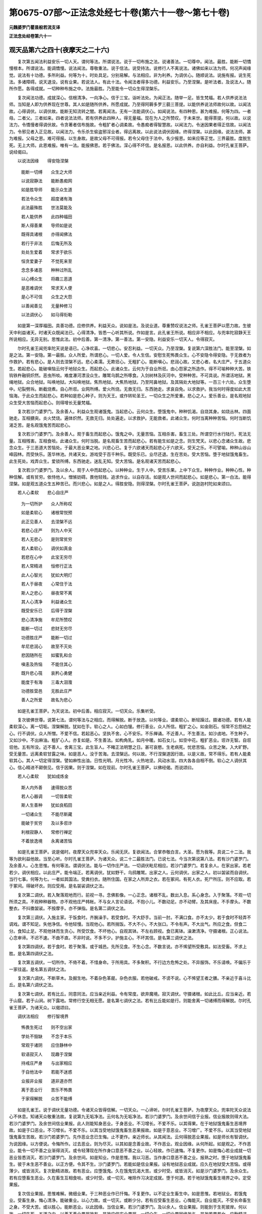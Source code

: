 第0675-07部～正法念处经七十卷(第六十一卷～第七十卷)
============================================================

**元魏婆罗门瞿昙般若流支译**

**正法念处经卷第六十一**

观天品第六之四十(夜摩天之二十六)
----------------------------------

　　复次第五闻法利益安乐一切人天。谓何等法。所谓说法。说于一切布施之法。说诸善法。一切尊中。闻法。最胜。能断一切憍慢根本。所谓说法。能调憍慢。说法闻法。尊敬重法。说于信法。说受持法。说修行人不离说法。诸佛如来以法为师。何况声闻缘觉。说法有十功德。多所利益。何等为十。时处具足。分别易解。与法相应。非为利养。为调伏心。随顺说法。说施有报。说生死法。多诸障碍。说天退没。说有业果。若说法人。有此十法。令闻法者得多功德。利益安乐。乃至涅槃。是听法者。及说法人。随所作愿。各得成就。一切种种布施之中。法施最胜。乃至能令一切众生得涅槃乐。

　　复次闻法功德。成就深心。信根清净。一向净心。信于三宝。诣听法处。为闻正法。随举一足。皆生梵福。若人供养说法法师。当知是人即为供养现在世尊。其人如是随所供养。所愿成就。乃至得阿耨多罗三藐三菩提。以能供养说法师故何以故。以闻法故。心得调伏。以调伏故。能断无知流转之闇。若离闻法。无有一法能调伏心。如闻说法。有四种恩。甚为难报。何等为四。一者母。二者父。三者如来。四者说法法师。若有供养此四种人。得无量福。现在为人之所赞叹。于未来世。能得菩提。何以故。以说法力。令憍慢者得调伏故。令贪著者信布施故。令粗犷者心调柔故。令愚痴者得智慧故。以闻法力。令迷因果者得正信故。以闻法力。令邪见者入正见故。以闻法力。令乐杀生偷盗邪淫业者。得远离故。以此说法调伏因缘。终得涅槃。以此因缘。说法法师。甚为难报。父母之恩。难可得报。以生身故。是故父母不可得报。若令父母住于法中。名少报恩。如来应等正觉。三界最胜。度脱生死。无上大师。此恩难报。唯有一法。能报佛恩。若于佛法。深心得不坏信。是名报恩。以此供养。亦自利益。尔时孔雀王菩萨。说经偈曰。

　　以说法因缘　　得安隐涅槃

  　　能断一切缚　　众生之大师

  　　以说寂静法　　能断愚痴网

  　　如是胜导师　　能示众生道

  　　若法令众生　　超度诸有海

  　　此法最殊胜　　世法莫能及

  　　若人能供养　　此四种福田

  　　斯人得善果　　导师如是说

  　　既得具诸根　　亦得闻佛法

  　　若行于非法　　后悔无所及

  　　处处生爱着　　常求于欲乐

  　　恒贪爱妻子　　不觉死来至

  　　念念多诸恶　　种种过所乱

  　　以心缚众生　　将趣三恶道

  　　是恶难调伏　　常求天人便

  　　是心不可信　　众生之大怨

  　　以善闻善见　　无量种修习

  　　以法调伏心　　如马得衔勒

　　如是第一深厚福田。具善功德。应修供养。利益天众。说如是法。及说业道。尊重赞叹说法之师。孔雀王菩萨以愿力故。生彼天中利益诸天。时诸天众既闻法已。心得清净。皆悉一心听其所说。作如是言。此孔雀王所说。相应非不相应。与兜率陀寂静天王所说相应。无异无别。思惟此法。初中后善。第一清净。第一善法。第一安隐。利益安乐一切天人。令得寂灭。

　　尔时孔雀王闻兜率陀天说是语已。心净欢喜。一切悲心。安忍利益。一切天众。乃至涅槃。复说第六深胜法门。能至涅槃。如是之法。第一安隐。第一最胜。众人所爱。所谓悲心。一切人爱。令人生信。安慰生死怖畏众生。心不安隐令得安隐。于无救者为作救护。若有悲心。是人则去涅槃不远。悲心柔濡。无欺诳心。无粗犷心。能断嗔心。悲润心故。又悲心者。名大庄严。于五道众生。若起悲心。能破嗔恼云何于地狱众生。而起悲心。此诸众生。云何为于自业所诳。由心怨家之所造作。得不可喻种种大苦。铁钩铁杵融铜炽然。恶虫所啖。难度瀑河漂没众生。雕鹫乌鹊之所啄食。入剑树林及灰河中。受种种苦。不可具说。所谓活地狱。黑绳地狱。众合地狱。叫唤地狱。大叫唤地狱。焦热地狱。大焦热地狱。乃至阿鼻地狱。及其隔处大地狱等。一百三十六处。众生堕中。圮裂劈坼。断截烧煮。自心所诳。业网所缚。爱火所烧。无救无归。东西驰走。求哀自免。以求救护。我当何时得度如此大苦恼海。于此众生而起悲心。若种如是悲心种子。则为天王。或作转轮圣王。一切众生之所爱重。悲心之人。爱乐善业。是名观地狱众生受大苦恼而起悲心。则得增长无量梵福。

　　复次若沙门婆罗门。及余善人。利益众生观诸饿鬼。当起悲心。云何众生。堕饿鬼中。种种饥渴。自烧其身。如烧丛林。四面驰走。互相搪突。炎火焚烧。遍体炽然。无救无归。处处遍走。以求救护。无能救者。此诸众生。何时当离种种苦恼。何时当断饥渴乏苦。是名观饿鬼苦而起悲心。

　　复次若沙门婆罗门。及余善人。观于畜生而起悲心。饿鬼之中。无量苦恼。互相杀害。畜生三处。所谓空行水行陆行。死法无量。互相残害。互相食啖。此诸众生。何时当脱。是名观畜生苦而起悲心。若有能生如是之念。则生梵天。以悲心念诸众生故。悲念众生。于三恶道大苦恼处。于最大恶业果之地。兴悲心已。复于六欲诸天而起悲心于六欲天。受天之乐。不可譬喻。种种山谷山峰园林。而受快乐。莲华林池。共诸天女。游戏受于百千种乐。既受乐已。业尽还退。生在苦处。受大苦恼。堕于地狱饿鬼畜生。此生死处。戏弄众生。爱锁所缚。东西驰走。迷乱无知。受大苦恼。是名观诸天苦而起悲心。

　　复次若沙门婆罗门。及以余人。观于人中而起悲心。以种种业。生于人中。受苦乐果。上中下众生。种种作业。种种心性。种种信解。或有贫穷。依恃他人。憎愱妨碍。畏他轻贱。追求作业。以自存活。如是观人世间而起悲心。如是悲心。第一白法。能得涅槃。如是观五道众生五种苦已。而兴悲心。如是之人。得胜安隐。则得涅槃。尔时孔雀王菩萨。说迦迦村陀如来颂曰。

　　若人心柔软　　悲心自庄严

  　　为一切所护　　众人所称叹

  　　如是柔软心　　诸根常悦预

  　　此正见善人　　去涅槃不远

  　　若悲心庄严　　则为人中天

  　　若人无悲心　　是则常贫穷

  　　若人柔软心　　调伏如真金

  　　若悲在心中　　此宝无穷尽

  　　若人常精进　　恒修行正法

  　　此人心智光　　犹如大明灯

  　　若人于昼夜　　心常住于法

  　　斯人之悲心　　昼夜常不离

  　　其人心清净　　利益诸众生

  　　既受安乐已　　后得于涅槃

  　　悲心清净施　　牟尼所赞叹

  　　能断一切过　　悲财无穷尽

  　　功德胜庄严　　能断一切过

  　　牟尼悲润心　　故至不灭处

  　　悲因随所在　　如蜜乳和合

  　　嗔恚及热恼　　不能住其心

  　　既升悲心筏　　哀矜心勇健

  　　能度于有海　　三毒大洄澓

  　　功德胜营邑　　无胜此庄严

  　　善人之所爱　　故名为悲心

　　如是孔雀王菩萨。为天说法。初中后善。相应寂灭。一切天众。乐集听受。

　　复次彼佛世尊。说第七法。谓何等法与之相应。而得解脱。断于放逸。以何等业。谓柔软心。断轻躁过。摄诸功德。若有人能柔软深心。离一切垢。涅槃解脱。犹如在手。软心之人。心如白镴。修行善业。众人所信。粗犷之心。如金刚石。恒常不忘怨结之心。行不调伏。众人所憎。不爱不信。若起恶心。坚执不舍。心不安乐。不乐禅诵。不近善人。不生善法。如沙卤地。不生种子。又如沙中。不出麻油。粗犷心人。亦复如是。不生善法。如构角乳。如月中暖。如石女儿。如空中花。粗犷恶业。诳诈无智。自诳诳他。五有所没。近不善人。舍离三宝。此生盲人。不睹正法明慧之日。甚可哀愍。生老病死。忧悲苦恼。众苦之聚。入大旷野。受无量苦。远离柔软甘露之味。如是恶人。没于苦海。去涅槃远。何以故。不行涅槃道因行故。以是义故。常不得乐。若有人能柔软其心。其人一切定得涅槃。譬如麻性出油。日性光明。月光性冷。火热地坚。风动水湿。四大各各自相不倒。软心之人调伏其心。信心精进不颠倒见。信于因果。则于涅槃。如在现前。尔时孔雀王菩萨。以佛经偈。而说颂曰。

　　若人心柔软　　犹如成炼金

  　　斯人内外善　　速得脱众苦

  　　若人心器调　　一切皆柔软

  　　斯人生善种　　犹如良稻田

  　　一切诸众生　　不能尽斯藏

  　　能破于贫穷　　及以多诳诈

  　　利根寂静人　　常修行禅定

  　　不着放逸境　　永离诸苦恼

　　如是孔雀王菩萨。说是偈时。夜摩天众兜率天众。乐闻无厌。复欲闻法。合掌恭敬白言。大圣。愿为我等。具说二十二法。我等为欲利益他故。当至心听。尔时孔雀王菩萨。为诸天众。说二十二最胜法门。已说七法。今当次第说第八法。若有沙门婆罗门。及余善人。心生思惟。有何等法。谓调伏法。能与一切作庄严法。一切调伏毗尼相应。若沙门婆罗门。若复余人。在家出家。若老若少。调伏相应。以此庄严。能令端正。若离调伏。犹如野干。乌鸱雕鹫。出家之人。云何调伏。出家之人。初以袈裟而自调伏。当行七事。何等为七。一者如其国法。受粪扫衣。随所住国。在家之人所弃之衣。若在冢间。有死人衣。死尸所压。则不应取。若于冢间。得破坏衣。则应受用。是名袈裟调伏之法。

　　复次第二调伏。若入聚落观地而行。前视一寻。念佛影像。一心正念。诸根不乱。数出入息。系心身念。入于聚落。不观一切所须之具。不观种种器物。亦不观他庄严帏帐。不与女人言论语说。不抱小儿。不数动足。亦不动臂。及其床座。不手摩头。不数整衣。不抖擞袈裟。不按摩手。亦不弹指。是名第二调伏之法。

　　复次第三调伏。入施主家。于饭食时。齐腕澡手。若受食时。不大舒手。当前一肘。不满口食。亦不太少。若于食时不轻弄不调戏。谓不知足。失他净信。令他轻慢。当观他心。若所揣饭。不大不小。不大张口。不令有声。不大出气。所应之食。但食二分。食知止足。不观他钵而生贪心。所受饮食。不坏他心。自观其钵。不左右顾视。食已离钵。澡漱清净。守摄诸根。正心说法。心念审谛。不迟不速。不曲不直。不非时说。不多不少。护施主心。不坏其信。是名第三调伏之法。

　　复次第四调伏。若于食时。若于聚落。或于城邑。先所见食。不生心念。不数言说。亦不悕望所受敷具。如法受畜。不求上胜。是名第四调伏之法。

　　复次第五调伏。一切所作。不倚不着。不惜身命。于所用具。不多聚积。不行边方危怖之处。不异服饰。不乐请唤。不偏乐于一家往返。是名第五调伏之法。

　　复次第六调伏。不断草木。及掘生地。不着杂色革屣。杂色衣服。若他破戒。不谤不说。心不悕望王者之膳。不亲近于喜斗比丘。是名第六调伏之法。

　　复次第七调伏。若有比丘。同意同法。应当亲近利益。令有常度。欲弃魔境。寂灭调伏。守摄诸根。如此比丘。应当亲近。若于山窟。若于山涧。树下露地。常修行空无相无愿。是名第七调伏之法。若有比丘能如是行。则能舍离一切诸缚而得解脱。尔时孔雀王菩萨。为诸天众。以偈颂曰。

　　调伏法相应　　修行智境界

  　　怖畏生死过　　则不空出家

  　　学处不毁缺　　不念于本乐

  　　常观于诸阴　　应住静林中

  　　软语寂灭人　　现趣于涅槃

  　　持戒庄严身　　与出家相应

  　　于自他法中　　若能不迷惑

  　　业报非业报　　道非道亦然

  　　离于恶业行　　苦乐不怖畏

  　　于家得解脱　　众苦不能缚

　　如是孔雀王。说于调伏无量功德。令诸天众皆得信解。一切天众。一心谛听。尔时孔雀王菩萨。为夜摩天众。兜率陀天众说法心不休息。知诸天众敬重法故。复说第九无垢净法。云何名为无垢净法。若沙门婆罗门。及余世间信于业报。信业报故则得大法。若沙门婆罗门。及余世间信业果报。此人则能知身恶业。于身恶业。不习增长。不爱不乐。以其得果。在于地狱饿鬼畜生恶境界故。如是于口恶业。不习增长。不爱不乐。以其当受地狱饿鬼畜生恶果报故。如是于意恶业。不习增广。不爱不乐。以其当受地狱饿鬼畜生苦故。若沙门若婆罗门。先作恶业念已生悔。止不更作。亲近师长。从其闻法。云何得脱恶业果报。如是师长有智调伏。为说因缘。以方便说。令悔所作。过去恶业。则为尽灭。以其如是念善业故。不作恶业。观业因缘。从何所起。如是观之。不作恶业。能令一切不善之业渐得消灭。或令轻薄现在所作身口意恶不善之业。以心轻故。作已速悔。不复更作。如是悔心若业成就一切恶业皆悉消灭。若沙门婆罗门。及余世间。如是知业。作是思惟。我以习恶。当作身口意恶不善之业。报熟之时。堕于地狱饿鬼畜生。彼于未生恶不善业。以正方便。令其不生。沙门婆罗门。若能如是信业果报。设有地狱恶业成就。应久在地狱受大苦恼。或得薄少。或皆消灭。复次勤精进故。若有恶业。应堕饿鬼。久在饿鬼饥渴大苦。或少时受。或皆消灭。如是沙门婆罗门。及余众生。若有应堕畜生恶业。久在畜生互相食啖。或少时受。或一切灭。唯除作习决定成就。堕于何道。若于地狱饿鬼畜生境界之中。定受果报。

　　复次信业果报。思惟难解。微细业果。于三种恶业作已忏悔。不复更作。以不定业生畜生中。如是思惟。若地狱业。若饿鬼业。受畜生身。悔心清净。能破重业。以心力故。或一切灭。或断少分。若有应受畜生恶业。心悔能灭。自业能灭。不受长命畜生之身。不受大苦。或以胜心。能断恶业。以此因缘。当信业果。若沙门婆罗门。及以余人。信业果报。则能到于生死彼岸。何以故。一切生死。五道之中。以善不善业果报故有。是故应信实业果报。一切众生。一切业果因缘故与。是故若男若女。应勤精进。昼夜思惟业之果报。于生死中。第一坚牢。

　　复次第十。若沙门婆罗门。及以余人。应当思惟。思何等法。所谓住处所害。若沙门婆罗门。及以余人。少智慧者。住处所害。其心乐着。情恋不舍。或僧伽蓝。或僧住处。或在聚落。或住国土。或住城邑。及以异处。常乐懈怠乐于非处。不至寂静阿兰若处。不行异处。不名在家。不名出家。于非法处。乃至命终。如是之人。为何因缘而行出家。不至一切所应山林阿兰若处。乃于非处而尽身命。为修禅故而行出家。不入山林寂静之处而住非处。若沙门婆罗门住于非处。为诸施主之所轻毁。不乐亲近。不修供养。亦不乐见。若住非处。过失彰显。为诸凡俗之所轻笑。互共论说。言某沙门。某婆罗门。及以余人。乐住非处。不名在家。不名出家。不乐山林阿兰若处。贮畜财物。乐见俗人。亲近在家。犹如奴仆。为诸白衣之所轻贱。是故此人。不名在家。不名出家。住非处故。设令无过为他所谤。无有一人住于非处。不为施主之所轻贱。数见白衣。或近在家。虽不轻慢。或生异过。若沙门婆罗门。住非法处。以住非处。得无利益。是故沙门婆罗门。不应住于破坏之处。常乐住处。常乐独处。乐住树下。乐住冢间。乐住静处。以修禅默。或在山谷。独一而行。乃至尽命。应避非处。舍离一切非法之处。能得解脱。住非处者。不得解脱。尔时孔雀王菩萨。而说颂曰。

　　比丘住非处　　人视如僮仆

  　　轻之如草芥　　亦失自利益

  　　比丘住非处　　非在家出家

  　　于禅诵法中　　其心不喜乐

  　　比丘住非处　　贮积蓄财物

  　　贪心着财宝　　不觉死时至

  　　身命念念尽　　而不能觉知

  　　不知所作业　　能受未来报

  　　比丘住非处　　常乐见俗人

  　　常行于非处　　死则入恶道

  　　心无所乐着　　一切不悕望

  　　能脱一切贪　　是名为沙门

  　　若在山树下　　常修习禅观

  　　则得清净智　　远离一切过

  　　远离一切贪　　不为境界惑

  　　则能灭烦恼　　如火焚干薪

  　　独修行比丘　　摄持于五根

  　　如实知身相　　则得涅槃道

  　　常念勤精进　　远离一切过

  　　是人到涅槃　　如至游戏处

  　　常求于涅槃　　常怖畏生死

  　　如是清净心　　则不乐非处

　　比丘如是。住于非处。得众多过。是故比丘。应当舍离非法之处。若有比丘。住于非处。凡俗无异。若有俗人。住于非处。得无量恶。何况沙门。近在家故。则与一切善法相违。是故应当远离非处。时孔雀王菩萨。复为夜摩天众及兜率天。说迦迦村陀如来第十一法。如是善法。甚可爱乐。能至涅槃。何等善法。所谓住心。若比丘有住心者。能持善法。人所赞叹。住心之法。离一切恶。无始流转。心过罗网结使周遍系缚坚固。非是少时少精进。少定能断。如是大恶罗网。若有比丘。薄少住心则不能断心地过网。无有异法能断生死如住心法。唯修行者。有住心法。若不善法起。摄心令伏。不乐恶业。精勤断除。勇猛精进。断不善法。若贪欲心起。修不净观。是名相应。是恶欲心。不净能断。不乐不着。若起嗔恚。摄心修慈。若起痴心。摄心观于十二因缘。尔时孔雀王菩萨。以偈颂曰。

　　若不乐住心　　随乐起诸爱

  　　若为爱所缚　　失于二世利

　　如是孔雀王菩萨。为夜摩天兜率陀天。说不住心无量过恶。尔时天众。闻二世利乐听无厌。作如是言。孔雀王未曾有也。乃能为我演说深法。初中后善。能至涅槃。于种种生死。能生厌离。第一安隐。唯愿为我次第宣说。我等当共一心听受。自利利他。时孔雀王。闻是语已。知诸天众一心乐闻。踊跃欢喜。其心怡悦。第一利他。美妙音声。告诸天众。若沙门婆罗门。及以余众。心念于法既念法已。勤修怖畏。修何等法。所谓畏恶名称。若有比丘畏于恶名。则离诸过。所谓不入女人戏笑之处。不入酒肆。不近沽酒。不与共语。不近嗜酒人。亦不与语。不近贼人。不近先作大恶之人。不近好斗人。不近阴恶怀毒人。不近无恒数舍道人。不近博戏人。不近伎乐人。不近小儿。不近系缚女色人。不近轻躁人。不近不护口人。不近贪人。不近贩卖欺诳人。不近巧伪市道世所恶贱人。不近决掘河池人。不近黄门女人同路一步。不近调象人。不近魁脍人。不近调马人。不近断见人。不近无戒人。如是恶人。比丘一切不应亲近。何以故。近如是人。失比丘法。世间之人。作如是念。如是比丘。近如是人。必与同行。与如是人习近共行。生一切人如是之念。是故比丘当畏恶名。不应与此不净业人同路行于一足之地。尔时孔雀王菩萨。以如来偈。而说颂曰(上显文中少第十二摽文或合或阙本同未详)

　　若人近不善　　则为不善人

  　　是故应离恶　　莫行不善业

  　　随近何等人　　数数相亲近

  　　近故同其行　　或善或不善

  　　一切人求善　　当近于善人

  　　如是能得乐　　善则非苦因

  　　近善增功德　　近恶增尤苦

  　　功德及恶相　　今如是略说

  　　常近于善人　　则得善名称

  　　若近不善人　　令人速轻贱

  　　常应亲善人　　远离于恶友

  　　以近善人故　　能舍诸恶业

　　时孔雀王菩萨。复为诸天。说如是言。若有比丘。有七功德则离恶名。何等为七。一者离众人。二者不乐供养之利。三者知足。能令施主得清净心。四者乐住山谷静处。摄诸善业。五者离于多语。六者若入聚落。不至酒家。七者不作贩卖贸易。比丘若有如是功德正行相应。则无恶名。众人所敬。是故畏恶名者。为最第一。若有比丘。不畏恶名。所得过恶。过于白衣。随意而作。随意而说。于所破戒。心无惭愧。是破戒人。身坏命终。堕于地狱。畏恶名者。乐空闲处。不乐近于聚落城邑。以知足故。不坏他信。远离一切愦闹之处。于微小过。心常怖畏。如是怖畏恶名比丘。得世间善。

　　复次第十三法。能多利益。何等善法。所谓不乐着法。此法可爱。若有比丘离着清净。意纯无著。乐于闲静。安住净命。离于忧恼。第一安隐。摄心一处。若遭苦厄。心不怯怖。若他骂辱。不起嗔恚。逢喜不喜。于畏不畏。不亲宗族。自失利益。随所作事。皆悉究竟。于先所作诸恶之业。不生喜乐。不乐观看游戏歌舞。从一聚落至一聚落。从城至城。从邑至邑。从家至家。心不乐着。睡安觉安。不乐着故。清净正行。犹如耆老。魔不得便不着于色声香味触。亦不乐着供养之利。得已舍于不善觉观。精勤断除令其不生。若生恶觉寻即除灭。令不恼心。如是比丘。尚能精勤灭不善觉。况复粗过而不断除。有三种法。应当修行。何等为三。所谓已生不善法。妨于悲心。为断除故。勤行精进。未生不善法。为不生故。勤行精进已生善法。念当精勤。修习增广。若有比丘。心不乐着正意清净。欲求爱尽。欲求厌离。欲求安乐。无得乐着。若有比丘心不乐着。则得第一最胜之乐。

　　尔时孔雀王菩萨。以偈颂曰。

　　常修于禅定　　心无所乐着

  　　心常清净故　　意正不错乱

  　　若人正忆念　　诸恶不能染

  　　以能离诸过　　是名得安隐

  　　一心正忆念　　觉观莫能乱

  　　以离恶觉观　　是名善安住

  　　若人意寂静　　常乐于涅槃

  　　其人诸根中　　远离诸不善

  　　若有修行者　　得禅三昧乐

  　　皆由一心念　　修行之所得

  　　若乐独比丘　　乐从内心生

  　　此乐于诸乐　　第一无等伦

  　　一心系念者　　其心则清净

  　　得脱诸过网　　心意常寂灭

  　　常一心系念　　摄持于五根

  　　斯人智慧水　　能灭爱毒火

  　　解脱爱缚人　　常得清净乐

  　　现前得胜处　　无尽亦无坏

  　　觉观乱其心　　处处受生死

  　　一念缘相应　　三昧力能持

  　　是故此胜道　　能到涅槃城

  　　以一心念故　　能破魔王军

  　　坚固智光明　　系缚心逸马

  　　到第一彼岸　　无垢清净处

  　　第一勇健者　　修行到彼岸

  　　以一心系念　　能至不坏处

　　如是孔雀王菩萨。为诸天众无量说法。利益安乐。复为兜率陀天夜摩天众。不断说法。能至涅槃。告诸天众。一切善法中。第一真法。所谓第十四。独行比丘。好行善业。行林树间。善寂灭行。所谓独行比丘。寂静调伏。心无所畏。一切处乐若在山谷。若在山窟。若草[卄/積]边。心无偏着。其心正直。独行比丘。有七法利益。何等为七。一者知足。心常欢喜。二者心常清净。三者世间所敬。诸天所护。四者离恶尘垢。五者善法增长。六者一心正念。净身口意。解脱现前。七者离于垢法。成就白法。以独行故。能破无量无始流转烦恼怨家。独行比丘。一心正行。怖畏烦恼。于微少恶。心生怖畏。常勤精进。威仪寂静。尔时孔雀王菩萨。为利诸天。以偈颂曰。

　　轻扰坚牢恶　　大力难调伏

  　　勇健调伏心　　则得第一乐

  　　如是三种过　　破坏诸世间

  　　智水能除灭　　则得第一乐

  　　若人不爱法　　虽人而非人

  　　不住于真道　　不至涅槃城

  　　既得此人身　　功德所依处

  　　云何不升筏　　度诸有流海

  　　一切众生命　　如电旋火轮

  　　如乾闼婆城　　速过不暂停

  　　是身念念坏　　常畏于老死

  　　速灭无坚住　　如何起身慢

  　　此身为病城　　是大忧悲处

  　　善不善之地　　是故名为身

  　　若人施戒智　　而自庄严身

  　　于人中最胜　　成就善果报

  　　若人有七真　　其人与佛等

  　　施戒智精进　　悲忍善调伏

  　　若人于无量　　不可数时劫

  　　修六波罗蜜　　斯人名为佛

  　　若人舍离欲　　三界最第一

  　　以舍诸欲故　　常得大安乐

  　　若人贪着欲　　众苦常现前

  　　欲为众苦因　　是故应舍离

　　如是孔雀王菩萨。为兜率陀天夜摩天众。说如是法。尔时孔雀王。复为天众。说第十五利益之法。若沙门婆罗门。及余世间。心不散乱。则得利益。若散乱心。善摄心意。令心正住。常乐亲近同梵行者。常勤精进。以求安隐。离诸恶道。若比丘心不散乱。折伏六根。不着境界。怖畏生死。舍离一切不善之法。舍离一切不善法故。常得安乐。若有比丘。于色声香味触法中。心不散乱。是名比丘心意正念。心正念故。善法增长。正念之人不乐生死。常勤精进。乐修三昧。以正念故。则能得道。既得道已。勤修众行。以勤修道。发起众行。正忆念故。而得道果。心常正念。修习道故。断除众结。灭于诸使断何等结。所谓爱结恚结无明结慢结姤结悭结。皆断此结。灭何等使。所谓欲染使恚使有染使无明使慢使见使疑使。此使皆灭。以此结使大力因缘。流转诸道。三界所摄。若心不散。一心念于见道修道。皆悉能灭。若沙门婆罗门。若复余人。欲得安隐一切善不善法。心为根本。是故宜应精进修道。怖畏有过。摄心正念。能灭烦恼。无有余法能灭如是无始流转烦恼稠林。如正念心。尔时孔雀王菩萨。以一切智偈。而说颂曰。

　　一心念现前　　怖畏于诸恶

  　　能生无漏法　　犹如畦种稻

  　　一心念现前　　精勤修习道

  　　断除不善法　　如日除闇冥

  　　若一心现前　　常正念寂灭

  　　则不畏众过　　如金翅鸟毒

  　　如是散乱心　　如风有大力

  　　智者能调伏　　犹如调象师

  　　戒三昧智慧　　犹如大猛火

  　　与风共和合　　焚烧诸恶林

  　　是故应修智　　断除于愚痴

  　　离于老死患　　得无上胜处

  　　若能勤摄心　　修行于精进

  　　以其摄心故　　能断一切恶

  　　心常缘境界　　勇猛能摄持

  　　诸欲不能坏　　如毒药在手

  　　如是勤精进　　能调伏其心

  　　三道大爱河　　速度勿停住

　　如是孔雀王。为利夜摩天众兜率天众。说于善行。时诸天众。闻是法已。怖畏生死。舍离一切境界之乐。

**正法念处经卷第六十二**

观天品第六之四十一(夜摩天之二十七)
------------------------------------

　　时孔雀王菩萨。知天众心。复为宣说第十六法。告诸天众。复有善法可爱乐法。能制放逸。犹如铁钩。应念修行。何等善法。所谓念死。若人念死。常勤修习。不休不息。无等大恶。恼乱一切诸众生等。无能逃避。决定无免。有生必死。能令一切恩爱别离。令人丧灭。生于畏处。或有从乐生于苦处。业绳系缚。自业所资。堕于地狱饿鬼畜生。于命终时。无有伴侣。唯有善业及不善业。以为同伴。所作善业。犹如父母。将至乐处。不善恶业。犹如大怨。将至地狱饿鬼畜生。以是义故。应修善业。舍离诸恶。若能如是修行念死。其心则不着于境界。不着贪欲嗔恚愚痴。怖畏死故。不为妻子眷属因缘作不善业。一切在家若修此念。尚得寂静。何况出家。若有沙门修于念死。则不犯戒。不乐境界。不处愦闹。若处愦闹。心则散乱。多言之本。多见女人。能生一切贪欲之处。应当舍离。思惟念死。若处愦闹。心意不善。于命终时。当得一切无利衰恼。不得安乐。临死之时。刀风剑风之所解截。无归无救。业绳所缚。将至余世。非父母兄弟妻子。眷属所能救护。若能如是修念死相。是人则乐持戒智慧。如是修行。是则能令善业增长。不善消灭。以善业故。受人天乐。后得涅槃。若男若女。知此功德。若在家出家。若沙门婆罗门。常应念死。以念死故。其心怖畏。不作一切不善之业。心作是念。一切众生皆当归死。天人地狱饿鬼境界。无处不死。若能如是修行念死。畏未来世其心不着色声香味触。如是境界。非常不变。非不坏法。常念无常苦空无我。若心念死。不为诸恶之所恼乱。常当数数修不净观。善观增长数数念死。修习增长。系念无常。无有常处。而不破坏。不变不灭。可爱山峰。百千万亿乃至。须弥山王。劫火所烧。皆当摧灭。况人天身。大海无边。一切大河。一切龙王所住之处。一切诸龙及阿修罗。七日既出。则皆干竭。何况我身。举要言之。欲界色界无色界。一切三界。无常变动。皆当破坏。况我身命。当是常住不动不破坏法。若能如是心意常念意善观察。如是修心。无处可乐。无处可贪。无处可嗔。贪嗔净故。痴亦随灭。离三过故。得第一处。不老不死。不尽不灭。如是念死。无所缘念。是故念死于一切念。最为第一。修念死相。复有功德。若沙门婆罗门。如是修行。谛观此身。犹如虎槛。云何观苦。如我此身。身心病恼。为老所坏。死王将去。死网所缚。为何所作。不能修行布施持戒。及修智慧。是故应当于死未至。修行施戒及以智慧。不久死至。坏于一切众生之命。若沙门婆罗门。如是系心。念于死相所作不空。必得涅槃。复次念死。所谓此身唯有无常。一切诸行。皆悉无常。苦空无我。念念变坏。速疾不停破坏之法。空无所有。非坚固法。如旋火轮。乾闼婆城。一切诸行。皆亦如是。我之身命。亦复如是。无有坚固。犹如水沫乾闼婆城。如是死法。一切皆有。毕定来至甚可怖畏是故当修坚固之法。摄三善业。舍三不善。当作如是。念于死想。若沙门婆罗门。自心修念。修是念故。得大利益。尔时孔雀王菩萨。以先佛偈。而作颂曰。

　　此六恶怨家　　破坏于世间

  　　老病死不断　　由于三毒故

  　　五境界大贼　　能劫于善财

  　　此怨诈亲善　　行于崄恶处

  　　放逸不善心　　坚着于境界

  　　能将诸众生　　疾至三恶道

  　　若有能觉知　　苦等真实谛

  　　是人则能得　　安隐寂静处

  　　拔断诸毒根　　增长功德行

  　　应离懈怠心　　莫近恶知识

  　　若比丘精进　　勤修念死观

  　　则得无上处　　永离老病死

  　　若有能如实　　觉知于根尘

  　　依止正智慧　　则能渡有海

  　　念死常生怖　　离慢及懈怠

  　　亲近智慧人　　众恶不污心

  　　精进心柔软　　修法离众恶

  　　正见心不动　　此人应亲近

  　　若近恶知识　　则不得善法

  　　若近于胜者　　则不畏众过

  　　一念及须臾　　昼夜常不离

  　　智者常念死　　无有逃避处

  　　念死最殊胜　　诸念无与等

  　　修行得寂灭　　永离诸尘垢

  　　若有念死畏　　则不起心恶

  　　心离一切过　　当得寂灭处

  　　不放逸胜果　　世尊如是说

  　　若常念死畏　　则离诸不善

　　时孔雀王菩萨。为诸天众。说如斯法。复次第十七法。能多利益沙门婆罗门。有何等法。所谓离于色慢种姓之慢及财富慢。若有色慢种姓之慢及财富慢。是愚痴人。口行恶业。身行恶业。意行恶业。以此因缘。身坏命终。堕于地狱饿鬼畜生。于彼生处。处处轮转。无量生死。受大苦恼。不可称说。既知过已。不起色慢种姓之慢及财富慢。若有人能离于色慢种姓之慢及财富慢。当知是人。则不造作身口恶业。如实见色无常苦空无我。空无所有。无有坚固。是不净器。发毛爪齿。皮肉和合。无量骨锁。筋髓脂肉。屎尿脓血。充满其中。我此色身。初亦不净中亦不净后亦不净。无量业烦恼因缘所生。无坚无常。无实无我。今我此身若至死时。不为我伴。乃至一步。弃于冢间。或以火烧。或为雕鹫乌鸱狐狗之所啖食。若人如是思惟忆念。于色慢中。或灭或薄。

　　复次若沙门婆罗门。起种姓慢。自言我种姓胜。若以实观于真谛中。无有种姓。但妄分别。以愚痴故。妄生分别。此种姓胜。此种姓不如。如实不然。何以故。以有生故。是故有姓。如是变易。随何等人。有实布施持戒智慧定心调伏。有此功德。其人虽生下姓之中。名大种姓。何以故。以有功德胜种姓故。非生种姓功德因缘。非生因缘。若无功德则无因缘。是故沙门婆罗门。不应起于种姓憍慢。

　　复次观于色慢。若沙门婆罗门。及余行人。观我此色。于婴儿时。虽有色貌。昂面不动。非动时色。动时之色。非匍匐色。乃至少年。非中年色。中年之色。非老年色。老年之色。非死时色。如新死色。非久死色。如我死尸。众蝇唼食。蛆虫所啖。风吹日曝。雨渍湿烂。一切破坏。分散狼藉。满于冢间。此身分散。为无量分。骨节分张。髑髅异处。咽喉肩臂。手指爪甲。诸节异处。脊骨臗骨髀骨胫骨踝骨足骨指骨。以斯如实观于色故。离于色慢。云何如实观财富慢。观已远离一切世间。如实观知一切世间。皆无自在。无量种法。皆无自在。云何此法。当有自在。以一切有为诸法因缘所缚。不得自在。从因缘生。譬如屋宅。集众材木。塼墼合和。互相依止。名之为屋。身亦如是。皮肉脂骨。筋髓和合。名之为身。无有自在。是身色相。亦无作者。如是沙门婆罗门。如实观察色慢种姓慢财富慢。一切皆灭。或令薄少。复次以不实观故。起种姓慢。若如实观。如是种姓。但有分别。无目之人。妄生忆念。若布施持戒智慧净行正见和合。如是种姓则为殊胜。非如愚痴妄起慢心念种姓胜。若沙门婆罗门。及以余人。若能如实知于种姓。于种姓慢一切皆灭。或令薄少。尔时孔雀王菩萨。以迦迦村陀如来经偈。而作颂曰。

　　若有人常起　　色姓财富慢

  　　是人如醉象　　不见崄恶岸

  　　一切诸憍慢　　放逸乱诸根

  　　现在人所轻　　命终堕恶道

  　　若人起憍慢　　色富慢所盲

  　　其人则无乐　　命终堕恶道

  　　若恃色富慢　　非为如实见

  　　愚痴无智慧　　不能渡苦海

  　　色种姓财富　　及以诸乐具

  　　一切皆无常　　智者不应信

  　　若离施戒智　　则无有种姓

  　　若有施戒智　　是种姓最胜

  　　愚者不名富　　非善道种姓

  　　是故智为因　　离智无种姓

  　　若有持净戒　　犹如清凉池

  　　斯人大种姓　　是名胜种子

  　　布施戒及智　　勇猛实精进

  　　能与此相应　　是名胜种姓

  　　若离于正法　　非剃发种姓

  　　名之为沙门　　名为婆罗门

  　　若修于正法　　有施戒智慧

  　　乃名为沙门　　乃名婆罗门

  　　老能夺壮色　　死能断命根

  　　财物必散坏　　一切法如是

  　　病能坏强健　　令众生流转

  　　若有智慧者　　应离色财慢

  　　知如是恶已　　谁有起憍慢

  　　是故色财慢　　智人所舍离

  　　以修行善法　　则无诸苦恼

　　(上显文中少第十八标文或合或阙本同未详)

　　如是孔雀王菩萨。为诸天众。如是说法。

　　复次沙门婆罗门。复有行法。谓第十九。于一切众生。起平等心。若沙门婆罗门。及以余众。若平等心。得第一乐。一切众生之所爱敬。身坏命终。生于善道天世界中。云何于一切众生起平等心。若沙门婆罗门。舍于诤论。不与人诤。既舍诤乱。于一切众生。得平等心。是故沙门婆罗门。能舍诤论。则于一切众生。得平等心。复次有法能令沙门婆罗门。于一切众生。得平等心。观一切众生。皆为衰恼。观于怨家。犹如亲友。此诸众生。生死所摄。生死不断。以有生故。有老病死忧悲苦恼。寒热饥渴。打缚鞭挞。怨憎会苦。爱别离苦。如是观于苦恼众生。得大衰恼。于怨亲中。修平等观。若沙门婆罗门。作是观已。于一切众生中。得平等心。若沙门婆罗门。复作是念。此诸众生。众苦所恼。所谓疾病恼诸众生身心疾病。以病衰恼。得大苦恼。于怨亲中。如是思惟。作是念故。心得清净。以心净故。血则清净。以血净故。颜色清净。一切诸根。皆亦清净。如是观察。得现果报。一切众生之所乐见。爱敬瞻仰。以是因缘。身坏命终。生于天上。复次沙门婆罗门。复以异法。观诸亲友。犹如怨家。一切众生。无有不死。不离生死。生已复死。如是众生。以自业故。堕于地狱饿鬼畜生。此等众生。诸苦所恼。如是思惟。利益一切众生。心则清净。心清净故。血则清净。血清净故。颜色清净。颜色净故。端正无比。一切众生。爱乐瞻仰。得现果报。身坏命终。生于善道。天世界中。如是比丘。修大善业。于诸众生起平等心。复次沙门婆罗门。及余世间。复以异法。修平等观。此诸众生。业与业藏因业流转。如业所作。或善不善。皆悉成就。以善业故生人天中。以恶业故。堕于地狱饿鬼畜生。若沙门婆罗门。及余人天。如是修行。心则清净。心清净故。血则清净。血清净故。颜色清净。颜色净故。一切众生。爱乐瞻仰。身坏命终。生于善道。受诸天身。必得涅槃。心清净故。于一切众生。起平等心。得如是果。

　　复次若沙门婆罗门。复有异法。于一切众生。修平等心。何等异法。所谓一切众生。共爱别离。一切众生生死所摄。无一众生非爱别离。此爱别离。甚为大恶。如是修行。心则清净。心清净故。血则清净。血清净故。颜色清净。颜色净故。端正无比。以端正故。一切人见心得清净。爱乐瞻仰。以于一切众生。起平等故。得现果报。身坏命终。生于善道受诸天身。以余业故。后得涅槃。复次若沙门婆罗门。及以余人。复以异法。于一切众生。修平等心。何等异法。所谓是心轻转。速行不住。若欲心起。修不净观。若嗔心起。修慈心观。若痴心起当观察思惟十二因缘。是三种心。三法对治。于一切众生。起平等心。于怨亲中。修平等心。意清净故。一切行处。心无疑虑。则得第一清净乐行。觉安卧安诸天所护。无能得便。有大威德。以心净故。血则清净。血清净故。颜色清净。颜色净故。端正无比。一切众生。爱乐瞻仰。于一切众生。起平等心。得现果报。身坏命终生于善道天世界中。受诸天身。以是业故。终得涅槃。尔时孔雀王菩萨。以偈颂曰。

　　若于怨亲中　　其心常平等

  　　如法无偏党　　牟尼说智慧

  　　若人心清净　　不为过所污

  　　独行林树间　　牟尼说无贪

  　　心无悕望垢　　远离一切浊

  　　不乐诸境界　　牟尼说寂静

  　　一切无常等　　如实谛观察

  　　知世间明闇　　牟尼说勇猛

  　　不厌世间法　　而修行善法

  　　于苦乐平等　　牟尼说离垢

  　　心常知止足　　常远离诸欲

  　　不悕重供养　　牟尼说清净

  　　不近恶亲友　　不行非义处

  　　独行自坚心　　牟尼说正业

  　　远离喜及畏　　爱力不能坏

  　　诸根悉寂静　　圣说不悕望

  　　平等平等心　　境界常平等

  　　于一切平等　　牟尼说智慧

  　　了知一切法　　善不善业果

  　　舍于善不善　　牟尼为人说

  　　精进断诸恶　　常修身念处

  　　如实知受生　　牟尼说为智

  　　若人畏生死　　时处常作业

  　　法语摄诸根　　牟尼说寂灭

　　如是孔雀王菩萨。为夜摩天兜率陀天众。以无量种方便说法。时诸天众。一心正念。舍诸欲乐。以柔软心乐闻说法。

　　时孔雀王。知诸天众心调伏故。复为说法。复次若沙门婆罗门。及余世间。心当念法。念何等法。所谓第二十知足之法。知足法者。利益安乐。若沙门婆罗门。身心知足。知足为伴。知足为救。成就安乐。知足之人。于一切处。无所追求。第一安乐。眼不贪色。于无量色不生悕望。亦不分别若见色相。心不忆念。不求过去可爱之色。不爱不乐。亦不悕求。不生欲心。亦不生念。不生味着。若沙门婆罗门。如是知足。常得安乐。如是耳闻可爱之声。不爱不乐。亦不心念。于过去境界。若起贪欲。心不分别。如实观之。此声非常。非乐非我。但有分别。害诸众生。愚痴凡夫。妄念分别。声至耳根。令心恼乱如实观之。如是善观。如实知足。如实观声。空无所有。无坚无实。但有分别。如是观察。于一切爱美妙音声。一切爱境。不生贪着。以知足故。得如是乐。若沙门婆罗门。及以余人。鼻所闻香。不生分别。不起恶觉。亦不思惟。鼻闻香已。如实观之。如此香者。无常败坏。变易不实。空无所有。若着此香。则不能脱恶觉乱心。是名知足。若沙门婆罗门鼻不爱乐。如是境界。皆悉观察。以知足故。则得第一清净之乐。修习增广。得第一乐。

　　复次若沙门婆罗门。及以余人。于舌味中。心不贪着。不念不分别。于过去味。不念不思惟。不善忆念。亦不悕求。非不知足。如实观味。此味无常。败坏变易。但以分别。而生贪着谓为可取。若如实观。于味不乐。心不贪着。不生味爱。若能如是。于味知足。则得安乐。

　　复次沙门婆罗门。及余世间。如实观触。如此触者。非有自性无常败坏。变易之法。如是触者。空无所有。无坚无实。先无今有。已有还无。若能如是如实观触。于过去触不生系念。不爱不乐。于触不求随何等触。来触其身。离贪欲触。是名知足。

　　复次若沙门婆罗门。观于意法。爱以不爱。如实思惟。观法无常。败坏变易。空无所有。无坚无实。此法无常。苦空无我。先无今有。已有还无。一切磨灭。如是忆念。爱不爱法。则知止足。于不爱法。不生憎嫉。于可爱法。不生喜乐。于过去法。心不系念。亦不味着。如是善观意所乐法。于一切意法。不念不味。不爱不乐。诸沙门婆罗门。以知足故。于六爱中。而得解脱。尔时孔雀王。以偈颂曰。

　　若能观知足　　脱六爱境界

  　　不念不悕望　　是人常得乐

  　　若以正念心　　如实观于色

  　　其人于色爱　　不能乱其心

  　　鼻与境相应　　若能不贪着

  　　其人意清净　　鼻过不能乱

  　　智者得舌味　　正观不贪着

  　　其人于味过　　不能污其心

  　　身受种种触　　得之不贪着

  　　其人知触故　　常得安隐乐

  　　于爱不爱法　　其意不贪着

  　　善住如大山　　是意世所赞

　　若沙门婆罗门。行知足法。能离如是六种之爱。佛所赞叹。如是孔雀王菩萨。为夜摩天兜率陀天众。说斯真法。复次若沙门婆罗门。思惟念法。念何等法。所谓第二十一畏于境界。畏恶境界。不实之见。不得利益。若沙门婆罗门。如实观色境界。如眼缘色而生眼识。意识决了。分别观察。若境界来。生于贪欲。如是贪欲境界。来恼乱我。当生恐怖。若见境界。断欲贪爱。而不观视。如所分别。意亦如是。或贪或嗔。皆如实知若烦恼起。如实观起。得无利益。现在未来。以此烦恼。不得安乐。一切众生。由此烦恼。不得利益。不得安乐。如此烦恼。悉能系缚。一切众生沙门婆罗门。若能如是观境界者。贪欲心生。一切能灭。或令薄少。如是如实观于眼色。复观于耳。因缘和合。而生耳识。因耳因声。而生于念。或生苦受。或生乐受。如是观识。或复多生贪嗔与痴。或生余识。犹如然灯。观不善念。我生不善念。知不善念。知不善念。从缘而生。当断灭之。若断不善。善法满足。实观境界。善念增长。不善之念。喜爱共生。有爱共生。皆悉令灭。以灭除故。而得清净。离浊恶垢。得一切乐。是故沙门婆罗门。及余世间。初观境界中。若生恶欲。即应断灭。观于善法。灭诸不善如是于耳声中。如实了知。应生善念。

　　复次若沙门婆罗门。及余世间鼻所闻香。云何生识。因鼻因香。而生鼻识。若不善念。生知不善念。若沙门婆罗门。作如是念。我今若生不善之念。不得利益。不得安乐。今当断灭。如实观察。则能断灭不善之念。作是念已。如实观香。生于善念。以善念故。则能灭于共喜生爱。如是观已。于一切香。不生乐着。以断着故。而得安乐。如是如实。知于境界。则得如实安隐之处。若能如是如实观香。鼻虽闻香。于香不乐。若沙门婆罗门。舌得味时。若生不善。贪欲如实。念知因舌因味而生舌识。作是念时。于味不乐不贪不着。如实知舌识。若知舌识。喜爱于味。于识得脱。得第一乐。如是如是。实知境界。如是如是。得无上乐。不为喜爱之所坏也。于舌味中。如实观已。复观身触。因身因触而生身识。三法和合。而生于触。以共触故。生受想思。若沙门婆罗门。如实观触。此触无常。动坏变易。若生不善觉观。得无利益。不得安乐。如实知触。善念观察。不为喜爱之所恼乱。不乐境界。以诸方便。观身触已。复观意法。云何而生。因意因法而生意识。或善不善。或无记。若缘不善。起不善念。如实了知。我缘不善而生意识。我生喜爱。不得利益。恼乱不安。如是思惟。观法出没则顺法行。顺法行故。如实见于一切诸法。自相同相不为喜爱之所恼乱。以爱薄故。而得解脱。以解脱爱故。得第一乐。知一切法。皆悉生灭。以能如是观诸境界。则生正智。能灭一切诸结烦恼。烦恼尽故。得无漏智。以得无漏智相应故。得第一处。是故沙门婆罗门。莫信境界。一切境界。犹如怨家。一切众生境界如蛇。若人未得无漏智慧。莫信境界。境界轻动。犹如怨贼。诈为亲友。如此境界悉能系缚一切众生。尔时孔雀王菩萨。以偈颂曰。

　　若实知境界　　如以铁钩持

  　　驰散轻动故　　作诸不利益

  　　悕望迷境界　　乐于分别心

  　　死网罥欲至　　能断众生命

  　　为境界所牵　　令人心躁扰

  　　为愚痴所诳　　而不能觉知

  　　境界无定实　　如乾闼婆城

  　　能增长众苦　　为地狱因缘

  　　境界火所烧　　愚痴欲所诳

  　　轮转不停息　　不觉烧其身

  　　因念故生欲　　因欲生嗔恚

  　　嗔恚覆人心　　死则入地狱

  　　是故有智者　　离欲灭嗔恚

  　　速远离愚痴　　则能到涅槃

  　　知境界如怨　　遮之而不乐

  　　智者厌境界　　毕定到涅槃

　　是为孔雀王菩萨。为诸天众。说佛经法。

　　复次第二十二法得大利益。何等法耶。所谓不信心。若沙门婆罗门及余善人。乃至尽命。不应信心。如此心者。轻躁难摄。自性曲戾。不住一境。乐于异境。一切愚痴凡夫。以此心故。流转地狱饿鬼畜生。此心一切不可亲友。轻躁缘境。迷惑一切愚痴凡夫。令其流转在于地狱饿鬼畜生。虽常流转而不厌离。如此恶习。于生死中。受大苦恼。是故不应信此恶心。乃至未得圣印所印。不得须陀洹。闭恶道门。若不如是。遍行诸道。受一切苦。一切系缚。一切罥缚。诸使和合。甚难调伏。是故沙门婆罗门。不应信心。尔时孔雀王菩萨。以偈颂曰。

　　深速而无垢　　遍一切众生

  　　是心犹如王　　流转诸世间

  　　难见甚可畏　　轻躁造恶业

  　　若人能摄心　　则至第一道

  　　能将至善处　　亦至于恶道

  　　若调伏离垢　　则至于涅槃

  　　心能作苦乐　　心势力流转

  　　能作种种业　　调伏则得乐

  　　是故应护心　　护心则得乐

  　　若人于境界　　诸根心寂灭

  　　脱生死忧悲　　则到无住处

　　如是孔雀王。为诸天众。说迦迦村陀如来真法。

　　尔时诸天众。皆悉欢喜。敬心围绕。作如是言。善哉善哉。大士快说妙法。初中后善。为天众说。能至涅槃。

　　尔时孔雀王。复为天众。说如是言。我于迦迦村陀如来所。闻二十二法。以义利益安乐天人。能到涅槃。我以此法。利益天众。是故宣说。时诸天众欢喜赞叹。合掌敬礼。供养孔雀王菩萨。既礼拜已。夜摩天众。入莲花林。游戏受乐。兜率天众。上升虚空。归兜率天。

　　尔时夜摩天众。于园林中。游戏受乐。乃至爱善业尽。随其自业。堕于地狱饿鬼畜生。若有余业。生于人中。生大种姓。常顺法行。颜貌端正。财富具足。处好国土。或王大臣。以余业故。

　　复次比丘。知业果报。观夜摩天所住之地。彼见有地。名曰乐行。众生何业生于彼地。彼见闻知。若人大心善行。直心持戒。不杀不盗。如前所说复离邪淫。若见素画女人。不生邪观。见作劝舍。令住持戒。常为众生。数数说法。令住法中。为一切众生。说邪淫过。说业果报。若人邪淫。甚为下贱。身坏命终。堕于地狱。以是业报。受大苦恼。作是观已。不应邪淫。勿于后悔。邪淫之罪。受报大苦为诸众生说如是法。令住正行。救恶道行。如是之人。自利利他。持戒依戒。尽形持戒。不破戒。不缺戒不穿戒。不外实内空。身坏命终。生于善道夜摩天中。名乐行地。生彼天已。受无等乐。有一大池。名曰乐行。纵广五百由旬。其池清凉。湛然清净。复有摩偷甜美饮树。周遍皆是毗琉璃树。真金为叶。青宝玉枝。围绕此池。五百由旬。莲华充满。遍覆池水。其诸莲华。真金为叶。毗琉璃茎。琉璃为须。复有莲华。七宝庄严。种种莲华。遍覆池中。种种众鸟。七宝庄严。出妙音声。无量百千天子天女。围绕此池。一一天子。无量百千天女。以为眷属。与此天子。娱乐受乐。自善业故。复于池边。有七宝林。名曰心乐。于此林中。有种种鸟。一百流水。而以庄严。无量众宝。庄严其林。天子天女。或在乐池。或于此林。于五根中。受境界乐以善业故。生此天中。闻歌所牵。向于岸林。复有余天。于此天中。命终退殁。有诸天女。天衣庄严。见新生天子。速驰往趣。求为给事。是诸天众。不杀不盗不行邪淫。善业果报。生此天中。不邪淫故。命未终时。天女不舍趣于异天。命终乃去。四天王天。三十三天。不离邪淫。未命终时。天女背叛。舍之而去。如舍昼灯。往趣余天。与新生天子。而共娱乐。歌舞游戏。时彼天子。临欲命终。见诸天女。背叛趣他。心生嫉妒。生大苦恼。如地狱苦。以心嗔故。堕于地狱。夜摩天中。离邪淫故无此果报。以是因缘。先退天子。诸天女等。皆共往诣新生天子。到已围绕。入大林中。为受欲乐。向诸天众。时诸天众。见新生天子心皆欢喜。与诸天众及诸天女。或万或亿。往诣园林。其园林中。如意之树。以为庄严。多有无量种种众树。无量百千莲华庄严。鹅鸭鸳鸯。充满池中。无量百千功德大池。久于此池作天伎乐。受五欲乐。久受乐已。于境界中。不知厌足。复与新生天子。向普光明山。游戏受乐。歌舞戏笑。一一华池。一一园林。一一流泉。一一山峰。一一山原。一一山谷。一一榛林。一一花林。一一河中。一一山窟。一一如意林中。一一树枝。荫覆宫室。一切天众。五乐音声。受五欲乐。不可为喻。以其自业相似相应。一切往诣普光明山。歌舞游戏。互相娱乐。于境界乐。不知厌足。一切欢喜。诸欲具足向普光明山。尔时山中。有旧住天。闻歌音声。生希有心。观诸天众。时诸天众。即皆升于普光明山。旧天见之。皆大欢喜。初来天众。皆升虚空。无量庄严。威德光明。互相瞻仰。一切天众。于此可爱山峰之中。河泉流水。华池园林。七宝光明。庄严宫殿。林树庄严。诸乐行天而受快乐。或在华池。或在河岸。或在林中。或在如意林树之间。或在虚空。飞至异处。或有歌舞。或有无量天女围绕。饮天上味。离于醉乱。既饮上味。转增欢喜。为如是等二种所转境界火烧。欢喜如烟。尔时有鸟。名曰实智。见诸天众受放逸乐。以偈颂曰。

　　五炎遍炽然　　爱风之所吹

  　　诸欲所迷惑　　放逸火焚烧

  　　故业将欲尽　　而不作新业

  　　业尽故还退　　诸天皆如是

  　　若至欲退时　　苦恼破坏心

  　　无有能救者　　唯除于善业

  　　喜乐于富乐　　常爱诸天女

  　　自心之所诳　　当至大恶处

  　　为无常所坏　　云何不觉知

  　　终至于命尽　　一切皆别离

  　　以心贪境界　　为自业所诳

  　　天命念念过　　以爱破坏心

  　　譬如画壁灭　　彩画皆亦亡

  　　以其业尽故　　天报亦随失

  　　五根贪境界　　未曾有厌足

  　　如苏油投火　　炽然无厌足

　　如是实智鸟。为断天众放逸心故。说偈颂法。时诸天众。以放逸故。迷惑不受。以放逸心。共诸天女。或飞虚空。或有升大普光明山。升彼山已。其身光明。胜百千日。其山先有七宝光明。以天光故。山转殊胜。山中无量。众宝园林。以天光故。十陪转胜。复有余天。在园林中或莲华中。或在枝叶荫覆宫室众宝光明庄严之处。游戏歌舞。受天之乐。见此光明。得未曾有。尔时天众。于园林中。既游戏已。一切皆向乐莲华池。游戏受乐。互相爱乐。不起嫉姤。安详升于七宝光山。歌舞戏笑。离于怖畏。离嗔忧悲。离他所摄。随念而行。受第一乐。音声游戏。歌舞如意。所念须陀之食。上味美饮。第一欢喜。游戏娱乐。受自业乐。如是久时。受天乐已。向喜见池。其莲华池。长十由旬。广五由旬。甚可爱乐。多有众鸟。鹅鸭鸳鸯。充满池中。金色莲华。遍覆池水。一切皆以青毗琉璃。青因陀宝。大青宝王。赤莲华宝。以砌池底于此池岸。周遍生树。黄金为茎。白银枝叶。或青宝枝。赤莲华叶。毗琉璃树。颇梨为枝。黄金为叶。大青宝树。白银为枝。黄金为叶。青宝为枝。金毗琉璃。以为其树。大青宝枝。真金砗磲。二宝为叶。或有金树。金叶金枝。胜于日光。或有金树。毗琉璃枝。毗琉璃叶。犹如云聚。庄严可爱。或有金树。金枝金叶。犹如火聚。或有银树。银枝银叶。光明端正。如月盛满。或青宝王树。青宝王枝。青宝王叶。如沉水烟。色相端严。或有宝树。种种枝条。以为庄严。或白银枝。青宝挍饰。复有宝树。金银挍饰。复有宝树。金银颇梨。三种挍饰。复有宝树。赤莲华宝。白银挍饰。复有宝树。种种诸色。众花具足。曼陀罗花。俱赊耶舍花以为庄严。复有果树。果汁之味。天上味酒。所不能及。复有花树。熏百由旬。复有声树。微风吹动。其音胜于乾闼婆音。复有众树。见之悦乐。其树色相。彩画庄严。所不能及。复有宝树。名曰香烟。种种香烟。从树而出。诸天嗅已。皆大欢喜。多有如是种种宝树。绕喜见池。时诸天众。见此池已。得未曾有。或食其果。或饮果汁。或共天女。采华庄严。或有入于天园林中。饮于上味。与诸天女戏笑歌舞。或有入于莲华林中。游戏受乐。或有食于须陀味食。或有天子。与诸天女。飞升虚空。或有天子。共诸天女。升七宝殿。受诸欲乐。如是天众。于莲华池。受五欲乐。于境界中。不知厌足。以爱心故。不知厌足。如酥投火。如烧干薪。于爱欲境不知厌足。亦复如是。时莲华池。多有众鸟。有一鹅王。名曰善时。是大菩萨。以愿力故。生夜摩天。无量百千鹅众围绕。如阎浮提满月处空众星围绕。如是鹅王。众鸟围绕。亦复如是。为利天众。以偈颂曰。

　　如是去来住　　游戏歌舞笑

  　　无比最大恶　　不觉死欲至

  　　随其所至处　　死怨不可避

  　　如是愚痴人　　而犹不觉知

  　　不择于贫富　　少壮及老年

  　　若在家出家　　无不为死坏

  　　乐人及苦人　　功德无功德

  　　有戒及无戒　　无不为死坏

  　　若持戒破戒　　智慧及愚痴

  　　诸王及庶民　　皆为死所坏

  　　若天若地狱　　若饿鬼畜生

  　　放逸不放逸　　皆为死所坏

  　　若生于欲界　　色界无色界

  　　如是三界中　　皆为死所坏

  　　业网老所坏　　病苦有大力

  　　是死如夜叉　　摄缚诸众生

  　　如是死怖畏　　第一大暴恶

  　　天为欲所迷　　应泣而更笑

  　　如是习近欲　　欲为苦恼因

  　　习近缚增长　　如苏油投火

  　　欲能坏善法　　初味后不安

  　　欲为众苦因　　后得大衰恼

  　　欲初无安隐　　中后亦如是

  　　非悕望非得　　非为寂静因

  　　诸根于尘境　　迷着各差别

  　　愚人爱欲乐　　是故堕地狱

  　　若共痴受乐　　随受得苦恼

  　　此怨诈亲善　　能害一切人

　　如是善时鹅王。为放逸诸天。说如是偈时。诸天众为欲所迷。虽闻鹅王说如此法。而不听受。于园林中。莲华林中。果树林中。树枝荫覆。香净之室。无量百千众蜂。妙音天众天女。各共歌舞。出妙音声。不可譬喻。复有天众。坐天宝地。观于可爱莲华之池。受自业果。遍观天众。菩萨鹅王。作是思惟。此诸天众。无心识耶。不知必定受大苦恼。天中欲退。有五怖相。何等为五。一得一切可爱可乐爱重天女。与天同业。不复和合。爱别大苦。是为初苦。二者可爱可乐天之境界。不复和合。与之离别。是为第二退没大苦。三者退时。见异天众。游戏受乐。自观己身。如灯将尽。业风所吹。不知何趣。心生苦恼。过于地狱。是名第三退没大苦。四者欲退没时。随所生处。或生地狱饿鬼畜生。了了自见。见生处故。心生大悔。悔火所烧。受无量苦。是名第四退没大苦。五者退时。受大苦恼。作如是念。我本曾闻知识说法。以放逸故。贪着境界。而不听受。亦不修行。以放逸故。贪境界故。复作是念。我作恶法。不听受法。不持禁戒。不集智慧。我从生来放逸所诳。今为悔火而烧我心。业绳系缚。而将我去。由放逸故。是为诸天于退没时五种大苦。如是天众。不觉不知。放逸所诳。贪心所坏。善时鹅王。一心思惟。欲设方便。我当以何方便为天说法。令得善业。尔时菩萨鹅王。久思惟已。为利他故。说愿偈言。

　　常行于戒施　　哀愍诸众生

  　　成就一切事　　是故应持戒

  　　与慈悲和合　　远离于悕望

  　　利益诸众生　　所作必成就

  　　勇猛无虚诳　　常行于法施

  　　远离悭嫉姤　　所作必成就

  　　持戒寂灭人　　尊重供养师

  　　知应作不作　　所作必成就

  　　不谄曲憎愱　　常说于爱语

  　　诚实不虚诳　　所作必成就

  　　知处及知时　　知可作不作

  　　知有力无力　　所作必成就

　　如是鹅王知法修行为说法师。以法成就利益众生。此天放逸。我当云何为之说法令离放逸。久思惟已。忆念本生。我于往昔生阎浮提。于迦那迦牟尼世尊所曾闻之法。我今应说。我于尔时生阎浮提大长者家。作长者子。名优钵罗达多。彼佛如来。知我命终。生夜摩天乐行之地。愿生鹅王。当为放逸诸天子等。宣说我法。今正是时。当为宣说。尔时鹅王思惟是已。以清净心。利益天众。以慈悲心。念阿耨多罗三藐三菩提心故。往诣天众。受五欲处。与诸鹅众。围绕而住。见彼天众。游戏山林。或游花园。或游枝叶。荫覆宫室。或于虚空。坐宝宫殿。或有天子共诸天女。食须陀味。尔时菩萨鹅王。作如是念。今正是时。当为放逸诸天说法。我今当以美妙音声。演说偈颂。掩蔽天子天女歌音。天子天女。着欲放逸。不得闻法。闻我音声。耳识爱乐。必至我所。作是念已。出妙音声。念佛功德。起慈悲心升七宝山。鹅众围绕。满十由旬。无等妙音。以偈颂曰。

　　及死时未至　　应修行福德

  　　勿自保其命　　于后生悔恨

  　　若行于放逸　　是名为死处

  　　若不放逸行　　第一不死句

  　　若行于放逸　　此道非寂灭

  　　依不放逸故　　智慧得涅槃

  　　天众莫放逸　　放逸非寂灭

  　　非寂灭行故　　则堕于地狱

  　　若已失当失　　若今现在失

  　　皆由放逸过　　如来如是说

  　　是故一切时　　当勤加精进

  　　远离于放逸　　则得寂灭法

　　如是菩萨鹅王。升彼山上。以美妙音。说此偈颂。令天女歌皆悉掩蔽。其声不美。时诸天众。闻鹅王音。皆生爱乐。遍于山上。一切诸天。得未曾有。谓是歌音。以贪着心。非敬重法。一切皆来向山峰中。至鹅王所。尔时菩萨鹅王。复以偈颂如前所说。时诸天众天子天女。闻其音声。心皆随顺。如是鹅王。于人中时。大长者子。名优钵罗达多。于迦那迦牟尼佛所。得闻正法。而来生此。今以妙音。敷扬宣说。胜妙无等。天子天女。一心谛听。鹅王所说。

**正法念处经卷第六十三**

观天品第六之四十二(夜摩天之二十八)
------------------------------------

　　尔时鹅王。告诸天众。常当听法。勿行放逸。当近善友。能利他者。诣之听法。闻正法已。以敬重故。是人善心乃至涅槃漏尽大乐。有二种人生于梵福。一者善观察持。二者求漏尽。复有二种。一者常说法。二者常听法。如是法师。犹如父母。为人说法。能出生死。得究竟善法。如是法师。犹如父母。说法之人。以法布施。法之施主。令他闻法。既闻法已。心得清净。直心敬重。听法之人。得三十二功德。何等三十二。法师说法。于听法人。犹如父母。于生死中。犹如桥梁。所谓闻所未闻。闻已觉知。知已思惟。既思惟已。则修行入。既修行已。则能安住。安立他人。共彼思量。若得衰恼。其心不动。未种善根。能种善根。思量增上令根熟者而得解脱。令邪见者入于正见。若不善念生。能令断灭。增长善心。断不善因缘。不放逸行。亲近善人。离悭谄曲。供养父母。信业果报。集长寿业。世人称叹。诸天所护。所念成就。得如法乐。离于懈怠。发勤精进。知恩报恩。常修念死。于命终时。心不悔恨。终得涅槃。如是听法。三十二功德说法之师。犹如父母。说法示人。毕竟利益。不浊心说。以清净心。利益众生。通达智慧。闻是法已。如佛利益。于生死中。而得解脱。是闻法者。于无始来流转生死。未曾闻法。于法师所。初得闻已。发希有心。如生盲人。良医决瞙。得见世间种种色像。本所不见。种种妙色。见已欢喜。如是众生。于无始来。流转生死。痴力所盲。得闻正法。于觉分地。种种善根。可爱四圣谛。本未曾闻。经义光明。见之欢喜。如生盲人见色欢喜。见觉分地。心生欢喜。亦复如是。是名闻法第一功德。

　　复次第二闻法功德。以闻法故。内心思惟。法有何义。若自不解。从他咨问。如是法者。有何等义。是闻法者。从他闻法。复自思惟。以思惟故。修习增长。说法义故。前后相应。至心受持。数数观义。以观察故。心则欢喜。如是如是。随所思惟。忆念观察。通达深义。是为闻法第二功德。

　　复次第三闻法功德。随所闻法。闻已思惟。如此之义为何意说。如此之义。何因缘说。如是之义。为调伏众生。是故宣说。复与同心同行之人。而共思量。思惟前后。得大利益。终得涅槃。是名第三闻法功德。

　　复次第四闻法功德。思量前后说法之义。了知而受。了知受者。名曰如所说义。身口意业。摄受修行。作三善业。修习增长。摄取说法。以清净心既受持已。句句思量。寻其因缘。随其所思。随思则得未曾有义。以得义故。则能灭诸烦恼结使。悉能摄受无量功德。戒施智慧。深心胜故。戒施智故。是名第四闻法功德。当乐习行。修习增广。

　　复次第五闻法功德。善闻善摄。三种之业。自修坚固。闻法安住。若沙门婆罗门。若在家人。说某善男子安住正法。如说修行。如是修行。能知自住。又摄受法。随其所住。能灭百千亿那由他劫百千万亿亿亿生死。能灭无量百千万亿地狱饿鬼畜生之苦。是名闻法大功德聚。修习亲近。得多利益。说法之人。示人涅槃。如佛世尊。令住法中。是为闻法第五功德。听正法故。

　　复次第六闻法功德。何等功德。所谓自住法中。建立他人。令成法器。令厌生死。示安隐处。说苦集灭。自他二身。俱生福德。利益他故。得大功德。随所闻法。转转增长。随灭烦恼。亦复如是。烦恼灭故。而得涅槃。以闻正法。得此功德。是名第六闻法功德。

　　复次第七闻法功德。修习增广。何等功德。所谓若逢衰恼。其心不退。闻业报故。虽逢衰恼。心不退没。不作恶业。不作恶口。不恶思惟。不坏勇猛。是名第七闻法功德。

　　复次第八闻法功德。云何功德。或见他人。或知他人。来从求法。或求闻法。或从求戒。或求智慧。离于憍慢。为之解释。随其所说种种分别。令其浅易。是名第八闻法功德。

　　复次第九闻法功德。闻正法者。种善根子譬如稻田。封畔不坏。放以清流。下种芽生。往法师所听闻正法。以善种子。种于耳田心之封畔。亦复如是。至于熟时。多收果实。救于地狱饿鬼畜生饥俭恶怖。救三恶故。一切众苦皆得断灭。住于旷野。解脱一切怖畏处故。得入无上寂灭之处。因说法故。得入涅槃。说法之人。犹如世尊。是故听法功德。出生死中。最为第一。常当亲近。专心听法。闻已修行。是名第九闻法功德。

　　复次第十闻法功德。云何功德。既已种于闻法种子。当善护持。令其成熟。若人闻法。善根种子。常习行故。则得成就。譬如稻田。以时下种。以日光照。时至则熟。听法之人种诸善根。以智慧日。令得成就。亦复如是。以是因缘。常应诣于说法之处。听受正法。是名第十闻法功德。

　　复次第十一闻法功德。何等功德。如是成就。以心善根。常诣法会。听闻正法。闻法受持。思惟摄受。以是因缘。令心调伏。能灭烦恼。烦恼尽故。则得解脱。以解脱故。厌有为法。应作是念。我生已尽。梵行已立。所作已办。不受后有。一切皆由闻法功德。是故应当常听正法。是名第十一闻法功德。

　　复次第十二闻法功德。有异方便。是大功德。解脱之因。何等功德。所谓令邪见者。入于正见。无始流转。在生死中。闻于恶法。摄受邪见。以邪见故。堕于地狱饿鬼畜生。若闻正法。乐习亲近。修令增广。能舍邪见。修行正法。增长正智。得第一乐。无诳之乐。以听法故。修习增长。是名第十二闻法功德。

　　复次第十三闻法功德。何等功德。习修增广。所谓若生微少不善念心。即能除断。若生欲觉。修不净观。而断灭之。若生嗔恚。修慈心观。若愚痴觉。应当观察十二因缘对治断灭。以闻法故。知对治法。非不闻法。以闻法故。尚灭如是三不善根。微细觉观。况随烦恼。是故闻法是大功德。是名第十三闻法功德。

　　复次第十四闻法功德。以闻法故。灭于不善觉观之心。犹如日光。灭于闇冥。智亦如是。能灭一切不善之闇。令法增长。烦恼损减。离闻正法。则不能灭。是为第十四闻法功德。

　　复次第十五闻法功德。所谓能令善心增长。以此闻法功德力故。非唯灭于不善觉观。复增善观。善观增故。则得智慧。譬如少火置草木中。以风吹故。火则增长。少善根生。亦复如是。以智慧故。而得增长。若闻正法。听受其义。生一念善。能灭无量百千劫生死。令不复生。既知如是闻法功德。当勤听法。无有异法。能作此护。以闻正法。作大施主。行于布施。以闻法故。舍离非法。以闻法故。而得智慧。既观如是听法功德。能出生死。应当精勤。乃至尽寿勤听正法。如是听法。第一救护。第一归依。能出有海。是名第十五闻法功德。

　　复次第十六闻法功德。何等功德。所谓能避不善因缘。若不善缘生观恶道畏。智慧之人。观已舍离。怖畏生死。若不善缘生避而不行。为不生故。勤行精进。持戒智慧。若生贪心。应行布施。若生悭心。不贪灭之。以智慧心。破坏愚痴。以如实见。灭不善观。以正见心。断于邪见。以正觉观。断妄分别。若起乐觉。当观众苦。若起实觉。当修空观。若起我觉。当观无我。是为如实对治觉观。若因缘生当远离之。若细若粗若中。当断灭之。一切不善因缘生者。闻正法故。能远避之。若不闻法。则不能避。一切闻法。如安隐藏。是名第十六闻法功德。

　　复次第十七闻法功德。何等功德。所谓放逸之人。以闻法故。灭恶觉观。行不放逸。不放逸人。能摄诸根。一切善法皆得增长不放逸人。能断一切不善之法。其人则去涅槃不远。得一切安乐。以何因缘。断于放逸。谓闻正法。闻正法故。知放逸过。则能远避。闻正法故。能调诸根。调五根故。则能摄心。善念增长。灭恶觉观。以善观故得第一乐。一切烦恼放逸为本。亦如一切善法之中。不放逸心以为根本。闻正法故断除放逸。是故众生常应一心听受正法。闻已修行修习增长。是名第十七闻法功德。

　　复次第十八闻法功德。何等功德。所谓闻正法故。亲近善友供养善人。爱重尊敬。思惟筹量。近善友故。得大功德。若近恶友。多招过咎。无有余法。得近善友。如闻正法。闻正法故。得近善友。是故第一梵行。谓近善友。是名第十八闻法功德。

　　复次第十九闻法功德。何等功德。所谓闻正法故。能断奸诈悭嫉之心。若近善友。得何功德。近善友故。得胜功德。所谓能断奸诈悭嫉。以闻法故。能如实信业及果报。若有众生奸诈悭嫉。身坏命终。堕于恶道。或堕饿鬼。或堕地狱。若本多行奸诈悭嫉。以闻正法。即能舍离。毁之不行。于先所作。厌离悔过。见他奸诈。劝令不作。令他厌离。悔本所作。令住善道。以闻正法。得此功德。于人天中。第一坚固。谓闻正法。是为第十九闻法功德。

　　复次第二十闻法功德。何等功德。所谓得闻法已。供养父母。知业果报。知于福田。是上功德。第一福田。所谓父母。以是知业果报因缘。能为种种供养父母。多设敷具。病瘦医药。所须之具。随其所作。供养父母。能生梵福。以福德故。后得涅槃。又以闻法供养父母。众人所爱。于现在世。为一切人之所赞叹。命终之后。生于善道。受诸天身。闻法力故。终得涅槃。是故智者知此功德。乃至失命。常当供养父母福田。正行正意。一心敬重。是名第二十闻法功德。

　　复次第二十一闻法功德。所谓知业果报。知业报故。不乐异法。以闻正法。能知业果。若念不善。知不善念。若心念善。知心念善。如实知于。业之果报。若心缘念不善之法。知不善念。后得不善不爱果报。堕于地狱饿鬼畜生。以是知故。不复生于不善之心。以此不善。定知当得不爱果报。堕于地狱饿鬼畜生。以作如是恶业缘故。我身必当堕于地狱饿鬼畜生。此三种业。以闻正法而得了知。离闻法已。余无能知。是故智者。乃至失命。常应听法。若常闻法。修习善业。则不造作不善之业。是名第二十一闻法功德。

　　复次第二十二闻法功德。何等功德。所谓能集增长长命之业。闻正法故。信业果报。不作杀生偷盗等业。随何善业。乐修增广。生天人中。寿命延长。以闻正法。乐修增广。是故复得如此功德。寿命延长。以此闻法因缘。生天人中。若生天上。于余天众。最为长寿。饮食游戏。受第一乐。以闻法故。若生人中。种种色力。财富长寿。生好国土。常习正见。以闻正法。乐习增广。必得出苦。若人能以善心听法。第一福德。为听法故。若行一步。皆生梵福。听正法者。常行听法。得善身业。闻已读诵。得善口业。闻已心净。得意善业。是听法者。三业善故。生天人中。受于第一最胜富乐。寿命长远。终得涅槃。如是一切诸大功德。皆由听法。非余能得。是故闻法第一安隐。是名第二十二闻法功德。

　　复次第二十三闻法功德。何等功德。谓闻法者。一切众人之所称叹。持戒功德。及以多闻。调伏胜慧。一切世人。皆共恭敬。礼拜问讯。于一切人。美言直心。如是之人。功德相应。于微尘恶。常生怖畏。众所知识。一切赞叹。若得恼乱。众人救护。是闻法者世所赞叹。是名第二十三闻法功德。

　　复次第二十四闻法功德。何等功德。所谓诸天之所护念。闻法之人。善业相应。身行善业。口行善业。意行善业。以此功德。诸天所护。以此人故。众人安隐。此人命终。无量人众。不得利益。护此人故。魔众损减。正法增长。见此因缘。是故诸天昼夜守护。常随其后。随其所作。一切成就。天恩力故。以善业故。互相为因。彼所作业。既得成就。随所作业转修增广。一切善业。皆得成就。如是次第。二世利益。如是闻法功德。即是第一安隐之藏。是名第二十四闻法功德。

　　复次第二十五闻法功德。何等功德。所谓一切忆念。皆得成就。是顺法行。智慧之人。持戒布施现前业报。一切忆念。皆得成就。随其所作皆得成就。无能劫夺。若其所作。易得成就。如法受用。离五种难。正命清净。不为他摄。身坏命终。生于善道受诸天身。是名第二十五闻法功德。

　　复次第二十六闻法功德。何等功德。所谓如法富乐。同持戒者。豪富之人。悉来亲近。同持戒故。迭相赍遗。所得财物。非害人得。非压他人。顺法得财。施法行人。其人布施功德。上上增长。二世利益二世安乐。以闻法故。得此功德。是名第二十六闻法功德。

　　复次第二十七闻法功德。何等功德。所谓智慧。远离懈怠。以听正法。闻懈怠过。以懈怠故。于诸世间出世间法。义不得成就。以闻法故。舍离懈怠。一切所作。常勤精进。正念不乱。离懈怠人。一切所作。方便疾成。如时所作。如法所作。一切成就。二世利益。若离懈怠。常勤精进。一切所作。皆悉究竟。一切发心。无不成办。若本懈怠。闻正法故。知懈怠过。速舍离之。如舍刀火。以懈怠故。能坏一切世间作业。闻懈怠过。一切义利皆得成就。以闻正法功德力故。是名第二十七闻法功德。

　　复次第二十八闻法功德。何等功德。所谓次第闻法。起报恩心。知他恩分。闻正法中说报恩故。思念报恩。知恩报故。一切亲友悉皆坚固。以功德故。一切怨家。犹如亲友。若人少恩常念不忘。知恩报恩得大功德。是名第二十八闻法功德。

　　复次第二十九闻法功德。何等功德。所谓修行念死。第一胜念。所谓念死。以常念死。则怀怖畏。以怖畏故。不造恶业。设见美色。不念分别。闻诸乐音。亦不忆念。若闻众香。不贪不乐。亦不忆念。若舌得味。不贪不乐。亦不忆念。若身得触。不贪不乐。亦不忆念。意思惟法。不贪不乐。亦不忆念。断离如是一切有网。如是之人怖畏死故。观诸世间悉无坚固。一切皆苦。一切无我。一切皆空。实见之人于一切处。若天若人。无有着心。何况地狱饿鬼畜生。于五道中。悉断悕望。而得解脱。于一切生死苦中。不复欣乐。怖畏厌离。以厌离故。而得解脱。得解脱智。我生已尽。梵行已立。所作已办。不受后有。若离闻法。不得如是梵行立等厌离功德。是故应勤听受正法。亲近师长。供养听法。现在未来。二世利益。所谓近善知识。听闻正法。以此二法。而得安隐。是名第二十九闻法功德。

　　复次第三十闻正法功德。何等功德。所谓以闻法故。死时不悔。修念死者。若有过起。则能速断。若三种垢。贪嗔痴起。生死因缘。以念死故。则能断除。以断三垢。不生不死。不退不出。无有异法。能断此法。以得闻法功德力故。得如是法。一切安隐功德之中。闻法功德第一根本。尔时鹅王菩萨。说迦那迦牟尼所说经法。为天众说。正法相应。是为第三十闻法功德。

　　复次第三十一闻法功德。何等功德。所谓死时。心不悔恨。若得闻于正法之义。行善业故。于命终时。心不生悔。随所闻义。既得闻已。忆命思惟。既思惟已。于佛法僧。增长净心。以心净故。血则清净。血清净故。颜色清净。身心净故。临命终时。见于善道。有白光明可爱天处。见生处故。转增净心。随其净心。信佛法僧。转生胜处。若作四天王业。心净信故。生第二天。若有三十三天之业。生夜摩天。若有夜摩天业生兜率陀天。如是展转。乃至第六他化自在天。以心净力故。得增胜处。如是一切。皆由闻法。若离闻法。终不能得。若听正法。于命终时。为救为归。是名第三十一闻法功德。

　　复次第三十二闻法功德。何等功德。以闻法故。终得涅槃。听法功德。于一切功德。最胜最上。何等胜上。所谓涅槃。以听正法。修习增长如说修行。如实成就。其人决定。能断烦恼。到于涅槃。如是善时鹅王菩萨。为断夜摩天众放逸行故。以无等音说于真法。天众皆生希有之心。尔时天众。闻佛法故。心得清净。一切天众。白鹅王言。于此天中。汝是天主。以有智慧辩才力故。我等天众。犹如畜生。以放逸故乐于境界。常为欲爱。自害心故。鹅王音声。我等歌音。所不能及。尔时鹅王菩萨。说于正法相应颂曰。

　　以闻正法故　　能止于恶法

  　　以离恶法故　　常得安隐处

  　　以闻正法故　　其心得清净

  　　能令心安住　　不作众恶业

  　　闻法能总持　　闻法不造恶

  　　闻法知业果　　后得于涅槃

  　　闻法故知法　　闻法故信佛

  　　智者闻法故　　能解脱众苦

  　　以闻正法故　　能知真法相

  　　是故有智者　　当勤听正法

  　　闻如来说法　　能离于生死

  　　断离三种爱　　得至无尽处

  　　以闻正法故　　知四法因缘

  　　及诸法生灭　　闻法皆能知

  　　以闻正法故　　了知阴界入

  　　如是二种相　　智者应修行

  　　第一大力过　　缚一切生死

  　　以闻正法故　　一切皆能知

  　　以恶大力故　　缚一切生死

  　　以闻正法故　　一切皆能灭

  　　于一切转相　　一切不转相

  　　以闻胜法故　　一切皆能知

  　　若死时欲至　　则受大苦恼

  　　以念闻法故　　死苦不能乱

  　　以闻智慧故　　烧诸烦恼树

  　　以智火烧故　　灭已不复生

  　　闻法不放逸　　则得一切乐

  　　闻法故安隐　　是故应听法

  　　得闻正法已　　近智及耆老

  　　能到无上处　　永离老病死

  　　闻故不造恶　　闻故顺法行

  　　闻法故离苦　　闻法最第一

  　　以闻正法故　　得三业清净

  　　若求清净者　　当勤听正法

  　　以依闻法故　　坚固勤精进

  　　是则能速度　　广大三界海

  　　闻法之财富　　世间最第一

  　　多财不知义　　智者说贫穷

  　　远离于师长　　失闻正法财

  　　是人无命果　　为恶所破坏

  　　放逸懈怠人　　亲近恶知识

  　　是人无命果　　如殖种沙卤

  　　远离见闻法　　是则为盲人

  　　若人远离法　　而行于非法

  　　是人舍离药　　摄取于疾病

  　　若人近善友　　增长无量法

  　　犹如注大雨　　河流皆增长

  　　顺法寂静行　　夙兴念正法

  　　必定得安乐　　不为放逸诳

  　　既知智功德　　智者应修行

  　　非是无智者　　而得受安乐

　　如是善时鹅王。为诸天众种善根故。数数为说利益之法。断无利益。说佛经法。尔时天众。既闻法已。生敬重心。生欢喜心。放逸薄少。天同业故。复诣异处而受天乐。善时鹅王。既以迦那迦牟尼所说经。名集无量功德闻法坚固经。为诸天众。具演说已。复诣异处。思惟念法。乐行地天五乐音声。受五欲乐。乃至爱善业尽。以恶业故。堕于地狱饿鬼畜生。若有余业与人同业。生于人中。大富安乐。善持禁戒。常乐闻法。第一顺法。聪慧正见。或为王者。或为大臣。以余业故。

　　复次比丘知业果报。观夜摩天所住之地。彼以闻慧。见夜摩天名种种杂地。众生何业。生此地处。彼见有人造作善业。身口意善。正见正命。遍行善行。直心乐实。不杀不盗。远离邪淫。若在梦中。见于女人。心不亲近。昼亦不念。浊心觉观。如我此身。以舍邪淫。得善果报。离邪淫故。得生天上。与诸天女围绕受乐。舍离女人。悕望天女。以求天女。名浊梵行。望生天故。舍离邪淫。我先与女人歌笑舞戏。是为不善。当堕恶道。以是义故。于本所习。不生贪欲。觉观之心。不念本习。歌舞戏笑。若心生念。寻即断除。以是因缘。命终生于种种杂地。既生此地。善业果成。五欲和合。天子生已。以善业故。一切天处。杂宝光明。自然而生。所谓无量金刚种种山峰。种种光色。如毗琉璃。因陀青宝。大青宝王。车磲颇梨。赤莲花宝。及余种种。百千光明。周遍天处。初见如是种种光明。眼识乐着。本未曾见。见之乐着。种种音声。歌众乐音。不可譬喻。复闻种种天之妙香。新生天子。初为如是。三种境界。无等无比。心生乐着。退光明林。诸天女众。见新生天子。从林中出。其林种种光明。庄严如是。天子以善业价。贸得天女。时诸天女种种庄严。皆悉端正。种种妙色。种种歌咏。天乐音声。尔时天子。为诸天女。无始爱欲。引其心故。以欢喜心。近诸天女。或有天女。手执乐器。作众妓乐歌众妙音。复有天女。闻妙花香。爱眼含笑。以视天子。复有天女。在于地上。手执乐器。出妙音声。复有天女。手执妙花。驰赴天子。复有天女。手擎种种上味天饮色香味具。离于醉过。到天子所。以莲花叶。盛天上味色香味具饮已。增悦过踰十倍。是为心着第四境界。先着妙色。次声香味。又复身受种种乐触。随意所念。念之即得。是名新生天子着五欲乐。尔时新生天子。共诸天女往诣。一切随顺欲林。受五欲乐。尔时新生天子。天女围绕。观诸天众。种种游戏。或有游戏在于榛林。或有在于山峰游戏。或有游戏作五乐音。或有天子。共诸天女种种庄严。在虚空殿游戏娱乐。或有天子。手攀树枝歌舞戏笑。五乐音声。尔时新生天子。见诸天众如斯游戏。心生欢喜。天女围绕。共入天众。和合游戏。新生天子。共诸天女游戏受乐。自业相似。受五欲乐。久受乐已。从林中出。复升种种宝庄严山。共相娱乐。游戏受乐。或在流泉。或在园林种种宝石庄严之山。清凉泉水。以为庄严。游戏其中。时诸天众。心行放逸。尔时有一天游戏鸟名流水行。为放逸天。以偈颂曰。

　　以种种业故　　而受乐果报

  　　天中受报已　　业尽当还退

  　　愚人现得乐　　而不观怖畏

  　　后得衰恼至　　尔时乃知业

  　　放逸之所缚　　苦乐等无异

  　　以天业尽故　　后生大悔心

  　　放逸如毒害　　是故应舍离

  　　放逸害诸天　　将入于地狱

  　　和合生欣庆　　离别则大苦

  　　和合必有离　　一切法如是

  　　世无有一法　　有生而不坏

  　　一切生灭法　　出没法如是

  　　随所见诸天　　而受于天乐

  　　放逸毒所迷　　一切皆归灭

  　　一切放逸乐　　初谓为可爱

  　　后得衰恼至　　乃知为大怨

  　　放逸着女色　　智者说大怨

  　　着色丧身命　　修罗龙亦然

  　　嗜酒着女色　　贪于诸境界

  　　躁扰懈怠心　　是放逸根芽

　　如是流水行鸟。为放逸天。说如是偈。尔时天众。虽闻此偈。而不觉知。境界所害。歌笑游戏。入光明林。其林可爱。枝叶遍覆。多有种种树林。郁茂甚可爱乐。时诸天众。共新生天子。五乐音声。游戏受乐。于园林中。及笐[竺-二+列]树。种种流水。莲花林池种种地处。树枝荫覆。犹如宫室。种种林中。种种意树。种种山谷。七宝光明。种种庄严。殊胜宫殿。昔所未见。天众见之。生希有心。况新生天子。如是新生天子。皆悉遍观与天女众。游于林间。于新境界。极生渴爱。欲火所烧。放逸为烟。天女围绕。烧已复烧。于园林中。处处游行。无量爱力。境界所烧。久与天女围绕受乐。复向种种杂莲花池。其莲花池。可爱无比。所谓种种杂色。钵头摩花。毗琉璃叶。真金为茎。赤莲花宝。以为其台。白银为须。青因陀宝。以为众蜂。庄严花池。复有莲花。白银为茎。青因陀宝。以为其叶。真金为茎。青因陀宝。以为其叶赤莲花宝。以为其须。白银为台。赤莲宝蜂。以为庄严。复有莲花。茎叶须台。一切皆赤赤蜂庄严。复有莲花银茎银叶银须银台。银蜂庄严。复有莲花一切青色。如青莲花青叶青茎。青须青台青蜂庄严。

　　复有莲花。种种杂色。一一莲花。七宝间错种种相貌。种种妙香。种种色叶。而以庄严。所谓青黄赤白绀色庄严。种种众叶。众蜂庄严。如是种种杂莲花池。其水清凉。其味甘美。甚可爱乐。多有莲花。天色妙香。众相具足。新生天子。共天女众。五乐音声。受五欲乐。种种杂色。莲花池岸。有诸林树围绕花池。以树庄严百倍殊胜。其树具足杂花庄严。其一切花。从根至条。青黄赤白。绀色众花。皆悉具足。其莲花池。出大光明。满十由旬。多有众鸟。出美妙音。莲花池岸。复有林树。名日宫殿。天善业故。有大势力。若天升树。念生宫殿。随念即成。以善业故。七宝花叶。化为宫殿。七宝庄严。多有河池。园林山岳。处处多有严饰宫殿。升此宫殿。众宝严身。共诸天女。歌舞游戏或飞虚空。观夜摩天。所住诸地随意遍观。如是等花。岸树力故。复有种种杂色花池。于池岸上。复有异树。名摩尼音。种种众鸟。以为庄严。以树势力。若诸天众。游戏花池。微风吹动。互相掁触。出妙音声。宝珠如花。从树而堕。光遍虚空。如阎浮提日月光明。于虚空中宝珠光明。亦复如是。

　　莲花池岸。复有异树。名授饮食。若诸天众游戏花池。以天善业。从树果中出天美饮色香味具。天子饮之。十倍增悦。无有醉乱。共诸天女歌舞游戏。复有林树。出须陀食。如业所得。于池岸边。复有异树。名叶歌音。若诸天众。游戏此池。以善业故。微风来吹。而受快乐。风吹树叶。互相掁触。出妙音声。如天女音。不可分别。一切诸树所出音声。亦复如是。

　　于莲花池岸。复有异树。名曰鸟乐。以树势力。鸟在树上。若天入池游戏受乐。五乐音声。互相娱乐。或升宝树。或乘天鸟。为观天众可爱之处。随其所念。鸟在其前。即于鸟上有大宫殿。多有流泉。众莲花池。枝荫宫室。皆悉具足复有异鸟。为诸天众以偈颂曰。

　　持戒人安隐　　破戒勿久寿

  　　宁受下贱身　　不欲入地狱

  　　智者次第行　　渐渐念念修

  　　净治我见垢　　如工匠炼金

**正法念处经卷第六十四**

身念处品第七之一
----------------

　　尔时世尊游王舍城。在那罗帝婆罗门聚落。告诸比丘。我今为汝说身念处。初善中善后善。善义善味。纯备具足。清净梵行。所谓身念处法门。汝今谛听。善思念之。当为汝说。诸比丘言。唯然世尊。愿乐欲闻。佛告诸比丘云何名为身念处法门。所谓内身循身观。比丘观已。则不住于魔之境界。能舍烦恼。如实观身。既得知见证如是法。我说是人。涅槃所摄。如是比丘。实见身已。不为诸恶之所乱也。能断眼耳鼻舌身意。内染及外色声香味触法。如是循身观。能到涅槃。如是比丘。眼虽见色。不生分别。不起染欲欢喜之心。如实观身。此身唯有发毛爪齿。薄皮脂血。筋肉骨髓。生藏熟藏。黄白痰癊。冷热风病。大肠小肠。屎尿不净。肝胆肠胃。脂髓精血。涕唾目泪。头顶髑髅。如是观身。随顺系念。若如是念。则不着色声香味触外境界也。初观眼色。如实见眼。但是肉抟。四大所成。云何行者。如实观眼观于眼根。此肉坚分。内有觉法。是名眼根肉抟内地界也。复观眼根肉抟之中。内有觉法。目泪湿等。是名眼根肉抟之中内水界也。复观眼根。肉搏之中。内有觉法。有暖有热。是名眼根肉搏之中内火界也。复观眼根。肉抟之中。内风轻动。是名眼根肉抟之中内风界也。于内风界。如实观察。耳鼻舌身。随顺观察。亦复如是。如是观已。于可爱色不生乐着。不为爱境之所破坏。

　　复次修行者。内身循身观。如此身者。念念生灭。生老病死。此身如幻。空无所有。无实无坚。如水泡沫。众苦集处。众苦所依。众苦之藏。如是身中无有少乐。一切皆苦。一切无常。一切破坏。衰变之法。磨灭不净。复次修行者。观身循身观。如是身者。孰为其本。云何顺行。谁为救护。云何而住是比丘如实观察。复作是念。如是身者。以业为本。由业顺行。业为能救。若集善业。生天人中。恶业相应。堕于地狱饿鬼畜生。如是身者。不净不坚。无常不住。如是比丘。如实观身。于爱欲中不复生念。

　　复次修行者。如实观眼。如阎浮提人所有眼根。有虚空处。得见色像。余方所见如是不耶。若诸弟子或闻我所说或以天眼智慧观察。阎浮提人见色之时。有眼有色。有明有空无碍有意念心。五因缘故。而得见色。郁单越人。则不如是。设无空处。亦得见色。犹如鱼等水中见色。郁单越人。于山障外彻见无碍。亦复如是。

　　复次修行者。随顺观身。如阎浮提人。耳之所闻。爱不爱声。近则了了。远则不了。大远不闻。郁单越人。则不如是。是比丘如实观于郁单越人。耳之所闻。若近若远。若大若小。若爱不爱。以报胜故。而皆能闻。譬如日光。近远粗细。若净不净。光明悉照。郁单越人。所闻音声。亦复如是。

　　复次修行者。随顺观身。如阎浮提人。鼻根所闻。郁单越人。如是不耶。彼以闻慧。或以天眼。见郁单越人。以报胜故。但闻众香。不闻臭气。譬如水乳同置一器。鹅王饮之。但饮乳汁。其水犹存。郁单越人。亦复如是。但闻众香。不闻臭气。

　　复次修行者。随顺观身。如阎浮提人。舌所得味。郁单越人。如是不耶。彼以闻慧。或以天眼。见阎浮提人上中下食。郁单越人。则不如是。郁单越人。无我所心。常自行善。自然粳米。其食一味。阎浮提人。则不如是。

　　复次修行者。随顺观身。如阎浮提人。种种色身。郁单越人。如是不耶。彼以闻慧。或以天眼。观阎浮提人种种色身。郁单越人。则不如是。以善业故。纯一色身。道等身等。其色犹如阎浮檀金。其身圆直。柔软端正。其报不比阎浮提人。阎浮提人。无量种业。其行不同。是故则有无量种身无量种色。如是比丘。于二天下人世界中。随顺观已。次观第三弗婆提国。如阎浮提人。郁单越人所有诸入。与弗婆提人诸入所见。为同不耶。彼以闻慧。或以天眼。见弗婆提人。于黑闇中。亦见众色。如阎浮提中猫虎兕马角鸱之属。无光明处能见众色。弗婆提人。亦复如是。于夜闇中如眼境界。能见一切粗细众色。

　　复次修行者。随顺观身。云何观于阎浮提人。如前所说。如阎浮提人所闻之音。弗婆提人。如是不耶。彼以闻慧。或以天眼。见弗婆提人。闻怖畏声。耳识所缘。尽一箭道。以福德故。不闻远处怖畏之声。

　　复次修行者。随顺观身已。观三天下众生住处。如阎浮提人。郁单越人。鼻识所缘。弗婆提人。如是不耶。彼以闻慧。或以天眼。见弗婆提人。昼所闻香。鼻识嗅已。夜亦如是。以报胜故。

　　复次修行者。随顺观身。如阎浮提人。郁单越人。舌识知味。如是弗婆提人。所得之味。如是不耶。彼以闻慧。或以天眼。见弗婆提人。一食赊卢迦。三日不饥。弗婆提人。乃至命终。身无病恼。以法胜故。若临命终。遇病五日。尔乃命终。复次修行者。随顺观身。如阎浮提人。郁单越人。身之形相。弗婆提人。如是不耶。彼以闻慧。或以天眼。见弗婆提人。其身圆满。如尼俱陀树。复次修行者。随顺观身。于三天下如实观已。观于第四瞿陀尼人所住之处。云何瞿陀尼人缘身境界。彼以闻慧。或以天眼。见瞿陀尼人。眼识所缘。山壁无碍。如于颇梨琉璃之中见众色像。瞿陀尼人。亦复如是。

　　复次修行者。随顺观身。如阎浮提中。郁单越中。弗婆提中。三天下人。闻声差别。瞿陀尼人耳识缘声。如是不耶。彼以闻慧。或以天眼。见瞿陀尼人。眼识闻声。如阎浮提中蛇虺之类。眼中闻声。瞿陀尼人。亦复如是。如隔障碍。闻众音声。见众色像。亦复如是。以法胜故。

　　复次修行者。随顺观身。如阎浮提人。弗婆提人。鼻识缘香。瞿陀尼人。如是不耶。瞿陀尼人嗅香法异。眼等别缘。云何瞿陀尼人。鼻识缘香。彼以闻慧。或以天眼。见瞿陀尼人。若眼见色。即亦知香。若眼不见。亦闻其香。以法胜故。

　　复次修行者。随顺观身。云何瞿陀尼人。舌识缘味。彼以闻慧。或以天眼。见瞿陀尼人。食于稗子。饮于牛味。如阎浮提人饮甘[這-言+蔗]酒。蒲桃之酒。瞿陀尼人。饮牛五味。能令惛醉。亦复如是。瞿陀尼人。食于稗子。如阎浮提人食粳粮饭。充足饱满。

　　复次修行者。随顺观身。云何观于瞿陀尼人身之量耶。彼以闻慧。或以天眼。见瞿陀尼人。其身长短。半多罗树。如业相似。自业色身。

　　复次修行者。思惟观察四天下中。何等住处。性等相似。意等相似。行等相似。互对观察。彼以闻慧。或以天眼。见四天下众生心意。无有一人心意相似。无有一人行等相似。无有一人身等相似。一切无有一人相似。是名比丘随顺观身。

　　复次修行者。随顺观身。云何四天下人。颇有一人无业无因。来生不耶。无业藏耶。无业流转耶。颇有不行习欲法耶。如是比丘。不见一人无业藏者。无有一人无业而生。无有一人无业流转。无有一人不习欲法。随所作业。或善或不善。随业受报。无有一人不为怨亲中人所摄。是名修行者随顺观身。

　　复次随顺观身。云何集业而得天身。云何天中受五欲乐。彼以闻慧。或以天眼。观诸众生。生四天王天处。受天五欲。眼视美色。不知厌足。或细或粗。自以天眼。见万由旬。若化神通。能见无量百千由旬。如是修行者。观天无量善业势力。四天王天。所见色貌。皆悉可爱。心生爱乐。不见恶色。

　　复次修行者。随顺观身。云何四天王天。耳闻音声。彼以闻慧。或以天眼。见四天王天。若闻天声。甚可爱乐。若以报耳。闻三千由旬。若化神通。则能闻于二万由旬。所闻音声。皆可爱乐。

　　复次修行者。随顺观身。云何四天王天。鼻闻香耶。彼以闻慧。或以天眼。见四天王天自报鼻根。闻于众香二百由旬。若化神通。闻于百千由旬之香。

　　复次修行者。随顺观身。云何观于四天王天舌根充满。彼以闻慧。或以天眼。见四天王天。舌根无厌。亦无不爱。如业所得。以善业故。于味不厌。

　　复次修行者。随顺观身。云何观于诸天身耶。若粗若细。若速疾行。彼以闻慧。或以天眼。见诸天身。有大势力。神通微细。于一手中。置五百天。在手而住。各令诸天身不妨碍。亦不迫隘。譬如一室燃五百灯。其灯光明。不相逼迫。诸天手中。置五百天。亦复如是。不迮不妨。

　　复次诸天。若化大身。无量由旬。若好若丑。若有见者。或怖不怖。

　　复次修行者。随顺观身。云何观于速行天耶。彼以闻慧。或以天眼。见速行天。一眴目顷。能行无量百千由旬。还至本处。随天忆念所往之处。无所障碍。若有所欲。皆悉具足。无能夺者。于一切处所得之物。皆悉自在。于他无畏。无能为碍。天境界乐。念念增长。以善业故。受五欲乐。是名行者随顺观身。

　　复次修行者。随顺观身。云何观于三十三天身耶。云何缘于境界受乐。彼以闻慧。或以天眼。观三十三天。如四天王天受境界乐。三十三天受于爱色声香味触。胜四天王天。足一千倍。何以故。三十三天。所作之业。胜爱大力可爱乐故。胜于四天王天所作业故。以三十三天所作业胜。是故四天王天。不及上天。如是三十三天。所受乐胜。不可具说。是名修行者随顺观身。

　　复次修行者。随顺观身。云何观于地狱。地狱众生所受之身。谓活地狱。黑绳地狱。大合地狱。叫唤地狱。大叫唤地狱。焦热地狱。大焦热地狱。阿鼻地狱。彼以闻慧。或以天眼。见诸众生所作之业。不可爱业。不喜乐业。不善之业。谓三种业。于身口意。造集业故。堕地狱中。集恶业故。受地狱苦。于地狱中。受诸剧苦。乃至恶业不尽。终不得脱。是名修行者随顺身观。

　　复次修行者。作是思惟。作何等业。堕于地狱。彼以闻慧。或以天眼。见此众生。习近杀害。乐习增长。以是因缘。堕活地狱。又见众生。习近杀生偷盗。喜乐习近。增长斯恶。以此因缘。堕黑绳地狱。又见众生。习近杀生偷盗邪淫。习近喜乐。增长斯恶。以是因缘。堕众合地狱。又见众生。习近杀生。偷盗邪淫妄语。习近喜乐。增长斯恶。以是因缘。堕叫唤地狱。又见众生。杀生偷盗邪淫妄语。劝人饮酒。以是因缘。堕大叫唤地狱。又见众生。杀生偷盗邪淫妄语饮酒邪见。以是因缘。堕焦热地狱。又见众生。杀生偷盗邪淫妄语。以酒饮人。邪见不信。或破比丘比丘尼戒。以是因缘。堕大焦热地狱。又见众生。作五逆业。五种恶业。以是因缘。堕阿鼻地狱。云何五逆。若有众生。杀父杀母。杀阿罗汉。破和合僧。若以恶心出佛身血。如是五种大恶业故。堕阿鼻地狱。思惟如是地狱业报。于诸众生。起悲愍心。

　　复次修行者。随顺观身。云何众生堕饿鬼道。彼以闻慧。或以天眼。见无量饿鬼。以悭嫉故。堕饿鬼中。在于地下五百由旬。无量饿鬼。恶食无食。或食不净。互相食啖。饥渴所逼。受大苦恼。上雨大火。以烧其身。此诸饿鬼。随恶业故。受如是苦。

　　复次修行者。随顺观身。彼以闻慧。或以天眼。见畜生道。彼见无量种种畜生。略说三处。一者水行。所谓鱼等。二者陆行。所谓象马牛羊獐鹿猪等。三者空行。所谓无量众飞鸟等。

　　复次修行者。随顺观身。彼以闻慧。或以天眼。观于畜生。有几种生。彼以闻慧。或以天眼。见诸畜生。有四种生。何等为四。一者胎生。所谓象马水牛牛羊之类。二者卵生。所谓蛇蚖鹅鸭鸡雉种种众鸟。三者湿生。蚤虱蚊子之类。四者化生。如长面龙等。是修行者。如实观畜生已。若天若人。若地狱饿鬼畜生。不见一处不为恩爱别离所恼。一切众生。轮转生死。或作怨家。或为亲友。无有一处不生不灭。如是比丘。于生死处不生爱心。如是心不喜乐。如是厌离不随。如是破坏。如是灭法。不可久住。一切众生众苦之处。是故比丘生死之中。多苦少味。无常破坏。当应厌离。厌离生死便得解脱。如是那罗帝婆罗门聚落比丘修行者。内身循身观。观于内身。于此身中。分分不净。如实见身。念念思惟。从头至足。循身观察。是修行者。初观头顶。彼以闻慧。或以天眼观头髑髅。以为四分。于头骨内。自有虫行。名曰脑行。游行骨内。生于脑中。或行或住。常食此脑。于髑髅中。复有诸虫。住髑髅中。若行若食。还食髑髅。复有发虫。住于骨外。食于毛根。以虫嗔故。令发堕落。复有耳虫。住在耳中。食耳中肉。以虫嗔故。令人耳痛。或令耳聋。复有鼻虫。住在鼻中。食鼻中肉。以虫嗔故。能令其人饮食不美。脑涎流下。虫食脑涎是故令人饮食不美。复有脂虫。生在脂中。住于脂中。常食人脂。以虫嗔故。令人头痛。复有续虫。生于节间。有名身虫。住在交牙。以虫嗔故。令人脉痛。犹如针刺。复有诸虫。名曰食涎。住舌根中。以虫嗔故。令人口燥。复有诸虫。名牙根虫。住于牙根。以虫嗔故。令人牙疼。是名内修行者循身身观。是十种虫。住于头中。

　　复次修行者。观身循身。观头肉中。有几骨耶。彼以闻慧。或以天眼。见髑髅骨。头有四分。额骨颊骨。合有三分。鼻骨一分。交牙二骨。颐有一骨。牙齿合有三十二骨。齿根亦尔。咽喉二骨。如是项中。有十五骨。

　　复次修行者。内身循身观。云何头肉。以食增长。和合有觉。彼以闻慧。或以天眼。观于头肉。则有四分。两颊二分。咽喉及舌肉段一分。上下两唇。及其两耳。皮肉四分。其舌根者。名为脉肉。贪嗜上膳乐于六味。

　　复次修行者。内身循身观。有何等虫。住在何处。作何等业。或病或安。彼以闻慧。或以天眼。初观咽喉。咽喉有虫。名曰食涎。咀嚼食时。犹如呕吐。唌唾和杂。欲咽之时。与脑涎合。喉中涎虫。共食此食。以自活命。若虫增长。令人嗽病。若多食腻。或多食甜。或食重食。或食醋食。或食冷食。虫则增长。令人咽喉生于疾病。观涎虫已。如实知身。

　　复次修行者。内身循身观。观于唾虫。能消诸唾。或能为病。或令安隐。彼以闻慧。或以天眼。见消唾虫。住咽喉中。若人不食。如上腻等。虫则安隐。能消于唾。于十脉中。流出美味。安隐受乐。若人多唾。虫则得病。以虫病故。则吐冷沫。吐冷沫故。胸中成病。观唾虫已。如实知身。

　　复次修行者。内身循身观。观于吐虫。云何令人安隐疾病。住在何处。食何等食。彼以闻慧。或以天眼。见于吐虫住人身中。住于十脉流注之处。若人食时。如是之虫。从十脉中。踊身上行。至咽喉中。即令人吐。令人生于五种呕吐。何等为五。一者风吐。二者阴吐。三者唾吐。四者杂吐。五者蝇吐。若虫安隐。食则调顺。入于腹中。云何吐虫。生于风吐。彼以闻慧。或以天眼。见食轻冷。若无腻食。则发风病。令人大小便利难通。眼不能睡。风入咽喉风动吐虫。以此过故。是名风吐。观吐虫已。如实知身。

　　复次修行者。观内身循身观。云何吐虫令人吐阴。彼以闻慧。或以天眼。见人食辛。碱热和合。令人发热。恼于吐虫。从其住处动而上行。令人吐阴。观吐虫已。如实知身。

　　复次修行者。观内身循身观。云何吐虫。令人吐唾。彼以闻慧。或以天眼。见人食于甜冷重食腻滑之食。或食已睡眠。令唾增长。唾增长故。唾虫增长。为咽喉病。令身沉重。则有冷唾。观吐虫已。如实知身。

　　复次修行者。观内身循身观。云何吐虫。生于杂吐。彼以闻慧。或以天眼。见食轻冷无腻之食。辛酢碱食滑冷重腻。能令吐虫行咽喉中。以是三过。能令人吐。观吐虫已。如实知身。

　　复次修行者。观内身循身观。云何蝇吐。令人呕吐。彼以闻慧。或以天眼。见蝇食不净故。蝇入咽喉。令吐虫动。则便大吐。观吐虫已。如实知身。

　　复次修行者。观内身循身观。彼以闻慧。或以天眼。见醉味虫。行于舌端。乃至命脉。于其中间。或行或住。微细无足。若食美食。虫则惛醉增长。若食不美。虫则萎弱。此虫食时。如蜂食花。微细甜味。以用作蜜。嗜味虫食。亦复如是。然其所食。虽复微细。亦得充足。若虫得味。我亦如是。得此食味。若虫忆食。我亦忆食。若我不食。如是醉虫。则亦病苦。不得安隐。观醉虫已。如实知身。

　　复次修行者。观内身循身观。观放逸虫。云何此虫为我病恼。或作安隐。彼以闻慧。或以天眼。见放逸虫。住于顶上。若至脑门。令人疾病。若至顶上。令人生疮。若至咽喉。犹如蚁子。满咽喉中。若住本处。病则不生。是名观于放逸之虫。观放逸虫已。如实知身。

　　复次修行者。内身循身观。观于贪嗜六味之虫。云何病恼。云何安隐。彼以闻慧。或以天眼。见六味虫所贪嗜者。我亦贪嗜。随此味虫所不嗜者。我亦不便。若得热病。虫亦先得。如是热病。以是过故。令于病人所食不美。无有食味。观味虫已。如实知身。

　　复次修行者。内身循身观。观抒气虫。住于顶下。彼以闻慧。或以天眼。见抒气虫。以嗔恚故。食脑作孔。或咽喉痛。或咽喉塞。咽喉风噎。生于死苦。此抒气虫。共咽喉中一切诸虫。皆悉撩乱。生诸病恼。此抒气虫。常为唾覆。其虫短小。有面有足。观抒气虫已。如实知身。

　　复次修行者。内身循身观。彼以闻慧。或以天眼。见憎味虫。住于头下咽喉根中。云何此虫为我病恼。或作安隐。彼见此虫。憎嫉诸味。唯嗜一味。或嗜甜味。憎于余味。或嗜酢味。憎于余味。或嗜辛味。憎于余味。或嗜碱味。憎于余味。或嗜苦味。憎于余味。或嗜醈味。憎于余味。随所憎味。我亦憎之。随虫所嗜。我亦嗜之。舌端有脉。随顺于味。令舌干燥。以虫嗔故。令舌[病-丙+習][病-丙+習]而肿。或令咽喉即得嗽病。若不嗔恚。咽喉则无如上诸病。观憎味虫已。如实知身。

　　复次修行者。内身循身观。见嗜睡虫。其形微细。状如牖尘。住一切脉。流行趣味。住骨髓内。或住肉内。或髑髅内。或在颊内。或齿骨内。或咽骨中。或在耳中。或在眼中。或在鼻中。或在须发。此嗜睡虫。风吹流转。若此虫病。若虫疲极。住于心中。心如莲花。昼则开张。无日光故。夜则还合。心亦如是。虫住其中。多取境界。诸根疲极。虫则睡眠。虫睡眠故。人亦睡眠。一切众生。悉有睡眠。若此睡虫。昼日疲极。人亦睡眠。观睡虫已。如实知身。

　　复次修行者。内身循身观。见有肿虫行于身中。或住头中。或住项中。行于血中。或行脂中。其身微细。随饮血处。则有肿起[病-丙+習][病-丙+習]而疼。或在面上。或在项上。或在咽喉。或在脑门。或在余处。所在之处。能令生肿。若住筋中。则无病苦。观肿虫已。如实知身。如是那罗帝婆罗门长者聚落比丘修行者。观虫种类。从于头中。舌耳脑门。毛孔发中。皮肉骨血筋脉之中。如实观之。既观察已。于舌味中。生厌离心。于后生处。不复爱味。于无量无边由旬爱缚味海。能生厌离。以厌离故。不为食爱之所乱恼。不复亲近豪贵长者。离于多欲。于食知足。取得支身。以是义故。不嫉他人。得供养利。不乐多言。不乐住寺。不起身慢。不生色慢。不恃衣服而生憍慢。不恃袈裟钵盂而生憍慢。不恃弟子而生憍慢。不恃聚落而生憍慢。不恃亲里而生憍慢。独一无贪。远离尘垢。住寂静处。近于涅槃。若贪嗜美味。没于味海。为魔所摄。去涅槃远。是修行者。观诸虫已。于味厌离。不贪饮食。

　　复次修行者。内身循身观。如实观于脊骨。彼以闻慧。或以天眼。见其脊有四十五骨胸十四骨。左右胁肋各十二骨。节亦如是。胞骨亦然。如是分别。观骨节已。复观从肩至髋。几分肉脔。如是左右。各十二脔。作是观已。如实知身。

　　复次修行者。内身循身观。有几许筋。连缀系缚。彼以闻慧。或以天眼。见左右胁。除于皮肉。一百细筋。以为缠缚。观筋缠已。如实知身。

　　复次修行者。内身循身观。观于此身。从膊至髋。有几许脂。彼以闻慧。或以天眼。自见己身。以食因缘。脂则增长。以食因缘。令脂损减。极羸瘦人。摩伽陀等。有五两脂。既观察已。如实知身。

　　复次修行者。内身循身观。观我此身。有几许水。彼以闻慧。或以天眼。自见身中。有十掬水。从毛孔出。名之为汗。于诸根中。眼则出泪。名为湿界。以食因缘。脂血增长。观身水已。如实知身。

　　复次修行者。内身循身观。观其身中。几许粪秽。彼以闻慧。或以天眼。见其身中。有七掬屎。有六掬唾。作此观已。如实知身。

　　复有修行者。内身循身观。观我身中。几许痰癊及尿。彼以闻慧。或以天眼见其身中。五掬黄癊。尿有四掬。除其病时。或增或减。如是观已。如实知身。

　　复次修行者。内身循身观。观我身中几许脂髓。不净秽精。彼以闻慧。或以天眼。见其身中十二掬脂。髓有一掬。精有一掬。如是观已。如实知身。

　　复次修行者。内身循身观。观其身中有几许风。彼以闻慧。或以天眼。见身空处有三掬风。如是观已。如实知身。

　　复次修行者。内身循身观。观其身中几脉常流。饮食消化。彼以闻慧。或以天眼。见其身中有十三脉。若脉流注。令身肥悦。譬如[木*絜]槔汲水。流注溉灌。令其增长。身脉溉灌。亦复如是。何等十三。一名命流脉。二名随顺流脉。三名水流脉。四名汗流脉。五名尿流脉。六名粪流脉。七名十流脉。八名汁流脉。九名肉流脉。十名脂流脉。十一名骨流脉。十二名髓流脉。十三名精流脉。观流脉已。如实知身。

　　复次修行者。内身循身观。如彼流脉。与谁为本。令身肥悦。复有诸虫。处处遍行。彼以闻慧。或以天眼。见命流脉。心为其本。随顺流脉。两胁为本。水流脉者。生脏齶心以为根本。汗流脉者。毛根及脂以为根本。尿流脉者。根胞为本。粪流脉者。熟藏下门为本。十流脉者。咽喉及心以为其本。汁流脉者。肺为其本。肉脂流脉者。筋皮为本。骨流脉者。一切续节为本。髓精流脉者。卵及身根为本。如是行者。观流脉已。如实知身。

　　复次修行者。观身循身观。有何等虫。何处流行。或为疾病。或为安隐。从于髋骨。乃至遍身。彼以闻慧。或以天眼。见十种虫。至于肝肺。人则得病。何等为十。一名食毛虫。二名孔穴行虫。三名禅都摩罗虫。四名赤虫。五者食汁虫。六名毛灯虫。七名嗔血虫。八名食血虫。九名[病-丙+習][病-丙+習]虫。十名酢虫。此诸虫等。其形微细。无足无目。行于血中。痛痒为相。

　　复次修行者。内身循身观。观一一诸虫。在于身中。为何所作。彼以闻慧。或以天眼。见食毛虫。若起嗔恚。能啖须眉。皆令堕落。令人癞病。若孔行虫而起嗔恚。行于血中。令身粗涩顽痹无知。若禅都摩罗虫。流行血中。或在鼻中。或在口中。令人口鼻皆悉臭恶。若其赤虫而起嗔恚。行于血中。能令其人咽喉生疮。若食汁虫而起嗔恚。行于血中。令人身体作青痶痪。或黑或黄。痶痪之病。若毛灯虫。起于嗔恚。血中流行。则生病苦。疮癣热黄。疥癞破裂。若嗔血虫。以嗔恚故。血中流行。或作赤病。女人赤下。身体搔痒。疥疮脓烂。若食血虫嗔而生病脑。头旋回转。于咽喉中口中生疮。下门生疮。若[病-丙+習][病-丙+習]虫血中流行。则生疾病。疲顿困极。不欲饮食。若酢虫嗔恚。亦令其人得如是病。如是一切诸虫。及其种类。既观察已。如实知身。

　　复次修行者。内身循身观。观十种虫行于阴中。何等为十。一名生疮虫。二名刺虫。三名闭筋虫。四名动脉虫。五名食皮虫。六名动脂虫。七名和集虫。八名臭虫。九名湿虫。十名热虫。

　　复次修行者。内身循身观。观何等虫。住我身中。或为疾病。或为安隐。彼以闻慧。或以天眼。见于疮虫。随有疮处。诸虫围绕。啖食此疮。或于咽喉而生疮病。观疮虫已。如实知身。

　　复次修行者。内身循身观。观于刺虫作何等病。彼以闻慧。或以天眼。见于刺虫。若生嗔恚。令人下痢。犹如火烧。口中干燥。饮食不消。其身刹刹。水入熟藏。昼夜不睡。于熟藏中。挠搅粪秽。令尿冷等。与尿和合。住如是处。作下痢病。令不忆食劣弱不健。若人愁恼。虫则欢喜。啮人血脉。以为衰恼。或下赤血。或不消下痢。如是观刺虫已。如实知身。

**正法念处经卷第六十五**

身念处品第七之二
----------------

　　复次修行者。内身循身观。观闭筋虫。彼以闻慧。或以天眼。见闭筋虫。或行粗筋。或行细筋。若觉虫行。筋则疼痛。若不觉行。筋则不疼痛。一切骨肉。皆亦消瘦。筋中疼痛。若虫嗔恚。人不能食。若住筋中而饮人血。令人无力。若食人肉。令人羸瘦。观啮筋虫已。如实知身。

　　复次修行者。内身循身观。彼以闻慧。或以天眼。观动脉虫。是虫遍行一切脉中。其身微细。行无障碍。若虫住人食脉之中。则有病过。令身干燥。不喜饮食。若虫住在水脉之中。则有病生。令口干燥。若在汗脉。令人一切毛孔无污。若在尿脉。令人淋病。或令精坏。或令痛苦。若虫嗔恚。行下门中。令人大便闭塞不通。苦恼垂死。观动脉虫已。如实知身。

　　复次修行者。内身循身观。观食皮虫。彼以闻慧。或以天眼。见食皮虫。以食过故。虫则嗔恚。能令人面颜色丑恶。或生恶疱。或痒或赤或黄或破。或复令其须爪堕落。令人恶病。或皮断坏。或肉烂坏。观食皮虫已。如实知身。

　　复次修行者。内身循身观。观啮脂虫。彼以闻慧。或以天眼。见动脂虫。住在身中脂脉之内。若食有过。若多睡眠。此虫则嗔。不消饮食。或生疥[癈-(弓*殳)+虫]。或生恶肿。毛根瘭病。或得瘿病。或脉胀病。或干消病。或身臭病。或食时流汗。如是观动脂虫已。如实知身。

　　复次修行者。内身循身观。观和集虫于我身中。作何等业。或病或安。彼以闻慧。或以天眼。见和集虫。集二种身。一者觉身。二不觉身。皮肉骨血脂髓精等。是名觉身。发毛爪齿。名不觉身。是名和集二身。以食过故。虫则无力。人亦无力。不能速疾行来往返。睡眠[夢-夕+登]瞢或多焦渴。皮肉骨血。髓精损减。观和集虫已。如实知身。

　　复次修行者。内身循身观。彼以闻慧。或以天眼。观于臭虫。住在肉中。屎尿之中。以食过故。虫则嗔恚。身肉屎尿。涕唾皆臭。鼻中烂脓。或眵泪烂臭。随虫行处。皆悉臭秽。若衣若敷若食。住齿中。以虫臭故。食亦随臭。衣敷尽臭。舌上多有白垢臭秽。身垢亦臭。观臭虫已。如实知身。

　　复次修行者。内身循身观。彼以闻慧。或以天眼。见湿行虫。行背肉中。知食消已。入腰三孔。取人粪秽汁则成尿。滓则为粪。令入下门观湿虫已。如实知身。

　　复次修行者。内身循身观。观十种虫行于根中。一切人身。皆从中生。何等为十。一名[病-丙+習][病-丙+習]虫。二名惙惙虫。三名苗花虫。四名大谄虫。五名黑虫。六名大食虫。七名暖行虫。八名作热虫。九名火虫。十名大火虫。此诸虫等。住阴黄中。何等是虫为人疾病。或作安隐。彼以闻慧。或以天眼。见[病-丙+習][病-丙+習]虫。以食过故。虫则嗔恚。食人眼睫。令人眼痒。多出眵泪。此微细虫。若行眼中。眼则多病。或令目坏。若入精中。眼生白翳。其虫赤色。为眼生病。若虫不嗔。则无此病。观[病-丙+習][病-丙+習]虫已。如实知身。

　　复次修行者。内身循身观。彼以闻慧。或以天眼见惙惙虫。住在人身。行于阴中。一切身中行无障碍。阴黄覆身。如此虫者。若入骨中。令人身体皆大蒸热。若行肉中。昼夜常热。手足皆热。若入皮里。身则汗出。观惙惙虫已。如实知身。

　　复次修行者。内身循身观。彼以闻慧。或以天眼。见苗华虫行住阴中。利嘴短足。身如火藏。不欲食饮。若以食过。虫行异处。随所行处。则大热烂。身血增长其身大热。犹如烟起。身皮破坏。如火烧疮。若虫顺行。则无此病。观苗华虫已。如实知身。

　　复次修行者。内身循身观。彼以闻慧。或以天眼。见大谄虫住在身中。行阴黄中。或安不安。以食过故。虫则嗔恚。从顶至足。行无障碍。能令身中一切热血生于热疮。若血若阴从于口中耳中流出。或死或次死。或身青黄。热病口苦。若虫不嗔。则无此病。观大谄虫已。如实知身。

　　复次修行者。内身循身观。彼以闻慧。或以天眼。见于黑虫住在身内。行于黄阴中。或安不安。以食过故。虫则嗔恚。令人面皯。或生多黡。或黑或黄。或赤或令身臭。或令雀目。或口中生疮。或大小便处生疮。若虫不嗔则无此病。观黑虫已。如实知身。

　　复次修行者。内身循身观。彼以闻慧。或以天眼。见大食虫住在身中。或作安隐。或为疾病。彼以闻慧。或以天眼。见大食虫。以食过故。则生嗔恚。住阴黄中。随食随消。身大力故。一切身及身分。眼耳鼻舌。于自境界。皆悉减劣。见不明了。以食过故。根不正缘。若虫不嗔。则无此病。观大食虫已。如实知身。

　　复次修行者。内身循身观。彼以闻慧。或以天眼。见暖行虫。常爱暖食。憎于冷食。此虫云何与人疾病。云何安隐。彼以闻慧。或以天眼。见暖行虫。若我食冷。或以饮冷。或食或味。虫则嗔恚。口多出水。或极或重。或[宋-木+(爪*爪)]或睡。或心阴[夢-夕+登]瞢。或身疼强。或复多唾。或咽喉病。若虫不嗔。则无此病。观暖行虫已。如实知身。

　　复次修行者。内身循身观。彼以闻慧。或以天眼。见于热虫住在身内。行于阴中。作何等病云何安隐。彼以闻慧。或以天眼。见于热虫住人身中。若食重食。以食过故。病垢增长。妨出入息。以食过故。令身粗大。或咽喉塞。令大小便悉皆白色。不爱寒冷。不爱醈食。观热虫已。如实知身。

　　复次修行者。内身循身观。彼以闻慧。或以天眼。见火食虫住在身内。行住阴中。此虫寒时。则便欢喜。热时萎弱。寒欢喜故。人则忆食。热时火增。不欲饮食。于冬寒时阴则清凉。热则阴发。如是火食虫。如是憎火。观火食虫已。如实知身。

　　复次修行者。内身循身观。见大火虫。此虫云何令人疾病。或令安隐。彼以闻慧。或以天眼。见大火虫。若人性所不便而强食之。以食过故。虫则嗔恚。啖身内虫。以是过故。令人肠痛。或脚疼手疼。随食虫处。则皆疼痛。若虫不嗔。则无如上所说诸病。观黄阴虫已。如实知身。

　　复次修行者。内身循身观。彼以闻慧。或以天眼。观于骨中。有十种虫。何等为十。一名舐骨虫。二名啮骨虫。三名割节虫。四名赤口臭虫。五名烂虫。六名赤口虫。七名头头摩虫。八名食皮虫。九名风刀虫。十名刀口虫。如是骨虫。云何疾病。云何安隐。彼以闻慧。或以天眼。见舐骨虫。住于骨外住多骨处。或住髀骨。胫骨臂骨。脊骨如是一切骨中。或行脉中。以食过故。虫则嗔恚。令骨疼痛。或令骨动。令人色恶。食近骨肉。令骨大疼。若虫不嗔。则无如向所说诸病。观骨虫已。如实知身。

　　复次修行者。内身循身观。彼以闻慧或以天眼。见啮骨虫。遍住一切身骨之中。若虫啮骨。诸大干消。其声破散。下痢不调。或两胁痛。鼻塞欧吐。不忆饮食。若虫不啮。一切诸骨。其人则无如是等病。观啮骨虫已如实知身。

　　复次修行者。内身循身观。彼以闻慧。或以天眼。见割节虫。以食过故。虫则嗔恚。或身身分。头痛心痛。或于城邑聚落多人之处。谓为空廓。鼻塞心恼。以痛恼故。于好色声香味触中。心不爱乐。若割骨虫。调顺不嗔。则无如向所说诸病。观割节虫已。如实知身。

　　复次修行者。内身循身观。彼以闻慧。或以天眼。见于臭虫住在身中。或为疾病。或作安隐。彼以闻慧。或以天眼见此臭虫以食过故。虫则嗔恚。令身重热。或生赤色。黑色痶痪。身汗多出。不能睡眠。即成癞病。一切身分皆悉烂臭。若虫不嗔。则无如向所说诸病。观臭虫已。如实知身。

　　复次修行者。内身循身观。彼以闻慧。或以天眼。见烂骨虫住在身内。或为疾病。或作安隐。彼以闻慧。或以天眼。见烂骨虫。以食过故。虫则嗔恚。或一岁二岁。乃至多年。或年少时。被伤疮[病-丙+盤]。虽复除差。至老犹发。如是烂虫。久久乃发。令骨坏烂体生赤疮。如优昙钵罗果。臭烂可恶。其疮大痒。多有脓血。从疮流出。众蝇封着。蚊虻唼食。若烂骨虫。调顺不嗔。则无如向所说之病。观烂骨虫已。如实知身。

　　复次修行者。内身循身观。彼以闻慧。或以天眼。见赤口虫。住身骨中。作何等病。云何安隐。彼以闻慧。或以天眼。见赤口虫。以食过故。则生嗔恚。其虫赤色。过于火色。令人身体日夜汗流。作血癖病。若赤口虫。调顺不嗔则无如向所说之病。观赤口虫已。如实知身。

　　复次修行者。内身循身观。彼以闻慧。或以天眼。见头头摩虫住在骨中。行于骨中。云何此虫。令人疾病。云何安隐。彼以闻慧。或以天眼。见头头摩虫。以食过故。虫则嗔恚。能令人身周遍生疮。若虫行时。令人频申。心动忪忪。或如失身。或身动摇。不能睡眠。身体痒相。犹如虫行。目视不明。得寒热病。或身体肿。若头头摩虫不嗔。则无如向所说诸病。观头头摩虫已。如实知身。

　　复次修行者。内身循身观。彼以闻慧。或以天眼。见食皮虫住在身中。或为疾病。或为安隐。彼以闻慧。或以天眼。见食皮虫。以食过故。虫则嗔恚。唇口及眼。皆生诸疮。两胁生疮。若行筋中。或复啮筋。能令其人咽喉干燥。或复聋塞。耳中脓出。或髑髅上。刹刹而行。或非时头。白咽喉嗽病。非时睡眠。或憎饮食。不乐一处。乐行空地。心或多乱。狂说是非。虫食皮故。一切身分。爴裂破坏。尘土坌身。若虫不嗔。则无如向所说诸病。观食皮虫已。如实知身。

　　复次修行者。内身循身观。彼以闻慧。或以天眼见风刀虫行于骨中。以虫嗔故。或为疾病。或为安隐。彼以闻慧。或以天眼。见风刀虫。以食过故。虫则嗔恚。犹如蛇螫痛毒难忍。所谓头顶。咽喉心胞。大小便处。手足甲中。亦如针刺。以虫啮啮。鼻则失香。舌不知味。其目瞤动。不忆饮食。以虫嗔故。与骨行虫共害其身。以痛多故。昼夜不睡。若虫不嗔。则无如向所说之病。观风刀虫已。如实知身。

　　复次修行者。内身循身观。彼以闻慧。或以天眼。见刀口虫。住在身中。此虫或为疾病。或作安隐。彼以闻慧。或以天眼。见刀口虫。始于母胎。初出生时。此虫初生。以法胜故。始出胎藏。饮母乳故。是时此虫尽食余虫。后还杂食。以是因缘。余虫还生。观刀口虫已。如实知身。此十种虫行于骨中。如实观之。如实观已。眼离尘垢。离凡夫过。心生厌恶。离我我所。离疑清净。离于邪见。如实知身。乃至涅槃。

　　复次修行者。内身循身观。彼以闻慧。或以天眼。见十种虫行于屎中。何等为十。一名生虫。二名针口虫。三名白节虫。四名无足虫。五名散汁虫。六名三燋虫。七名破肠虫。八名闭塞虫。九名善色虫。十名秽门疮虫。其色可恶。住粪秽中。作何等病。云何安隐。彼以闻慧。或以天眼。见于生虫行粪秽中。若虫烧热。我身亦热。若虫冷病。我亦冷病。下痢白脓。令身损减。颜色萎黄。若此生虫调顺不嗔。则无如向所说之病。观生虫已。如实知身。

　　复次修行者。内身循身观。彼以闻慧。或以天眼。见针口虫行粪秽中。其身长大。从于熟藏。行趣生藏。一切诸虫。皆不能遮。复从生藏上至咽喉。唾吐俱出。或作心痛。或令不安。以火弱故。与粪俱出。须臾即死。观针口虫已。如实知身。

　　复次修行者。内身循身观。彼以闻慧。或以天眼。见白节虫行粪秽中。身短白色。多虫相续。冷而大臭。破坏人力。随粪俱出。众蝇封爱。有此病者。粪秽益多。不忆饮食。观白节虫已。如实知身。

　　复次修行者。内身循身观。彼以闻慧。或以天眼。见无足虫住在身中。此虫云何。为人疾病。云何安隐。彼以闻慧。或以天眼。见无足虫。以食过故。虫则嗔恚。吹一切风气塞大小便。若塞生藏。不能[口*歐]吐。亦不能嚏。不能频申。疲极不安。不能睡眠。不耐饥渴。以虫停故。多生诸病。观无足虫已。如实知身。

　　复次修行者。内身循身观。彼以闻慧。或以天眼见散汁虫住在身中。为消食故。于汁流处。拨令分散。于身分中。与汁俱行。乃至于足。从足至顶。一切身分汁遍流故。众人说之。以为好色。若汁不流。色则丑恶。观散汁虫已。如实知身。

　　复次修行者。内身循身观。彼以闻慧。或以天眼见三燋虫住在身中。若我热病。虫增垢恶。生藏不安。火大增动。以热病故。虫亦热病。遍身奔走。热恼自燋。以虫嗔故。味流之脉。皆悉干燥。渴病头痛。观三燋虫已。如实知身。

　　复次修行者。内身循身观。彼以闻慧。或以天眼。见破肠虫住在身中。此虫云何而作疾病。云何安隐。彼以闻慧。或以天眼。见破肠虫。若人多食饮食味故。诸虫逼迫。虫则生嗔。啮破人肠。或心胀痛。或令风胀。或令热胀。或令冷肠。得如是等种种苦恼。是破肠虫。伤害人肠。若虫调顺。则无如向所说之病。观破肠虫已。如实知身。

　　复次修行者。内身循身观。彼以闻慧。或以天眼见闭塞虫住在身中。此虫云何。为人疾病。云何安隐。彼以闻慧。或以天眼。见闭塞虫行粪秽中。若我饮食。其虫亦食。食已闭塞。以食过故。伤害流脉。伤于火大。所食肠胀。屈肠戾肠。或时令人心痛肠痛。观闭塞虫已。如实知身。

　　复次修行者。内身循身观。彼以闻慧。或以天眼。见善色虫住在身中。此虫云何而为疾病。云何安隐。彼以闻慧。或以天眼。见善色虫。若我食时。或食好肉。或食恶肉。或食重食虫于身中为作安隐口中取味走遍身中。令无病恼。气力增长。断除诸病住在身中。以福德故虫有大力。人则有色。气力充足。若虫无力人亦瘦瘠。色貌憔悴。观善色虫已。如实知身。

　　复次修行者。内身循身观。彼以闻慧。或以天眼。见下门疮虫住在身中。云何为我而作疾病。云何安隐。彼以闻慧。或以天眼。见下门疮虫以食相违。虫则嗔恚。生种种疮。或生湿疮。或生干疮。或前生疮。或后生疮。或生热疮。若虫嗔恚。闭塞秽门。粪流之脉。若血流脉。若汁流脉。或以火少。不消饮食。以火少故。秽门生疮。以虫嗔故。作种种病。若虫不嗔。则无如向所说诸病。观秽门疮虫已。如实知身。

　　复次修行者。内身循身观。彼以闻慧。或以天眼。见十种虫行于髓中。有行精中。何等为十。一名毛虫。二名黑口虫。三名无力虫。四名大痛虫。五名烦闷虫。六名火色虫。七名下流虫。八名起身根虫。九名忆念虫。十名欢喜虫。复次修行者。内身循身观。彼以闻慧。或以天眼。见有髓虫。名曰毛虫。一切身分。皆悉生毛。若此虫嗔。令髓伤害。既与其过便食人髓。令人癞病。颜色丑恶。骨髓疼痛。皆失气力。若毛虫调顺。不生嗔恚。则无如向所说诸病。观毛虫已。如实知身。

　　复次修行者。内身循身观。彼以闻慧。或以天眼。见黑口虫。住于髓中。一切身中。行无障碍。若虫嗔恚。能令髓融。以伤髓故。令人色恶。曲脊身伛。行步不便。柱杖而行。颜色憔悴。身体振掉。若黑口虫。调顺不嗔。则无如向所说诸病。观黑口虫已。如实知身。

　　复次修行者。内身循身观。彼以闻慧。或以天眼。见少力虫。住在身中。此虫食髓。若髓不足。虫则无力。虫无力故。人亦无力。复有余虫。亦食人髓。为于强虫之所陵逼。人则苦恼。观无力虫已。如实知身。

　　复次修行者。内身循身观。彼以闻慧。或以天眼。见大痛虫游行髓中。流转常行。遍诸身界。此虫能为诸病因缘。遍诸根中脓汁流出。不能睡眠。观大痛虫已。如实知身。

　　复次修行者。内身循身观。彼以闻慧。或以天眼。见于闷虫住在身中。行于微细心流脉中。与脉为妨。以妨脉故。则得心病心闷欲吐。颜色弊恶。不欲饮食。或热病心痛。犹如刀割。见外虫时。心闷欲吐。观闷虫已。如实知身。

　　复次修行者。内身循身观。彼以闻慧。或以天眼。见有诸虫。名曰下流。行精流脉中。若食好食发欲之食。令精增长。如此虫等。于尿流脉中。引精令出。观下流虫已。如实知身。

　　复次修行者。内身循身观。彼以闻慧。或以天眼。见起根虫住在胞中。若尿满胞虫则欢喜。既欢喜已。以尿因缘。令身根起。此是一切愚痴凡夫不善观门。观起根虫已。如实知身。

　　复次修行者。内身循身观。彼以闻慧。或以天眼。见忆念欢喜虫。作何疾病。云何安隐。若虫欢喜有力。多见诸梦。或善不善。以虫过故。以虫流行。于心脉故。梦见众相。观忆念虫已。如实知身。如是那罗帝婆罗门长者聚落。修行比丘。作是观已。如实观身。如是身者。何者是常不动不坏。何者为乐。何者是我。何者是净。何者可恃。彼以闻慧。或以天眼。见此身中。若粗若细。无有一法是常不动不坏。若乐若净。若我而可依恃。譬如有人求日中闇。若粗若细。皆不可得。身亦如是。若有求其常乐我净。亦不可得。是名修行者内身循身观。作是观时。远离魔界。近涅槃道。爱不能乱。及余烦恼。不能为碍。是名内身循身观。

　　复次修行者。内身循身观。有何等风。住在身中。若调不调。作何等业。彼以闻慧。或以天眼。见心转风住在身中。云何心风。能运转身。彼以闻慧。或以天眼。见心转风。以风调故。能转其身。或行或住。或俯或仰。或作众事。以风力故。或安或危。观心转风已。如实知身。是名内身循身观。

　　复次修行者。内身循身观。有何等风。住在身中。若调不调。作何等业。彼以闻慧。或以天眼见爪甲风。住在身中。若不调顺。为何所作。彼以闻慧。或以天眼。见手足甲。以风因缘。而得增长。乃至老朽。是名观于爪甲之风。如是修行者。观身内风。以风坚故。手足爪甲。亦成坚实。速得增长。比丘如是观身爪甲。如实知身。

　　复次修行者。内身循身观。有何等风。住在身中。若调不调。作何等业。彼以闻慧。或以天眼。见足下风住在身中。若不调顺。为何所作。彼以闻慧。或以天眼。见足下风若不调顺。能生搔痒。既生搔痒。能令生疮。或于行时。蹈地有声。令足骨坚。耐于寒热。又此足筋。通于眼脉。以油灌鼻。以油涂足。令眼明净。观足下风已。如实知身。

　　复次修行者。内身循身观。有何等风住在身中。若调不调。作何等业。彼以闻慧。或以天眼。见不觉风住在身中。或调不调。为何所作。彼以闻慧。或以天眼。见不觉风住于皮内。令[跳-兆+尃][病-丙+習][病-丙+習]。以风力故。令[跳-兆+尃]皮内。犹如蚁行。若以手捺疮如蚁虫。观不觉风已。如实知身。

　　复次修行者。内身循身观。有何等风。住在身中。若调不调。作何等业。彼以闻慧。或以天眼。观见有风。名曰破骨。住在身中。若不调顺。为何所作。彼以闻慧。或以天眼。见破骨风。或昼或夜。或行或住。或在园林。或在寺舍。或疲极时。破骨苦痛。不得睡眠。手足不便。不能屈伸。观破骨风已。如实知身。

　　复次修行者。内身循身观。有何等风。作何等业。彼以闻慧。或以天眼。见有一风。名曰破行。住在身中。若不调顺。为何所作。彼以闻慧。或以天眼。见破行风。若不调顺。此风则发。以为恼乱。不能行步。去来进趣。观破行风已。如实知身。

　　复次修行者。内身循身观。有何等风住在身中。若调不调。作何等业。彼以闻慧。或以天眼。见破踝风。住在身中。为作何等。彼以闻慧。或以天眼。见破节风。若得冷触。令[月*坒]骨疼。遍于身中。观破节风已。如实知身。

　　复次修行者。内身循身观。有何等风。住在身中。若调不调。作何等业。彼以闻慧。或以天眼。见破[月*坒]骨风住在身中。若不调顺。为何所作。彼以闻慧。或以天眼。见破髀骨风。若不调顺。令其[月*坒]内汁流之脉。洪粗甚壮。令脚屈伸。两髀相近。肉重膇起。如是观破髀风已。如实知身。

　　复次修行者。内身循身观。有何等风住在身中。若调不调。作何等业。彼以闻慧。或以天眼。见有节风住在身中。为何所作。彼以闻慧。或以天眼。见有节风。于两肩四节。咽喉二节。额骨二节。鼻骨一节。颐骨一节。牙齿骨有三十二节。上齶一节。交牙二节。项十五节。两膊二节。两肘二节。两腕二节。脊骨数有四十五节。胸十四节。左右胁肋。各十二节。两胁肋端。各有跪骨二十四节。横骨一节。跨骨二节。身根一接。两髀二节。两膝二节。两踝二节。足跟二节。足趺二节。两手二足上下。合有六十节。手足爪甲。合二十节。此是节风之所依也。若我有病。或致丧命。或致苦恼。观节风已。如实知身。

　　复次修行者。内身循身观。有何等风住在身中。若调不调。为何所作。彼以闻慧。或以天眼。见髀顽风住在身中。若不调顺。为何所作。彼以闻慧。或以天眼。见髀顽风。若不调顺。不能屈伸。不能行来。以病过故。观髀顽风已。如实知身。

　　复次修行者。内身循身观。有何等风。住在身中。若调不调。作何等业。彼以闻慧。或以天眼。见身行界风住在身中。若不调顺。为何所作。彼以闻慧。或以天眼。见身界风。调顺安隐。则有气力。气行出入。能消饮食。身有颜色。眼耳鼻舌身皆安隐。所食消化。若不调顺。身色粗恶。五根减劣。饮食不消。颜色不悦。眼等诸根于境劣弱。不产子孕。如是观身行界风已。如实知身。

　　复次修行者。内身循身观。有何等风住在身中。若调不调。作何等业。彼以闻慧。或以天眼。见抽筋风住在身中。若不调顺。为何所作。彼以闻慧。或以天眼。见抽筋风。若风调顺。诸有所作。若眠若住。一切身色。皆悉光泽。皆是筋风之所为作。若不调顺。不能修作。若眠若住。一切不能有所施作。观筋风已。如实知身。

　　复次修行者。内身循身观。有何等风。住在身中。若调不调。作何等业彼以闻慧。或以天眼。观见有风。名曰往返。住在身内。若不调顺。为何所作。彼以闻慧。或以天眼。见往返风。若不调顺。闭身流脉。令作淋病。一切身分。皆悉疼痛。腹痛身根疼痛。不能饮食。精血竭尽。不产子孕。若风调适。则无此病。观往返风已。如实知身。

　　复次修行者。内身循身观。有何等风住在身中。若调不调。作何等业。彼以闻慧。或以天眼。观见有风名节行恼乱。住在身中。若不调顺。为何所作。彼以闻慧。或以天眼。见节行恼乱风。若不调顺。令人生癖。或生痔病。便利苦恼。四大枯悴。或令头痛。饮食不消。下风不通。身体燋悴。生诸疮病。或生热病。若行节风调顺。则无如上所说诸病。观行节风已。如实知身。

　　复次修行者。内身循身观。有何等风住我身中。或调不调作何等业。彼以闻慧。或以天眼。观见有风。名破毛爪粪。住在身中若不调顺。为何所作。彼以闻慧。或以天眼。见破毛爪粪风。若不调顺。诸根瘦损。或复头痛。或一眼一耳。半面疼痛。或目视[目*芒][目*芒]。或复鼻塞不知香臭。面色萎黄。咳逆[口*歐]唾。见不净时即便[口*歐]吐。其心多乱。不能禅思。常念身心无病安隐。人身之中。受想行识。四阴住处。此身所摄。一切无常。作是观已。知生死法。观破毛屎风已。如实知身。

　　复次修行者。内身循身观。有何等风。住我身中作何等业。彼以闻慧。或以天眼。见乱精沫风。于小便中。能令其人精尿俱出。细如芥子。与尿俱出。或大便疼。作如是病。恼乱其心。不得专一。若风调顺。则无此病。观乱精风已。如实知身。

　　复次修行者。内身循身观。有何等风住在身中。或作安隐。或不安隐。彼以闻慧。或以天眼。见有老风住在身中。随风转增渐就衰老。气力微弱。不能去来。须臾欲起。极不从心。行住坐卧。疲极顿乏。犹如他身。心睡惛浊。若风调顺则无此病。观老风已。如实知身。

　　复次修行者。内身循身观。有何等风住我身中。或为安隐。或不安隐。彼以闻慧。或以天眼。见塞胞风住在身中。若不调顺。身肉瞤动。身羸心痛。屎尿闭塞。便利涩难。妨于修禅。得大苦恼。心意散乱。识不安隐。不能观法。以身苦故。不能念法。若风调顺。则无如向所说诸病。观塞胞风已。如实知身。

**正法念处经卷第六十六**

身念处品第七之三
----------------

　　复次修行者。内身循身观。有何等风住我身中。或作安隐。或不安隐。彼以闻慧。或以天眼。见干粪风。若我多食。风则不调。能令苦恼。入于身分筋脉之中。令粪干燥。或二日三日四日五日。乃一便利。干燥少秽。而甚苦痛。若风调顺。则无此病。观干粪风已。如实知身。

　　复次修行者。内身循身观。有何等风住我身中。或为安隐。或不安隐。彼以闻慧。或以天眼。见两傍风。若不调顺。为何所作。彼以闻慧。或以天眼。见两傍风。行于身侧。血则干燥。以血干燥。受大痛苦。若风调顺则无此病。观两傍风已。如实知身。

　　复次修行者。内身循身观。有何等风住我身中。或作安隐。或不安隐。彼以闻慧。或以天眼。观何等风住我身中。作何等业。彼以闻慧。或以天眼。观见有风。名塞九孔。住在身中。若不调适。能令九孔闭塞不通。头有七孔。及大小便。九孔既塞。身则病苦。入息出息。不得安隐。若风调顺。令身安隐。乃能行法。以风持故。身得去来。观九孔风已。如实知身。

　　复次修行者。内身循身观。彼以闻慧。或以天眼。见何等风住我身中。作何等业。彼以闻慧。或以天眼。见有一风。名断身分。若不调顺为何所作。彼以闻慧。或以天眼。见断身分风。若不调不顺。手指则癵。不得造作。手足皆癵。髀筋急痛。九粗筋脉。弦弦而急。身分摇动。疲极无力。断身分风。若调顺者则无如是所说诸病观断身分风已。如实知身。

　　复次修行者内身循身观。有何等风。住我身中。或作安隐。或不安隐。彼以闻慧。或以天眼。见内有风。名曰害火。住在身中。为何所作。彼以闻慧。或以天眼。见此风力。能除火热。令食不消。不消食故。不复忆食。不能食故。则无颜色。何故无色。血干燥故。以血干燥。肉则消尽。肉消尽故。筋则卷缩。不复生脂不生脂故。骨亦干燥。骨干燥故。髓亦干燥。髓干燥故。遍身精尽。心中气力风吹故动。若害火风调顺安隐。则无如上所说病苦。观害火风已。如实知身。

　　复次修行者。内身循身观。有何等风住我身中。作何等业。彼以闻慧。或以天眼见有风名作一切身分冷风。为何所作。彼以闻慧。或以天眼。见一切身分冷风。令身臭汗坚涩恶色。身体皱减。羸瘦毛竖。身生黑疮。脓出烂臭搔爴汁流。或生赤疮。或大蒸热。或生白疮。遍身粗大。或复其身如白象皮。粗涩生疮。或复口齿希疏黧黑。手足生疮。犹如工师。疲极顿乏。身生疮癣。手足常热。坚[革*卬]粗恶。或生疮烂。爪甲恶色。鼻柱萎倒。眼睫堕落。人所恶贱。一切施主之所恶见。众蝇封着。爪甲堕落。若睡眠时。气息惛浊。鼾睡大声。不欲饮食。或食不消。舌不得味。如是一切身分冷风。令身烂坏。若一切身分冷风调顺。则颜色可爱。细软滑泽。众人所敬。暖汗津液。出于毛孔。则无如上。所说诸病。观一切身分冷风已。如实知身。

　　复次修行者。内身循身观。有何等风住我身中。或调不调。作何等业。彼以闻慧。或以天眼。见有一风。名破强健。住我身中。若不调顺令心怯怖。一切身分。皆悉苦痛。或身挺直。频申不乐。出息入息。悉不安隐。身体振掉。不能衣服。苦患头痛。若习禅观。不得一心。或见恶梦。心闷欧吐。于好色中。生颠倒见。近见为远。焦渴憔悴。若破健风调顺和适。则无如上所说诸病。观破健风已。如实知身。

　　复次修行者。内身循身观。有何等风住我身中。作何等业。彼以闻慧。或以天眼。见身瞤风住我身中。或调不调。作何等业。彼以闻慧。或以天眼。见身瞤风若不调适。耳中鸣唤。臂肉瞤动。一切身分。皆亦瞤动。处处逃走。不乐一处。更无余病。若一切身瞤风调顺。则无如上所说诸病。观一切身瞤动风已。如实知身。

　　复次修行者。内身循身观。有何等风住我身中。彼以闻慧。或以天眼。见有热风住我身中。或调不调。作何等业。彼以闻慧。或以天眼。见此热风若不调顺。所食入口。咽之则烧。以是因缘。四大不调。不得增长或所食味不作二流。浊秽不净。若有净流。四大增长。唯有浊秽。则为病苦。若热风不调。所食皆浊。不作清净。是故得病若热风调顺。若清若浊。二种食流。四大平等。以平等故。则不为病。观热风已。如实知身。

　　复次修行者。内身循身观。有何等风住我身中。作何等业。彼以闻慧。或以天眼。见有一风名曰集虫。此集虫风。遍身分中。能集能散。闭塞上下。从顶至足。有十种虫。一名头行虫。二名骨行虫。三名食发虫。四名耳行虫。五名鼻内虫。六名脂内行虫。七名节行虫。八名食涎虫。九名食齿根虫。十名欧吐虫。

　　复有十虫。在咽胸中。一名啖食虫。二名食涎虫。三名消唾虫。四名欧吐虫。五名十味流脉中行虫。六名甜醉虫。七名嗜味虫。八名抒气虫。九名憎味虫。十名嗜唾虫。复有十虫生于血中肉中而行。一名食毛虫。二名孔穴虫。三名禅都虫。四名赤虫。五名食汁虫。六名毛灯虫。七名嗔血虫。八名食血虫。九名[病-丙+習][病-丙+習]虫。十名酢虫。如是十虫生于血中其虫形相或短或团。微细无眼。复有十虫。作苦痛相。生于肉中。一名疮味虫。二名惙惙虫。三名闭筋虫。四名动脉虫。五名食皮虫。六名动脂虫。七名和聚虫。八名臭虫。九名汗行虫。十名热虫如是等虫。从肉中生。复有十虫行于黄中。一名黑虫。二名苗花虫。三名大谄曲虫。四名苏毗罗虫。五名乌虫。六名大食虫。七名行热虫。八名大热虫。九名食味虫。十名大火虫。如是等虫行于阴中。诸身分中。有十种虫。一名舐骨虫。二名啮骨虫。三名断节虫。四名臭虫。五名消骨虫。六名赤口虫。七名头头摩虫。八名食皮虫。九名刀风虫。十名刀口虫。复有十种虫行于粪中。一名生虫。二名针口虫。三名白节虫。四名无足虫。五名散粪虫。六名三焦虫。七名破肠虫。八名闭塞虫。九名善色虫。十名秽门疮虫。其色可恶。是名粪中十种虫也。复有十种虫行脂髓中。何等为十。一名毛虫。二名黑口虫。三名失力虫。四名大痛虫。五名烦闷虫。六名火色虫。七名下流虫。八名起身根虫。九名忆念虫。十名欢喜虫。如是等虫。遍行一切身分之中。如意能行一切身中。行一切界。随其行处。皆作过恶。是集虫风一切身中。如意遍行此身。如是以风因缘诸虫流行。观集虫风已。如实知身。

　　复次修行者。内身循身观。有何等风。住我身中。作何等业。彼以闻慧或以天眼。观见有风。名曰上下。住在身中。或安不安为何所作。彼以闻慧。或以天眼见上下风。若不调适。行于五处。作何等业。作出入气。人说为命。行于心顶。遍于身中。自在无碍。是为风力第一分也。若风不调。能破坏身。是风亦令口中多唾。令身羸瘦。饮食反胃。逆欧而出。是为风力第二分也。住于心胸。为何所作。若气在心。或忧或喜。若气从咽喉。上至于顶。下入舌根。随其所念。则能有语。能说文字思惟诸义。是为风力第三分也。复有常为身火恼乱。令身流汗。是为风力第四分也。是风遍身。睑眼视眴动一切身。思惟遍身依男女根能生子息。若男女行欲。如此风力。能集精血。能令女人髋骨多力。男女精血和合共集钾罗婆身。薄精之时风吹令厚。而作肉团。作肉抟已。次生五胞。生五胞已或方或圆随身长短。识亦遍满。随种种相。譬如有人攒酪出酥。有酪有水。有瓮有攒。攒之出沫。知其已熟。收取生酥。如是风力。及业烦恼。能集成身。亦复如是。是为第五风力分也。若饮食啖味于舌根中咽喉脉中。饮食充满。乃至遍于毛根爪甲。气力增长。作色香味。若风不调。下风上行。作四种恶气塞难出。遍身苦恼。若离本处。一切诸根。一切识中。皆得恼乱。丧失身命。既舍身已。失三种法。一命二暖三识。是故偈言。

　　若舍此身时　　失命暖及识

  　　更无所觉知　　犹如瓦木石

　　是则名为第一恶也。若不调适。作第二业。喘息粗重。不能调顺。一切遍身苦恼所逼。逼之苦极。则舍身命。是则名为第二恶也。是上行风。若不调顺。作第三恶。既恼诸根。一切遍身。而作恼乱。丧失身命。是则名为第三恶也。是上行风若不调适。作第四恶。或大喘息。或复微少。或致命终。或但伛身而不失命。是则名曰第四恶也。若睡眠时。气息出入。以时命根。如是观上下风已。如实知身。

　　复次修行者。内身循身观。有何等风。或安不安。作何等业。彼以闻慧。或以天眼。观见有风。名曰命风。住在身中。或令身肥。或令羸瘦。令心审谛。若风不调。心则轻动。所知皆失。曾闻亦忘失。见境不了。于声不闻。如是鼻不知香。舌不知味。身不觉触。意不知法。不识自他。观命风已。如实知身。

　　复次修行者。内身循身观。有何等风。作何等业。彼以闻慧。或以天眼。见乱心风住于身中。若调不调。为何所作。彼以闻慧。或以天眼。见于此风。若我心过。风不调顺。随心所行。或动或顽。干消痴乱。或所食味。邪流不正。如是恼乱其心。令于善法不生爱乐。流汗多唾。不耐冷触。若见色相。以有病故。不能如本。如实见色。身重难摄。身毛皆竖。若风调顺。则无如向所说之病。观乱心风已。如实知身。

　　复次修行者。内身循身观。有何等风住于身中。或安不安。作何等业。彼以闻慧。或以天眼。见有乱风住在身中。若不调顺。多见恶梦。睡眠惊悟。虽住温暖而常觉冷。若见城邑村落人民。见为空聚。或见黄色。少于言语。不乐卧处。本曾闻法。皆悉忘失。四大恼乱。其所食味住于心中。无缘生厌。妄见丘聚。若风调顺。则无如上所说诸病。观乱风已。如实知身。

　　复次修行者。内身循身观。有何等风。作何等业。彼以闻慧。或以天眼。见视眴风住在身中。若不调适。不得眴目。更无余风。速于如此。视眴风者。行一切处。悉遍诸根。若不调顺。则生此病。若风调顺。则无如向所说诸病。观视眴风已如实知身。

　　复次修行者。内身循身观。有何等风。或调不调。作何等业。彼以闻慧。或以天眼。见有一风。名互相闭。欲命终时。有五风起。或调不调。为作何业。彼以闻慧。或以天眼。见眼耳鼻舌身心坏故。于自境界。色声香味触法中不能缘了。若风不发。命则不断。发则失命。观五闭风已。如实知身。

　　复次修行者。内身循身观。有何等风。或调不调。作何等业。彼以闻慧。或以天眼。见坏胎藏风住在身中。若人初识入于母胎。先业因缘。歌罗罗时。即坏其命。若歌罗罗时。不坏其命。至肉搏时。乃断其命。冷风入胎。令其破坏。若肉搏时。不断其命。身分具足。乃断其命。若身分具足。不断其命。诸根具足。乃断其命。随其宿世。杀业轻重。于胎藏中。而断其命。若于宿世。不杀众生。如所说风。不能杀害。观坏胎藏风已。如实知身。

　　复次修行者。内身循身观。有何等风。或调不调。作何等业。彼以闻慧。或以天眼。见有一风。名转胎藏。住在身中。或乱不乱。作何等业。彼以闻慧。或以天眼。见转胎风。以此众生先世邪业。若是男子转为女人。或作黄门。或胎中死。以恶业故。若于先世无恶业者。莫能为害。观转胎藏风已。如实知身。

　　复次修行者。内身循身观。有何等风住在身中。作何等业。彼以闻慧。或以天眼。见去来走掷风住在身中。或乱不乱。为何所作。彼以闻慧。或以天眼。见去来走掷风。若不调顺手足挛躄。身伛曲脊。不能行来。饮食仰他。不能自食。身根智慧。悉不清净。若风调顺。身则能行去来进止。能走能掷。上下骑乘。观去来走掷风已。如实知身。

　　复次修行者。内身循身观。有何等风。或调不调。作何等业。彼以闻慧。或以天眼。见眼耳鼻舌身五根别风业之所作。业风所吹。一风与眼共缘。四大之中。风力强故。故名为风。是风能令眼根四大清净。见众色像。一风耳中。能令闻声鼻香舌味身触。亦复如是。如是五风。如实观之。若风调顺。于五境界。无所障碍。若不调顺。则多障碍。不能如实知于境界。如是观于眼耳鼻舌身五种风已。如实知身。

　　复次修行者。内身循身观。有何等风。或调不调。作何等业。彼以闻慧。或以天眼。见有刀风。住在身中。或乱不乱。作何等业。彼以闻慧。或以天眼见命终时。刀风皆动。皮肉筋骨脂髓精血。一切解截。令其干燥。气闭不流。身既干燥。苦恼而死。如千炎刀。而刺其身。十六分中犹不及一。若有善业。垂死之时。刀风微动。不多苦恼。观刀风已。如实知身。

　　复次修行者。内身循身观。有何等风。或调不调。作何等业。彼以闻慧。或以天眼。见针刺风。住在身中。或调不调。为何所作。彼以闻慧。或以天眼。见命终时。风不调顺。遍身诸节。及一切脉。一切筋中。一切枝骨。一切毛孔。一切肉中。一切骨中。一切髓中。如烧炎针。遍于身中。来逼人身。如百千炎针皆刺其身。十六分中不及其一。若于宿世有善业者。于命终时。是针刺风则不大苦。观针刺风已。如实知身。

　　复次修行者。内身循身观。有何等风。或调不调。作何等业。彼以闻慧。或以天眼。观见有风。名曰恶黄。住在身中。若调不调。为何所作。彼以闻慧。或以天眼。见恶黄风。若不调顺。则生黄病。口中干燥。遍身皆黄。面目爪甲。一切皆黄。腹胀粗大。于其腹上。青黄脉现。其身无力。食不能消。口苦尿黄。身体羸瘦。目视众色。皆作青黄。不能起止。腹中常胀。若黄风不调。则生此病。若黄风调顺。则无此病。观恶黄风已。如实知身。

　　复次修行者。内身循身观。有何等风。或调不调。作何等业。彼以闻慧。或以天眼。见有一风。名曰破肠。或调不调。为何所作。彼以闻慧。或以天眼。见破肠风。若不调顺。若多饮食。而复频申。能破其肠。或杂骨食肉入其肠中。能破其肠。食则流出。腹大增长。生大苦痛。不能饮食。食力少故。身体微劣。手足皆肿。下门蒸热。一切身分恒热不定。口中干燥。常见恶梦。腹中风动。一念不住。若破肠风。调顺和适。则无如向所说诸病。观破肠风已。如实知身。

　　复次修行者。内身循身观。有何等风。或调不调。作何等业。彼以闻慧。或以天眼。见有一风。名曰冷唾。若调不调为何所作。彼以闻慧。或以天眼。见冷唾风。若不调顺。口中味甘。其心忪忪。不忆饮食。若欲坐禅。则生疑怠。舌重难语。或咽喉痛。气噫臭恶。心中臭气。上冲咽喉。气涩难出。不觉饥渴。咽喉闭塞。若冷风调顺。则无如上所说诸病。观冷唾风已。如实知身。

　　复次修行者。内身循身观。有何等风。住在身中。或调不调作何等业。彼以闻慧。或以天眼。见有一风。名曰伤髓住在身中。若不调顺。为何所作。彼以闻慧。或以天眼。见伤髓风。若不调顺。令身振动身多疲极。不能远行。常多病疾。颜色丑恶。身体[病-丙+習][病-丙+習]。不能多语。其心怯弱。是人昼夜骨髓常疼。身毛皆竖。诸脉劣弱。常患头痛。以此风故。常动脑虫。以虫动故。犹如针刺。若风调顺。则无如上所说诸病。观伤髓风已。如实知身。

　　复次修行者。内身循身观。有何等风。住在身中。或调不调。作何等业。彼以闻慧。或以天眼。观见有风。名曰害皮。住在身中。若不调顺。为何所作。彼以闻慧。或以天眼。见害皮风。若不调顺。令我身皮。其色丑恶。皆悉粗涩。身皮破裂。设以苏油而涂其身。速疾干燥。身体手足。皆悉坚直。难可屈伸。梦中多见垂堕崄岸。暖饮食味。口中觉冷。舌疮破裂。不能饮食。若害皮风调顺和适。则无如向所说诸病。观害皮风已。如实知身。

　　复次修行者。内身循身观。有何等风住在身中。或调不调作何等业。彼以闻慧。或以天眼。见有一风。名曰害血。住在身中。若不调顺。为何所作。彼以闻慧。或以天眼。见害血风。住在身中。若不调顺。行于肺中。作二种过。或上或下。若血上行。令眼耳鼻血脉不调。诸大不安。大不调故。身体失力。颜色粗恶。不能去来。鼻中常臭。同梵行者。不与同行同处而坐。若血下行至大小便流血而下。作三种过。一者痔病。二者苦恼。三者下血。若害血风。和顺调适。则无如上所说诸病。观害血风已。如实知身。

　　复次修行者。内身循身观。有何等风。住在身中。或调不调。作何等业。彼以闻慧。或以天眼。观见有风。名曰害肉。住在身中。若不调顺。为何所作。彼以闻慧。或以天眼。见害肉风。若不调顺。令人身中生诸痈病。臭恶遍身。破已臭恶。多有浓汁。耐冷恶热。不耐辛苦。宜轻甜冷一切身动。臭烂流出。若风调顺。则无如向所说诸病。观害肉风已。如实知身。

　　复次修行者。内身循身观。有何等风。住在身中。或调不调。作何等业。彼以闻慧。或以天眼。观见有风。名曰害脂。若不调顺。作何等业。彼以闻慧。或以天眼。见害脂风。若不调顺。令脂增长。身生疱肉。高下不平。堆阜凹凸。或坚或滑。或有顽痴。无所觉触。若害脂风。和顺调适则无如上所说诸病。观害脂风已。如实知身。

　　复次修行者。内身循身观。有何等风。住在身中。或调不调。作何等业。彼以闻慧。或以天眼。见害骨风。若不调顺。为何所作。彼以闻慧。或以天眼。见害骨风。若不调顺。令骨疼痛。其声破散。昼夜不睡。项颈疼痛。一切筋骨。皆缓不治。筋骨无力。身常疼痛。疲极苦恼。不能起止。无一念乐。若风调顺。则无如向所说诸病。观害骨风已。如实知身。

　　复次修行者。内身循身观。有何等风。住在身中。或调不调。作何等业。彼以闻慧。或以天眼。见有一风。名曰害精。住在身中。若不调顺。为何所作。彼以闻慧。或以天眼。见害精风。若不调顺。诳惑于人。若人眠睡。戏弄于人。示人种种诸恶之念。以妄想心。作非梵行。风不调故。夜行鬼女。虚诳破实。梦为其犯。令不忆食。观害精风已。如实知身。

　　复次修行者。内身循身观。有何等风。住在身中。或调不调。作何等业。彼以闻慧。或以天眼。见有一风。名曰皱风。住在身中。若不调顺。为何所作。彼以闻慧。或以天眼。观于皱风。若不调顺。若足下足上。若[跳-兆+專]若髀。若髋若背。若胁若乳。若咽若项。若肩若臂。若耳若眉。一切身分。皆悉皱减。其身深皱。或开或合。其足尸破。设油涂身。寻即干燥。令如老人。观皱风已。如实知身。

　　复次修行者内身循身观。有何等风住在身中。或调不调。作何等业。彼以闻慧。或以天眼。观见有风。名曰白发。住在身中。若不调顺。为何所作。彼以闻慧。或以天眼。观白发风若不调顺。能令少年发白羸瘦。犹如老人。若在家人所生之子。如父速老。其子病故。无复子孕。以风力故。令年少者如老无异。是白发风起于恶劫。随诸众生不顺法行。风则增长。若有福德。风则调顺。若无福德风则不调。观白发风已。如实知身。

　　复次修行者。内身循身观。有何等风。或调不调。作何等业。彼以闻慧。或以天眼。见有一风。名曰损腻。住在身中。若不调顺。为何所作。彼以闻慧。或以天眼。观损腻风。若不调顺。不忆饮食。令人衰弱。不喜腻食。病之所起。因于昼寝。风不调顺。不乐甜食。嗜苦酢味。若不食腻。风则调顺。身不疲极。观害腻风已。如实知身。

　　复次修行者。内身循身观。有何等风。住在身中。或调不调。作何等业。彼以闻慧。或以天眼。见有淋风住人身中。若不调顺。为何所作。彼以闻慧。或以天眼。见淋病风。若不调顺。常多淋沥。不能如意。身体无力。其出入息。粗浊不调。身色痿黄。羸瘦憔悴。若风调顺。则无如向所说诸病。观淋风已。如实知身。

　　复次修行者。内身循身观。有何等风。作何等业。彼以闻慧。或以天眼。见有一风。名食相应。若调不调。为何所作。彼以闻慧。或以天眼。见食相应风。若不调顺。所食四分五分之中。三分欧吐。令人心乱。失于食力。不能视眴。以风力故。意法不定。若风调顺。则无如向所说诸病。观食相应风已。如实知身。

　　复次修行者。内身循身观。有何等风住在身中。或调不调。作何等业。彼以闻慧。或以天眼。见有一风。名坏牙齿。住在身中。为何所作。彼以闻慧。或以天眼。见坏牙风。若不调顺。牙齿疼痛。毁坏堕落。龂中血烂。唇口生疮。上齶生疮。鼻塞不通。若风调顺。则无如向所说诸病。观坏牙齿风已。如实知身。

　　复次修行者。内身循身观。有何等风。住在身中。或调不调。作何等业。彼以闻慧。或以天眼。见有一风。名曰喉脉。住在身中。若不调顺。为何所作。彼以闻慧。或以天眼。见喉脉风。若不调顺。令咽项痛。或咽喉肿。或其声涩。若风调顺。则无如向所说诸病。观喉脉风已。如实知身。

　　复次修行者。内身循身观。有何等风住在身中。或调不调。作何等业。彼以闻慧。或以天眼。见有一风。名曰下行住在身中。或调不调。为何所作。彼以闻慧。或以天眼。见下行风。若不调顺。令食过恶。力少不消。饮食消故。皮肉骨髓。精血增长。若食不消。风冷黄病。悉不调顺。是下行风。若不调顺。则失食力。食力少故。颜色憔悴。若风调顺。则无如向所说之病。观下行风已。如实知身。

　　复次修行者。内身循身观。有何等风。住在身中。或调不调。作何等业。彼以闻慧。或以天眼。见有一风。名曰上行。住在身中。为何所作。彼以闻慧。或以天眼。见上行风。住于顶上。若风调顺。从顶而出。犹如烟气。从上而出。若住日中。若住阴中。若昼若夜。常出不断。凡人皆见。若风不调。则气不出。若复顶气断已。三日不出。决定命终。观上行风已。如实知身。

　　复次修行者。内身循身观。有何等风。住在身中。或调不调。作何等业。彼以闻慧。或以天眼。见有傍风住在身中。若调不调。为何所作。彼以闻慧。或以天眼。见于傍风。若不调顺。闭出入息。一切筋脉。皆令掣缩。或聚或散。或牵或挽。或鼻瞤动。或淴淴作声。后得大苦。若傍风调顺则无如向所说之病。观傍风已。如实知身。

　　复次修行者。内身循身观。有何等风住在身中。或调不调。作何等业。彼以闻慧。或以天眼。见有一风。名曰转筋。住在身中。若不调顺。为何所作。彼以闻慧或以天眼。见转筋风。若不调顺。令手筋脚筋。大小便筋。背筋遍身诸筋。皆悉卷并。合为一处。坚急顽钝无所觉知。若风调顺。则无如向所说诸病。观转筋风已。如实知身。

　　复次修行者。内身循身观。有何等风。住在身中。若调不调。作何等业。彼以闻慧。或以天眼。见有一风。名曰坏毛。住在身中。若调不调。为何所作。彼以闻慧。或以天眼。见坏毛风。若不调顺。一切身分。所有诸毛。皆悉堕落。身体痿黄。设更生毛。即随堕落。若风调顺。则无如向所说之病。观坏毛风已。如实知身。

　　复次修行者。内身循身观。有何等风住在身中。若调不调。作何等业。彼以闻慧。或以天眼。见有一风。名似少风。若风调顺。为何所作。彼以闻慧。或以天眼。见似少风。以调顺故。十时风力。形貌色力。屈伸俯仰。分分相似。若风不调。于其身中。心意流脉。则便扰动。而发狂痴。心乱不正。若其心意流脉调顺。则不狂乱。观似少风已。如实知身。

　　复次修行者。内身循身观。有何等风。住在身中。若调不调。作何等业。彼以闻慧。或以天眼。见有一风名嗜睡眠。若不调顺。为何所作。彼以闻慧。或以天眼。见睡眠风。若不调顺。于听法时。令人惛睡。闻不善法。心则乐闻。若昼若夜。欲正观察。则为所乱。乐至酒肆。若风调顺。则无此病。观睡风已。如实知身。

　　复次修行者。内身循身观。有何等风。住在身中。作何等业。彼以闻慧。或以天眼。见有一风。名曰嗔风。住在身中。能不调顺。为何所作。彼以闻慧。或以天眼。见嗔恚风。若不调顺。以少因缘。而起大嗔。为嗔所使。一切世人起大嗔怒。身毛皆竖。心忪动乱。所见不了。以近为远。见于日月。生颠倒心。谓日为月。以月为日。若风调顺。则无此病。观嗔风已。如实知身。

　　复次修行者。内身循身观。有何等风。住在身中。作何等业。彼以闻慧。或以天眼。见有一风。名曰名字。若调不调。为何所作。彼以闻慧。或以天眼。见名字风。若其调顺。能有言说。缘心数法。舌风言说。随心而行。能说无量名字句义。如是舌说名字之风。若不调顺。则少言误语。或口喑不语。观舌名字风已。如实知身。

**正法念处经卷第六十七**

身念处品第七之四
----------------

　　复次修行者。内身循身观。有何等风。住在身中。若调不调。作何等业。彼以闻慧。或以天眼。见有一风。名曰坏味。住在身中。若不调顺。为何所作。彼以闻慧。或以天眼。见坏味风。若不调顺。令人舌中嗜甜虫动。以虫动故。一切好食美膳悉不能食。以不食故。身体劣弱。不能读诵修学禅思。及修善法。身不调故。心不乐法。名色互相因缘而住。犹如束竹相依而住。相依力故。如是名色各各相依。如是行聚食因缘住。如水和麨。名为糗浆。各各有力。名色得住。若风调顺。则无如向所说之病。观坏味风已。如实知身。

　　复次修行者。内身循身观。有何等风。住在身中。若调不调。作何等业。彼以闻慧。或以天眼。见有一风。名曰肺过。住在身中。若调不调。为何所作。彼以闻慧。或以天眼。见肺过风。若不调顺。食欲消时。夜则患痛。令食酢气。乃至食消。一切身体。皆悉无力。脉如网缚。若风调顺。则无如向所说诸病。观肺风已。如实知身。

　　复次修行者。内身循身观。有何等风。住在身中。若调不调。作何等业。彼以闻慧。或以天眼。见有一风。名臭上行。若调不调。为何所作。彼以闻慧。或以天眼。见臭上行风。令身鼻口一切皆臭。能令臭气从毛孔出。从于熟藏上冲生藏。令一切身坚[革*卬]大苦。食不消化。不能坐禅。昼夜不能修行善法。若臭上行风。和顺调适。则无如向所说之病。观上行风已。如实知身。

　　复次修行者。内身循身观。有何等风。住在身中。若调不调。作何等业。彼以闻慧。或以天眼。见有一风。名大便处。若调不调。为何所作。彼以闻慧。或以天眼。见大便风。若不调顺。于三肉疱。则成痔病。所下之血。如赤豆汁。身体烧热。惛嗜睡眠。筋脉拘急食不能消。舌不得味。若风调顺。则无此病。观大便处风已。如实知身。

　　复次修行者。内身循身观。有何等风。住在身中。若调不调。作何等业。彼以闻慧。或以天眼。见有一风。名曰忘念。住在身中。若调不调。为何所作。彼以闻慧。或以天眼。见忘念风。若不调顺。令念忘失习诵多忘。不能忆持于四方面所见颠倒。已过之事。忘失不忆。所食速饥。而不能食。身毛粗涩。爪甲亦然。不耐寒热。所念随忘。若风调顺。则无如是所说之病。观忘念风已。如实知身。

　　复次修行者。内身循身观。有何等风。住在身中。若调不调。作何等业。彼以闻慧。或以天眼。见有一风。名曰生力。住在身中。若不调顺。为何所作。彼以闻慧。或以天眼。见生力风若不调顺。虽复多食美膳饮食。身常无力。如毒坏身。以风不调故有此病。若风调顺。则无此病。观生力风已。如实知身。

　　复次修行者。内身循身观。有何等风。住在身中。或调不调。作何等业。彼以闻慧。或以天眼。见有一风。名生身心力。住在身中。若不调顺。为何所作。彼以闻慧。或以天眼。见生身心力风。若风调顺。治从胎中身心渐增。令心强健。以风调故。知作不作。久时所作皆能念知。去来进止。强健不怯。耐于饥渴。寒热众苦。身体充满。其身头发。不非时白。若不调顺。则失此法。观生身心力风已。如实知身。

　　复次修行者。内身循身观。有何等风。住在身中。或调不调。作何等业。彼以闻慧。或以天眼。见有一风。名曰妨咽喉语。住在身中。若不调顺。为何所作。彼以闻慧。或以天眼。见妨咽喉语风。若不调顺。则生身病。以余不调。则便失音。或时耳聋。或手足挛躄。或身曲伛偻。两目失明。以风不调。生如是病。观妨咽喉语风已。如实知身。

　　复次修行者。内身循身观。有何等风住在身中。若调不调。作何等业。彼以闻慧。或以天眼。见有一风。名曰睡风。若不调顺。为何所作。彼以闻慧。或以天眼。见有睡风。若不调顺。所见颠倒。恼乱流脉。令其动变。一切骨节。皆悉疼痛。观睡风已。如实知身。

　　复次修行者。内身循身观。有何等风。住在身中。若调不调。作何等业。彼以闻慧。或以天眼。见有一风。名曰持命。住在身中。若调不调。为何所作。彼以闻慧。或以天眼。见持命风。若不调顺。令人失命舍于觉知。一切众生第二之命。能持于身。依于识心以不调故。能断人命依持一切。众生命根。若风调顺则不夭命。观持命风已。如实知身。

　　复次修行者。内身循身观。有何等风住在身中。若调不调。作何等业。彼以闻慧。或以天眼。见有一风。名曰损坏一切身分。住在身中。若不调顺。为何所作。彼以闻慧。或以天眼。见坏身风。始从住胎。以此风力。令其身分破坏损伤。身曲伛脊。凸臆戾髋。若风调顺。则无此病。观坏身风已。如实知身。

　　复次修行者。内身循身观。有何等风住在身中作何等业。彼以闻慧。或以天眼。观见有风。名曰摄皮。住在身中。为何所作。彼以闻慧。或以天眼。见摄皮风。若为外风所触。若冷若热。若香若臭。或下或上。或大力小力。随时来触。悉能觉知。观摄皮风已。如实知身。

　　复次修行者。内身循身观。复有何风。住于身中。彼以闻慧。或以天眼。离于垢浊。清净所缘。离疑度疑。度于旷野。如实不疑。于此身中。更无异风。此风聚集。此风和合。如此风流缘于根界。共业烦恼。和合而住。能持于身。或为妨害。是修行者。遍观一切身内诸风。具足见已。厌离欲心。爱不能坏。不入魔境。近于涅槃。以智慧日破无始流转贪嗔痴闇。离疑旷野。不染色声香味触等。于境界中。如实见之。一切三界。皆悉无常。苦空无我。如实见之。如是那罗帝。婆罗门长者。聚落修行比丘。如实知此乐修身念。知生灭法。不念余观。观一切身。知一切缚。及以解脱。

　　复次修行者。复以异法观察是身。失坏尽灭。云何此身当失坏耶。于命终时。云何风虫。能坏此身。云何恼乱。于一切界。几时命终。云何上下。逆顺风吹。如是比丘。内身循身观。彼以闻慧。或以天眼。见临终时。一切诸虫。先被恼乱。虫既死已。人乃命终。一切有为。决定失坏。如是死法。必当有此坚牢大恶。如是比丘。观于头中有十种虫。为风所杀。一名顶内虫。为足甲风之所杀害。二名脑内虫。为于两足傍风之所杀害。三名髑髅骨虫。为不觉风之所杀害。四名食发虫。为破骨风之所杀害。五名耳内行虫。为行蹈地风之所杀害。六名流涕虫。为于跟风之所杀害。七名脂内行虫。为破胫风之所杀害。八名交牙节虫。九名食涎虫为破足腕节风之所杀害。十名食齿根虫。为破髀骨风之所杀害(一十)

　　复次有十种虫。行于咽喉。下至胸中。为风所杀。何等为十。一名食涎虫。为破力风之所杀害。二名睡虫。三名吐虫。四名行十味脉虫。为行转风之所杀害。五名甜醉虫。为害节风之所杀害。六名嗜六味虫。为破毛爪甲屎风之所杀害。七名杼气虫。为正跳风之所杀害。八名憎味虫。为破坏风之所杀害。九名嗜睡虫。为胞中风之所杀害(二十)

　　复次有十种虫。住于血中。为风所杀。一名食毛虫。为干粪风之所杀害。二名孔行虫。为二傍风之所杀害。三名禅都虫。为六窍风之所杀害。四名赤虫。为断身分风之所杀害。五名蛔母虫。为恶火风之所杀害。六名毛灯虫。为一切身分风之所杀害。七名食发虫。八名嗔血虫。为破揵风之所杀害。九名[病-丙+習][病-丙+習]虫。为一切身动风之所杀害。十名酢虫。为于热风之所杀害。生于血中。其形短促。团圆无足。微细无眼。能作身痒。惙惙而动。其虫味碱。于人死时。如是等虫。为风杀已。血则干燥。其人即死。是故人说死人无血。血欲干故。得大苦恼。临命终时。心怀大怖。受大苦恼恐舍此身。行于异处。舍离亲族知识兄弟妻子财物。痴爱无智。爱结所缚。无有救护。无善法伴。唯独一身。一切身分。血脉干燥。受于身心二种大苦(三十)

　　复次修行者。内身循身观。有何等虫。为风所杀。得何苦恼。彼以闻慧。或以天眼。见十种虫。住在肉中。何等为十。一名生疮虫。为于行风之所杀害。二名刺虫。为上下风之所杀害。三名闭筋虫。为于命风之所杀害。何故名之以为命风。若出身中。人即命尽。故名命风。四名动脉虫。为于开风之所杀害。五名皮虫。为乱心风之所杀害。六名动脂虫。为恼乱风之所杀害。七名和集虫。为视眴风之所杀害。八名臭虫。为于闭风临命终时五闭风之所杀害(四十)

　　复次修行者。内身循身观。云何死时白汗流出。如是诸虫。行于阴中。何风所杀。是修行者。观十种虫。行于阴黄中。何等为十。一名[病-丙+習][病-丙+習]虫。为坏胎藏风之所杀害。若男若女。欲命终时。此风断脉。二名惙惙虫。为转胎藏风之所杀害。若男若女。令失气力。或于口中出一掬黄。犹如金色。三名苗华虫。为去来行住风之所杀害。四名大謟虫五名行孔穴虫六名黑虫。七名大食虫。八名行热虫。为坏眼耳鼻舌身风之所杀害。如是次第。九名大热虫。为于刀风之所杀害。十名食味虫。为针刺风之所杀害。十一名火虫。为恶黄风之所杀害。十二名大火虫。为破肠风之所杀害(五十)

　　复次修行者。内身循身观。观于骨虫。临命终时。为何等风之所杀害。彼以闻慧。或以天眼。见一切身分骨内。有十种虫。何等为十。一名舐骨虫。为黄过风之所杀害。二名啮骨虫。为于冷风之所杀害。三名断节虫。为伤髓风之所杀害。四名赤口臭虫。为伤皮风之所杀害。五名消骨虫。为伤血风之所杀害。六名赤口虫。为伤肉风之所杀害。七名食皮虫。为伤骨风之所杀害。八名风刀虫。为害精风之所杀害。九名刀口虫。为皮皱风之所杀害(六十)

　　复次修行者。内身循身观。观屎中虫。临命终时。为何等风之所杀害。彼以闻慧。或以天眼。见十种虫。何等为十。一名生虫。为生力风之所杀害。二名针口虫。为伤汗风之所杀害。三名白节虫。为于麻风之所杀害。四名无足虫。为伤汗风之所杀害。五名无足虫为食相应风之所杀害六名散粪虫。为破齿风之所杀害。七名三焦虫。为喉脉风之所杀害。八名破伤虫。为下行风之所杀害。九名闭食消虫为上行风之所杀害。十名黄虫。为二傍风之所杀害。十一名消重食虫。为辅筋风之所杀害。是风及虫。令粪干燥。恼乱诸界。互相动发。互相冲击。风皆上行。恼身界已。破坏断气。挠搅其身。令其干燥。奋力杀之。人死之时。受大苦恼。无法可喻。一切世人皆当有死。决定无疑(七十)

　　复次修行者。内身循身观。观髓中虫。临命终时。为何等风之所杀害。彼以闻慧。或以天眼。见于髓中。有十种虫。何等为十。一名毛虫。为害髓风之所杀害。二名黑口虫。为似少风之所杀害。三名无力虫。为睡见乱风之所杀害。四名痛恼虫。为不忍风之所杀害。五名心闷虫。为名字风之所杀害。六名火色虫。为于紧风之所杀害。七名滑虫。为于肺风之所杀害。八名下流虫。为臭上行风之所杀害。九名起身根虫。为秽门行风之所杀害。十名忆念欢喜虫。为忘念风之所杀害(八十)

　　复次修行者。内身循身观。已见无常。不净无我。前已一虫。为伤肺风之所杀害。如是等虫。临命终时。为风所杀。如是比丘。内身循身观。以无漏明。断除无始流转闇黑。毕竟常灭。以世间相似业。而得此法。以其久修七种之念。现前见故。何等为七。一者念佛。二者念法。三者念僧。四者念戒。五者念天。六者念死。七者念无常。

　　复次修行者。内身循身观。观死几种坏一切业。彼以闻慧。或以天眼。观死四种。所谓地大不调。水大不调。火大不调。风大不调。云何地大不调。而断人命。若地大不调。身中风气。地大坚故。举身皆闭。互相破坏。互相逼恼。譬如二山。坚如金刚。于二山间。置生酥搏。有大黑风。吹此二山。互共相击。压生酥搏。地大风大。如彼二山。一切身命。皮肉骨血。脂髓精气。身箧盛之。犹如生酥。为地大风大。打压加害。破坏身界。得大苦恼。不能念佛念法念僧。现阴将尽。为中阴系。相续不断。一切愚痴凡夫之人。以心相似相续缘生。如印所印。死亦如是。现阴将尽。以相似心。生亦相似。以心猕猴因缘力故。受诸生死。

　　复次修行者。内身循身观。观命终时。云何水大不调。令我及一切愚痴凡夫。而丧身命。彼以闻慧。或以天眼。见水大不调。举身筋脉。一切皮肉骨血脂髓精气。我及众生。临命终时。一切皆烂。脓血流出。互相逼迫。一切皆动。如雨山压。亦如前说。以生酥抟。置于海中。黑风所吹。洪波相击。不可止住。无坚无牢。如是水大。破坏其身。亦复如是。不能复念佛法僧宝。余念之心。相续不断。一切愚痴凡夫。缘心相似而受生身。如印所印。于命终时。现阴既尽。受相似生。亦复如是。以心猕猴。而受生死。引入生死。

　　复次修行者。内身循身观。云何火大不调。而断人命。彼以闻慧。或以天眼。见命终时。火大不调。一切身脉。一切诸筋。一切辅筋。皮肉骨血。脂髓及精。一切烧煮。热炎炽然。譬如烧于佉陀罗炭。火聚如山。投以生酥。烧之炎起。如是身者。犹如酥搏投之。死苦亦复如是。不能复念佛法僧宝。现阴将尽。心念相续。一切愚痴凡夫。以心缘念。相似受生。如印所印。于命终时。现阴既尽。而心受生。亦复如是。以心猕猴因缘力故。而受生死。

　　复次修行者。内身循身观。云何死时。风大不调。而断人命。彼以闻慧。或以天眼。见临终时。风大不调。一切身分。一切筋脉。一切身界。所谓皮肉骨血脂髓精气。皆悉散坏。干燥无腻。互相割裂。从足至顶。分散如沙。譬如酥抟黑风所吹。散坏失腻。于虚空中分散如沙。人命终时。风大不调。死苦所逼。亦复如是。不能复念佛法僧宝。一切凡夫。尽有缘心相续而生。如印所印。于命终时。有尽心生。亦复如是。以心猕猴因缘力故。而受生老病死之身。是名四大不调。有四种死。行者见已。观察无常。苦空无我。如是见已。不近魔境。近涅槃道。于染爱色声香味触不乐不着。不起爱心。离于尘垢。离于旷野。不着色声香味触。不起色慢。不恃少年。不恃命慢。不喜多语。不入城邑。无所偏着。常念死畏。于微细罪。心生怖畏。如实知身。知生灭法。于一切染欲。心得厌离。乐行正法。心不懈怠。如是那罗帝。婆罗门长者聚落修行比丘。观察修行。

　　复次修行者。内身循身观。云何修行观内外身。所谓观外法已。观于内身循身观。观察种子。如种生芽。从芽生茎。从茎生叶。从叶生花。从花生实。是名外观。

　　复次修行者。观于内身。前识种子。共业烦恼。入不净中。名安浮陀。从安浮陀。名歌罗啰。从歌罗啰。名曰伽那。从伽那时名为肉抟。从于肉搏。生于五胞。所谓两手两足及头。从于五胞。生于五根。如是次第。乃至老死。

　　复次修行。外身随顺观。云何草木。前见青绿。后渐变黄。终时堕落。身亦如是。初见婴儿。次至中年。渐至于。老则归于死。

　　复次修行者。外身随顺观。外诸种子。云何生耶。从地生于一切药草。及以丛林而得增长。彼以闻慧。或以天眼。见是诸法。各各因缘。各各力生。若内若外。一切有为。除三种法。所谓数缘无为。非数缘无为。虚空无为。云何诸法各各力转。所谓无明缘行。行缘识。识缘名色。名色缘六入。六入缘触。触缘受。受缘爱。爱缘取。取缘有。有缘生。生缘老死忧悲苦恼。如是一切大苦聚集。若无明灭则行灭。行灭则识灭。识灭则名色灭。名色灭则六入灭。六入灭则触灭。触灭则受灭。受灭则爱灭。爱灭则取灭。取灭则有灭。有灭则生灭。生灭则老死忧悲苦恼大苦聚灭。如是唯有大苦聚灭。如是诸法。若内若外。互相因缘而得生长。如是修行者。内身循身观。三种外身界。随顺观。观内如外。观外如内。如实观察。如是修行者。观内外法。先观阎浮提。为增长正法。修内法观。分别观察。一一观察人天合观。别观无觉。内因于外。一切四大。外因于内。心心数法。有内法外法增长。若有内法。内法正了。若内法增长。见外则了。云何内法因外增长床褥卧具。病瘦医药所须之物。皆悉具足。比丘则能增长善法。若无卧具病瘦医药。不能增长一切善法。无心悕求。如是内外互共相因而得增长。非有作者。非常不变。非无因生。复次修行者。观于外身。云何一切三界众生。外法因缘。而得增长。有一法增长。一切有为所摄众生。有四种食。何等为四。一名搏食。二名思食。三名触食。四名爱识食。欲界之食。四大种子。因于外食而得增长。内善禅乐。是名初观。外法增长内法。云何外法增长内法。彼以闻慧。或以天眼。观劫初时众生所食。何因何缘。八分具足。何等八分。所谓爱味色声。爱声乐濡。坚固色貌。外法者。谓床褥卧具汤药。能增长身。乐修善法。如是修行者。外身随顺观。若蚊虻蚁等不恼触身。内法增长。若风雨寒热若不妨碍。得求内法。若闻不爱不乐丑恶之声。闻之无碍。名增内法。若闻臭气不可爱乐。不以为碍。名增内法。若闻爱香无所障碍。名益内法。五根皆悉。内因外入。有五内入。是名外身观。贤圣弟子。如实知身。

　　复次修行者。观于外身。云何六识而取于法。彼以闻慧。或以天眼。见于外法无所障碍。则能知法。何等六识。所谓眼识耳识鼻识舌识身识意识。是名内法。了知外法。是内外法互相因缘。譬如飞鸟。游于虚空。随其所至。影常随身。内外诸入。亦复如是。若一切身。一切内法增长。心亦增长。心为一切法之因缘。各各相因而有诸法。如是修行者。不见一法是常不变不破坏者。

　　复次修行者。外身随顺观。观阎浮提人寿命。云何减损。云何增长。彼以闻慧。或以天眼。见劫初时。光音诸天。下阎浮提。食于地皮。如三十三天须陀之味。以劫初时人善心故。地皮好色好香善触。离一切过。众人食之。寿命八万四千岁。唯有三病。一者饥。二者渴。三者悕望。至第二时。如是人等。以不善心。取于地皮。遂令地皮秽浊不净。所谓饥渴。及以悕望。欲命终时。热病而死。如是观阎浮提人。因于外食而得寿命。无病无恼。

　　复次修行者。外身随顺观。云何阎浮提人。于第三时。一切因食而得色命。彼以闻慧。或以天眼。观第三时。地皮皆灭。以食过故。风冷热等皆不调顺。无量病起。一切有为行聚。外食因缘。内入增长。由内因缘。外法增长。观外身因内内法缘外。

　　复次修行者。随顺观外身。云何第四斗时。阎浮提人。食何等食。彼以闻慧。或以天眼。见阎浮提人。于斗战时。食于莠子。或食鹊豆。或食鱼肉。或食菜根。一切好味。皆悉灭没。多有病苦。非时而老。于斗战时。人无气力。

　　复次修行者。外身随顺观。云何劫初时。阎浮提人。寿命长短。彼以闻慧。或以天眼。见劫初时。阎浮提人。寿命八万四千岁。身长五百弓(今人身等一弓)

　　复次修行者。外身随顺观。云何阎浮提人。于第二时。寿命色量。彼以闻慧。或以天眼。见阎浮提人。于第二时。寿命四万岁。人之身量。长二百弓。

　　复次修行者。外身随顺观。云何观于阎浮提人。于第三时。寿命色量。彼以闻慧。或以天眼。见阎浮提人。于第三时。其人寿命一万岁。人之身量。长一百弓。

　　复次修行者。外身随顺观。观阎浮提人寿命色量。彼以闻慧。或以天眼。见阎浮提人于斗战时。其人寿命。受一百岁。身长一弓。

　　复次修行者。随顺观外身。观末劫时。无十善时。一切人民。但自拥护。无福德时。云何寿命。寿几许命。彼以闻慧。或以天眼。见于恶劫无法之时。一切好味。皆悉磨灭。所谓盐酥。及安石榴。蜜与石蜜。甘蔗稻粮。六十日稻。如是等味。世间胜者。一切皆灭。一名赤稻。次名鸟将来稻。次名飞虫稻。次名迦吒波稻。次名赤芒黄米稻。次名易洛稻。次名斑稻。次名白真珠稻。次名速稻。次名铁芒稻。次名垂穗稻。次名赤色稻。次名朱吒迦稻。次名树稻。次名水陆稻。次名陆地稻。次名正意稻。次名海生稻。次名双穗稻。次名等[口*美]稻。次名焦热稻。次名鹦鹉不食稻。次名日坚稻。次名命稻。次名一切处生稻。次名师子稻。次名无垢稻。次名大轻稻。次名一切生稻。次名大力稻。次名生香稻。次名割蛇稻。次名罽宾稻。次名山中稻。次名近雪山生稻。次名离缚稻。次名迦陵稻。次名大迦陵伽稻。次名如雪稻。次名大贝稻。次名善德稻。次名流稻。次名不学稻。次名不曲新陀稻。次名员黑稻。次名波斯主稻。次名多得稻。次名鸯伽梨稻。次名量稻。次名长稻。次名杂稻。次名非人稻。次名惠稻。次名日种稻。次名摩伽陀稻。次名水沫稻。次名时生稻。次名无康稻。次名第一稻。次名暖稻。次名汉稻。次名黄色稻。次名婆萨罗稻。次名缚相稻。次名舌爱稻。次名涩稻。次名坚稻。次名须陀稻。次名麦色稻(七十)。次名少稻。次名六种藏稻。次名无皮稻。次名甜稻。次名黑色稻。次名青色稻。如是稻中。有二种子。一者自生。二者种殖。及余一切香花。于恶世时。尽皆灭没。以灭没故。阎浮提人。皮肉脂骨。悉皆减少。一切身骨。矬陋短小。食味薄故。一切内外。互相因缘。皆悉耗减。是修行者。如是外观。一切无常。无乐无净无我。亦无作者。非无因生。非异因生。非是一作。亦非二作。非三非四。非五非六。邪见外道之所造作。如是观外境界随顺身观。如是修行者。观初后时。如上广说。如实随顺观于外身。复次修行者。随顺观外身。云何观四天下山河城邑国土海鱼由旬之身。须弥山王。四面大洲。谓阎浮提国。郁单越国。弗婆提国。瞿陀尼国。有八大地狱饿鬼畜生六欲诸天。如是随顺观于外身。

　　复次修行者。初观阎浮提。东方大海。山河国土。彼以闻慧。或以天眼。见有大山。名曰无减。高十由旬。纵广三十由旬。于此山中。有恒伽河。有国名迦尸。复有二河。一名安输摩河。二名毗提醯河。桥萨罗国。有六国土。名他鸯伽国。名毗提醯国。广百由旬。安输国。广三百由旬。迦尸国。一万四千聚落。城广二由旬。金蒲罗国。人民众多林树具足那梨吱树多罗树多摩罗树。庄严其城佉殊罗树。波那婆树。多有众果。是修行者。复观异人。谓取衣人。赊婆罗人穿其唇口。以珠庄严。骆驼面人。其国纵广一百三十由旬。观彼国土。随顺观外身。复观阎浮提山河聚落。彼以闻慧或以天眼见卢醯河。出佉罗山。广三由旬。长百由旬。入于东海。多有人民城邑庄严。

　　复次修行者。随顺观外身阎浮提中。何等山河彼以闻慧。或以天眼。见有大山。名弥斫迦。高一由旬。长一百由旬。复有一山。名为高山。高五由旬。长百由旬。山上有池。池有大力。广半由旬。其池有河长二百由旬。入于大海。复次修行者。随顺观外身。阎浮提中。何等异河。彼以闻慧。或以天眼。见阎浮提中有一大河名迦毗梨多有大花庄严其河。谓迦多吱花。般遮花。阿殊那花。迦陀摩花。南摩梨迦花。阿提目多迦花。以为庄严。复有第二河。名瞿摩帝。以多饶牛。故名牛河。如是二河。广半由旬。长三百由旬。入于大海(瞿摩帝者名牛)

　　复次修行者随顺观外身。阎浮提中。复有何等山河。彼以闻慧。或以天眼。见阎浮提有山。名曰生念。其山有河。名娑罗娑帝。河边有城名俱尸那。其河不驶洋洋而流其山方圆三十由旬。山中有人。名吱罗陀。边地恶人心无慈愍其山复有取衣之人。住在其中善能水行于大海水。能过能度山水饶鱼。以宿习故。唯食血肉。以自存活。

　　复次修行者。随顺观外身过阎浮提。复有何等山海渚耶。彼以闻慧。或以天眼。见有宝山。住于海边。高千由旬。种种众宝之所成就。所谓青宝。大青宝王。金刚车磲。赤莲花宝。以为庄严。往昔有诸法行商人。入于大海。为大风力。将至宝山。其大海水。广万由旬。海中多有提弥鱼。堤弥鲵罗鱼。失收摩罗鱼。捉影鱼。不为其难。得度大海。至金壁渚。真金为地。诸罗刹等。住在此渚。其形可畏。有大势力。过此渚已。复有一海。广二千由旬。过此海已。复有一山。名曰二一。其山三峰。高七由旬。纵广三百由旬。七宝庄严。青宝金刚青毗琉璃车磲诸宝。赤莲花宝。庄严其山。

　　复次修行者。随顺观外身。过此山已。复有何等山海渚耶。彼以闻慧。或以天眼。见有大海。名曰黑水。广一万由旬。诸阿修罗。游戏其中。龙及龙女。亦游其中。其黑水海。观之可畏。有罗刹鬼。名曰捉影。摄阿修罗。令其劣弱。退入水下。其黑水海。水下无山。水如黑云。多有诸龙。住在其中。是修行者。既观察已。如实外观。行者复观。过黑水海。有何山海。彼以闻慧。或以天眼。见有大海。名赤宝水。充满其中。海岸有树。名阎浮树。一切树中。最为高胜。树高九十由旬。迦楼罗鸟王。金刚为嘴。住在其上。去阎浮树。一百由旬。名青水海。于此海中。有诸罗刹。名曼头呵。身长十里。水中有山。此诸罗刹住在山中。

**正法念处经卷第六十八**

身念处品第七之五
----------------

　　复次修行者。外身随顺观。过青水海。复有何等山海渚耶。彼以闻慧。或以天眼。见有大海。名曰清净。纵广五百由旬。海中有山。名光明鬘。高一百由旬。纵广三百由旬。白银所成。金华庄严。有莲华池。名曰善意。长三十由旬。广十由旬。鬘持诸天。楼迦足天。诸天鹅鸭鸳鸯庄严。

　　复次修行者。随顺观外身。过清净海。复有何等山河海渚。彼以闻慧。或以天眼。见有大海。名曰大波。广五千由旬。水下风起。众生因缘。一切大海。及以洲渚诸海波出。过二由旬。阎浮提人。说名海潮。大波海中。有大鱼住。首如狗头。

　　复次修行者。外身随顺观。过大波海。复有何等大山海耶。彼以闻慧。或以天眼。见大波海北。有一大山。名阿奴摩那。广十四由旬。白银庄严。如第二日天。曼陀华。拘赊耶舍花。毗琉璃华。及天园林以为庄严。

　　复次修行者。随顺观外身。过阿奴摩山。复有何等大山海耶。彼以闻慧。或以天眼。见阿奴摩那山东。有一大海。名曰澄净。去水不远。须弥山侧。毗琉璃面。有山名优陀延。向弗婆提。金色生光。阎浮提国。毗琉璃故。其影青色。

　　复次修行者。随顺观外身。过优陀延山。更有何山。彼以闻慧。或以天眼。见有大山。名曰善意。一切阎浮檀金广大金华。以为庄严。广十由旬。高五百由旬。多有金树。真金禽兽。紫磨金色。波罗赊树。多有诸天。乾闼婆王。鬘持天。三箜篌天。如其业相。上中下业。自业果故。至善意山。见阎浮提。是名阎浮提东方山海。

　　复次修行者。随顺观外身。云何阎浮提南方山海。彼以闻慧。或以天眼。见民陀山。广八百由旬。有河名曰南摩多。广半由旬长二百由旬。有大毒龙。住在河中。河中多有失收摩罗龟伽罗摩。复有大河。名曰涛波。复有大河。名曰鞞伽。于此河边。多有林树。复有大河。名黑宾拏。广三由旬。长三百由旬。入于大海。复有大河。名曰大卢陀。有大毒龙。住在其中。摩罗耶山。多有栴檀。其山广长五百由旬。高三由旬。有一大河。名登只尼。出摩罗耶山。广一由旬。长一百由旬。入于大海。复有一河。名质多罗。种种林树。种种众鸟。以为庄严。广一由旬。长五十由旬。入于大海。

　　复次修行者。随顺外身。观阎浮提。彼以闻慧。或以天眼。见有国土。名弥佉罗。种种乐处。其国纵广四十由旬。复有一国。名诸迦罗。广五十由旬。多有种种美果之树。吱那迦果。波那婆果。无遮树果。毗逻树果。迦卑他果。不楼迦果。婆陀罗果。阿殊那花。栴吒迦华。庄严其国。次名迦陵伽国。其土纵广九十由旬。多有林树。多有稻田。次名耽婆婆帝国。其土纵广一百由旬。多有树林。多有稻田。复有一国。名檀荼迦。其土纵广二十由旬。空旷无人(昔仙人嗔故令国空也)

　　复次修行者。随顺观外身。观阎浮提中于南方面。复有何等山河大海。彼以闻慧。或以天眼。见有大河。名瞿陀婆利。其水清净。广一拘赊。长二百由旬。复有一国。名曰乌荼。其土纵广二十由旬。复有一国。名安陀罗。其土纵广四十由旬。复有一国。名曰鸡罗。其土纵广五十由旬。其国多有牛及水牛。多有稻田。林树花果。近南海滨。有国名迦俱罗摩。一切林树。皆悉具足。其土长三百由旬。广五十由旬。有一大河。名迦毗梨。种种树林。以为庄严。其水清净。广一由旬。长五由旬。多有可爱迦俱罗树。鸡多迦树。庄严其河。甚可爱乐。

　　复次修行者。随顺观外身。过阎浮提。复有何等山海洲渚。彼以闻慧。或以天眼。见有大海。名不梨那。莲华叶覆。纵广一万由旬。风吹不动。以莲华叶遍覆水故。过此海已。复有一渚。纵广五百由旬。有诸罗刹。住在其中。其形丑恶。甚可怖畏。过罗刹渚。有一大山。名摩醯陀。纵广四十由旬。高十由旬。多有众树。谓多罗树。娑罗树。诸阿修罗。诸龙龙女。游戏其中。或复在于园林游戏。于阎浮提六斋之日。四天王天。住此山上观阎浮提何等众生孝养父母随顺法行。何人斋日受持斋戒。有何等人信佛法僧。有何等人与魔共战。谁行直心。谁行布施。何人不悭。谁不恼他。何人知恩。何人信业。谁行十善。谁近善友。何人信于邪见外道。如是四天王于摩醯陀罗山。观阎浮提。若阎浮提顺法修行。四天王天。至帝释所。白如是言。天王应生欢喜。破坏魔军。增长正法。及诸天众。一切阎浮提人。行于善法。时释迦天王及诸天众。闻其所说。皆大欢喜。若阎浮提人。不顺法行。时四天王天。则皆愁恼。向三十三天。作如是说。阎浮提人。不顺法行。增长魔军。减损天众。

　　复次修行者。随顺观外身。过摩醯陀罗山。复有何等山海渚耶。彼以闻慧。或以天眼。见过摩醯陀罗山。见有一渚。纵广一百由旬。有一足人。住在此渚。饮食根果。以自存生。寿命五十岁。树叶为衣。不为屋宅。住在树下。于此国中。多有师子猛恶之兽。其师子身。皆有两翼。土田调适。无寒无热。一切女人。皆如狗面。口出妙音。过此洲已。有一大海纵广二万由旬。海中有山。名摩利那罗。金银颇梨毗琉璃宝之所成就。多有种种金色之鸟。曼陀罗华。俱赊耶金花。六时常具。有神通力大阿修罗。于此山中游戏受乐。受爱色声香味触等。山长五千由旬。高一百由旬。有十五峰。皆是白银。诸天女等在中受乐。为阿修罗之所恼乱以此因缘。诸天初共阿修罗斗。一切天人愚痴凡夫。皆为女人之所使役。

　　复次修行者。随顺观外身。过多梨那罗山。复有何等山海渚耶。彼以闻慧。或以天眼。过彼山已。见有大海。纵广五千由旬。水中有鱼。长一由旬。于此海中。有诸水人。身长五由旬。或作牛头。或作猪头。或作水牛头。或骆驼头。或师子头。或作虎头。或作豹头。或猕猴头。遍似一切畜生之面。如印所印。过此海已。有一大山。名曰轮山。一切诸欲。皆悉具足。天莲花池。上味之果。若食其果。生乐七日。紧那罗王住此山中。以自业故。心常欢喜。上中下业。互相娱乐。游戏受乐。其日轮山。纵广二千由旬。过此山已。复有一山。名军阇摩。其山皆以白银成就。毗琉璃石。如天庄严。其山有树。名曰女树。于此山中。遍山诸树。天欲明时。皆生婴儿。日出能行。至于食时。皆成年少。至日中时。身色盛壮。至日晡时。年已朽老。拄杖而行。头发皓白。如霜着树。至日没时。一切皆死。一切众生。共业而行。随所作业。随业受报。

　　复次修行者。随顺观外身。过军阇罗山。复有何等山海渚耶。彼以闻慧。或以天眼。见于南方。过此山已。有一大海。于海水下五百由旬。有龙王宫。种种众宝。以为庄严。毗琉璃宝。因陀青宝。颇梨栏楯。七宝庄严。光明摩尼种种众宝。庄严殿堂。重阁之殿。犹如日光。有如是等无量宫殿。德叉迦龙王。以自业故。住此宫殿。是德叉迦龙王。日夜常修念佛念法念僧。过此宝堂五百由旬。有大恶海。一切众生见者惶怖。多嗔恶龙以为围绕。过此海已。复有一山。名曰牛王。其山具有一切众生。于此山中。出于牛头栴檀之香。第二旃檀。名曰黄色。其旃檀相。如日光明。一切凡人。不能得见。若人顺法。转轮圣王。出现于世。或有如法小王。出现于世。如转轮王。则能得之。乾闼婆王。住此山中。歌舞喜戏。以自娱乐。过牛王山五百由旬。有一大海。名大水沫。大风音声。过此海已。有一大山。名曰三峰。一曰金峰。二曰银峰。三曰颇梨峰。其峰有池。名曰沫轮。金沙布底。天华庄严。鹅鸭鸳鸯充满池中。风吹海水。击三山峰。多杀大鱼。以自业故。被打而死。

　　复次修行者。随顺观外身。过大海已。复有何等山河渚耶。彼以闻慧。或以天眼。过前大海。见阎罗王决罪福处。一切众生证业果处。是阎罗王所住境界。阎罗王法治诸罪人。是诸众生。自心所诳。住黑闇处。过此住处。一百由旬。但有虚空。过百由旬。至阎罗王所住宫殿。其王宫殿。阎浮那提金之所成就。一切众宝。以为庄严。河泉流水莲花严饰。纵广一百由旬。其殿光明。如第二日。过此住处。无日月光。一切黑闇。海广大故。日光不现。以地狱众生恶业因故。一切黑闇。目无所见。不知东西。

　　复次修行者。随顺观外身。遍观众生所住之处。若地狱处。若河若山。若树若海。若诸天处。若畜生道。若饿鬼道。八方上下。颇有众生。不生不死。不生不灭。颇有恩爱而不别离。无有一处不坏不变。无常恩爱。要当别离。如是比丘。不见一处。非爱别离。于五道中。无一指地非爱别离。随诸众生所住之处。无非生死。生灭无常。是故于此有为生死诸行之中。应生厌离。此是诳惑躁动障碍。多有忧悲。速疾不停。破坏磨灭。得已还失。如幻如梦。得之还失。此恩爱处。诳惑愚痴。无始流转。欲嗔痴处。犹如怨家。诈为亲友。爱欲住处。是故应离有为。起厌离心。舍于乱心。于无常境界。勿生喜乐。莫与愚痴而共游戏。如是修行者。教诸众生。如实随顺。观于外身四十住处。无一众生不依业生。无一众生非业流转。无一众生不为业缚。如所作业。或善不善而得果报。彼比丘如是观时。不见一众生非业故生。无一众生非业藏者。无一众生非业流转。如所业作。或善不善而得果报。彼比丘观察业已。如实外身。随顺正观。

　　复次修行者。随顺观外身。云何观于阎浮提中西方国土。山河海渚。彼以闻慧。或以天眼。见有大河。名曰富那。有诸花树。婆鸠罗树。婆筹迦树。佉殊罗果。吱多迦花。那梨吱罗树。多摩罗树。有如是等种种众树。庄严其河。多有山谷。河边有国。名吱迦移。过此国界。名辛头河。河边有国。名苏毗罗。人民丰乐。食赤稻米。其国安乐。山林流水。过此国界。复有一国。名苏罗沙吒。过此国界。复有一国。名波罗多。其土纵广二十由旬。国中多有石榴蒲桃。其国有城。名弥多罗蒲迦。过此大城。有五大河。共合而流。从此以西。乃有大海。多饶种种恶鱼恶兽。甚可怖畏。是修行者。见西海中。有一大洲。名曰迦罗。纵广一百由旬。种种众鸟。住在此洲。种种园林。甚可爱乐。是毗荼他之所住止。游戏受乐。城名钵利多。第二住处名曰长发。其处可爱。此迦罗渚。重阁殿堂。多有流水。过此住处。有辛头河。入西海口。有一大山。名曰苏弃。住在海中。于此山中多有珊瑚。若有商人至此宝山。多获珍宝。富乐无穷。

　　复次修行者。随顺观外身。过此山已。复有何等山海渚耶。诸罗刹等住何等处。彼以闻慧。或以天眼。见有大海。多有大鱼。五千由旬。多有螺贝。摩伽罗鱼。提弥鱼。提弥鲵罗鱼。挠搅海水。风鼓大海。令鱼乱行。行者复观过此海已。有一大洲。名曰周遍可爱众师子国。其国有蛇。身长十里。飞空而行。无所障碍。寿命千岁。不相憎嫉。行者复观。过此洲已。复有一海。名曰可爱。纵广五由旬。于此水中。多有莲华。众蜂庄严。花台广大。有诸罗刹。名鸠迦罗。住此海中。食莲花台。恣意充足。行者复观。过此住处。有一大山。名曰旷野。纵广一百由旬。于此山中。多有白象。及迦陵频伽鸟。出妙音声。如是美音。若天若人。若紧那罗。若阿修罗。无能及者。唯除如来。

　　复次修行者。随顺观外身。过此大山。复有何等山河海渚。彼以闻慧。或以天眼。见有大山。高五十由旬。其山多有毗琉璃林。有诸师子。羽翼具足。守护宝林。恐曼提呵罗刹。来夺其处。

　　复次修行者。随顺观外身。过阎浮提。复有何等山河海渚。彼以闻慧。或以天眼。复见西海。纵广一万二千由旬。于彼大海。无山无城。水中唯有象头鱼身。猪头鱼身。行者复观过此海已。有一大山。名曰金山。其山光明。照大海水。令大海水。犹如金色。庄严其山。山高三百由旬。广五十由旬。有乾闼婆。名阎浮摩利。住在其上。心常悦乐。寿命二千岁。亦有中夭。无量百千乾闼婆众。住此山中。身如金色。一切色相。与天相类食于树果。其性勇健。一切阿修罗。住于水下。无能夺此乾闼婆众所有根果。

　　复次修行者。随顺观外身。过此海已。复有何等山海渚耶。彼以闻慧。或以天眼。见此大海。过五分已。有大轮山。真金所成。高千由旬。广五百由旬。金刚为顶。于此山中。有紧那罗。及阿修罗。住在此山。是甄那罗。园林可爱。河流泉池。多有花果。猕猴游戏。河名金水。广半由旬。于此河中。多有金鱼。游洋曜鳞。行者复观过轮山已。有一大海。纵广一万由旬。其海有渚。名曰宝渚。于此渚中。种种众宝。无有土石。遍于渚上。皆是珍宝。行者复观。过此海渚。复有何等山河海渚。彼以闻慧。或以天眼。见有大山。名曰白山。多有林树。其色白净。水沫围绕。高一千由旬。纵广五百由旬。行者复观。过此山已。见有大山。名曰善云。高百由旬。广六十四由旬。空无人住。若夜叉。若紧那罗。畏阿修罗。悉无住者。过此山已。有颇梨山。高三千由旬。纵广千由旬。河池林果。一切具足。如天之山。过此山已。有大清水。纵广百由旬。多有螺贝。其水难行过此水已。有仙光山。诸阿修罗。住此山中。常畏天众。多有婇女。种种庄严。酒河流溢甄波迦果。及粘那果。生仙光山。其味甚美。食之杀人。

　　复次修行者。随顺观外身。复有何等山河海渚。彼以闻慧。或以天眼。见六万金山。紫磨金树周遍山中。禽兽充满。于此山中。处处多有金莲花池。出大光明。一切金山。须弥山王。住在其中。诸鬘持天。楼迦足天。三箜篌天。四天王天住此山上。于此山上。有如意树。随天所念。皆从树生。一切禽兽。身皆金色。多有众花。曼陀罗花。拘赊耶花。于山四陲。有四大林。一名欢喜林。二名杂殿林。三名鲜明林。四名波利耶多林。欢喜园中。有大树王。名波利耶多。于此树下。夏四月时。受五欲乐。游戏自娱。四天王天。于欢喜园。游戏受乐。四天王天。于此园中。欢娱受乐。故名欢喜园。鲜明林者。众彩庄严。故名鲜明林。杂殿林者。种种杂殿。天子乘之游戏受于可爱色声香味触等。故名杂殿林。波利耶多林。欢喜林中。一切天众。受五欲乐。须弥山王。向阎浮提一方之面。毗琉璃宝。以毗琉璃光照力故。令阎浮提仰观虚空。皆作青色。第三方面鲜明林中。诸天欲共阿修罗斗。于此林中。集共议论。须弥山王。向瞿陀尼一方之面。真金所成。令瞿陀尼仰观虚空。皆作赤色。第二方面。有杂殿林。于此殿中。盛天斗具。须弥山王。向弗婆提一方之面。白银所成。令弗婆提仰观虚空。皆作白色。须弥山王。向郁单越。一方之面。颇梨所成。令郁单越。见空清净。白光明色。行者复观。四天王天。寿命几岁。以阎浮提中五十年。为一日一夜。如是寿命满五百岁。亦有中夭。

　　复次修行者。随顺观外身。须弥山上。复有何等异天止住。彼以闻慧。或以天眼。见须弥山王。有三十三天。住在山顶。所受乐行。不可具说。城名善见。纵广十千由旬。七宝庄严。因陀青宝。金刚车磲赤莲花宝。柔软大宝。以为庄严。有善法堂。广五百由旬。毗琉璃珠。以为栏楯。真金为壁。一切门户。亦复如是。以一切庄严。严饰殿堂。释迦天王。住善法堂。以善业力。受相似乐。人中百岁。为第二天一日一夜。如是寿命。满一千岁。亦有中夭。须弥西面。名日没山。日至此山。阎浮提人。谓之日没。故名没山。

　　复次修行者。随顺观外身。观须弥山王。其量高下。彼以闻慧。或以天眼。观须弥山。高广八万四千由旬。阿修罗王。住在其侧。居此水下。以众生业之所住持。令日旋转。有大尊神。名曰健疾。常在前导。于眴目顷。能行十千一百五十由旬。周匝旋转。以日为度知诸众生寿命长短。

　　复次修行者。随顺观外身。观四天下人所住之处。阎浮提国。弗婆提国。瞿陀尼国。郁单越国。几许量耶。彼见阎浮提国。七千由旬。弗婆提国。八千由旬。瞿陀尼国。九千由旬。郁单越国。十千由旬。随四天下地之形相。人面亦尔。像其地形。阎浮提人面之形相。上广下狭。像其地形。其余三方。弗婆提人面像地形。犹如半月。瞿陀尼人。面像地形。犹如满月。郁单越人。面像地形。其面正方。如是外观。观四天下人之形相。如实了知。

　　复次修行者。随顺观外身。云何观于阎浮提国。北方国界山河海渚。彼以闻慧。或以天眼。见阎浮提北方有国。名曰婆嗟。其土纵广。满十由旬。次第二国。名民陀罗。其土纵广二十由旬。次第三国。名首罗斯那。其土纵广一百由旬。次第四国。名阿梯梨。其土纵广一百由旬。次第五国。名曰陀罗。其土纵广一百由旬。次第六国。名曰鸠留。其土纵广一百由旬。次第七国。名摩陀罗。其土纵广五十由旬。次第八国。名乾陀罗。其土纵广一百由旬。次第九国名曰赊迦。其土纵广一百由旬。次第十国。名婆陀罗迦。其土纵广二百由旬。次第十一国。名陀罗陀。其土纵广一百由旬。于此国中。多有山崄。次第十二。名婆佉逻国。其土纵广一千由旬。次第十三。名毗师迦国。其土纵广二百由旬。次第十四。名摩醯沙国。其土纵广二百由旬。次第十五名曰汉国。其土纵广一千由旬。官属都合。一千由旬。真汉唯有二百由旬。次第十六。名都佉国。其土纵广五百由旬。次第十七。名跋跋罗国。其土纵广二百由旬。次第十八。名究颇罗国。其土纵广五十由旬。次第十九。名鸠留摩国。其土纵广。满五由旬次第二十。名甘满阇国。其土纵广一百由旬。自余小国及以空地。悉不在数。

　　复次修行者。随顺观外身。观阎浮提北方国界。复有何等山王。彼以闻慧。或以天眼。见有大山。名曰雪山。种种山峰。其山眷属。广千由旬。山中多有卢陀罗树。松树柏树。天木之树娑罗树。多摩罗树。多有夜叉。多紧那罗。多毗舍遮夜叉之属。其山可爱。修学禅者。多依此山。河流甘美。大力龙等。住在山中。多有吱罗多人。住在此山。

　　复次修行者。随顺观外身观阎浮提北方国界。复有何等山河海渚。彼以闻慧。或以天眼。见雪山东。名悬雪山。多有可爱禽兽。满中松柏之树。及天木树。那迷流林。婆鸠流树。阇摩迦树。过此山已。复有一山。名多摩伽罗。纵广二十由旬。有一千窟。过此山已。有百由旬空旷之地。多有河池。无有药草及以树木。过此处已。有白银山。名鸡罗娑。金峰围绕。毗留勒天王。住在其上。于山峰中。河池清凉。多有莲花青优钵罗花。池中多有鹅鸭鸳鸯而以庄严。过鸡罗娑山。有一大山。名曰峰山。紧那罗王。在其山下。歌舞游戏。于此山上。有五金峰。三颇梨峰。十白银峰。无量天花。香气可爱。山中有河。名鸠摩罗。从山流出。多有鹅鸭鸳鸯。充遍河中。过此山已。复有大山。名弥那迦。纵广五十由旬。多饶阿修罗。住此山中。常乐歌咏。

　　复次修行者。随顺观外身。观阎浮提。复有何等山河海渚。彼以闻慧。或以天眼。过此山已。见有大海。纵广一万由旬。多有大龙及堤弥鱼。那迦罗鱼。螺贝之类。过此海已。有一大山。名曰善意。山中有池。名曰凝酥。纵广一由旬。其池可爱。于此池中。多有鹅鸭鸳鸯。迦陵频伽鸟。其山纵广五十由旬。山中有河。名憍尸迦。多有水鸟。庄严其河。过此山已。有一大海。纵广二万由旬。甚可怖畏。雷声常吼。恶龙嗔恚。互相攻战。或雨刀火。放大炽电。以嗔心故。吐毒相杀。

　　复次修行者。随顺观外身。观阎浮提过海龙已。有一大洲。名耽婆迦。纵广一百由旬。多有诸大恶罗刹等。食鱼自活。彼有地狱名耽婆迦。梵烧众生。有一大河。名憍尸迦。满河流血。头发骸骨。随河而流。地狱纵广五百由旬。受大剧苦。过地狱已。有一大海。状如地狱。纵广一万由旬。其水青黑。无龙夜叉。无乾闼婆过此海已。北方有海。名曰宝满。众山围绕。林树无量。松柏栴檀。如意之树。山中复有无量果树。过此山已。有一大山。名曰彼岸。纵广五千由旬。于此山中。多梨那罗果。吱罗树果。一切时果。六时具足。河池充满。鹅鸭鸳鸯。诸大仙人。住在山中。山有千峰。种种众宝。庄严其山。山有种种毗多罗树。皆是金树。种种众香。过此山已。有一大河。名曰石水。于此河中一切众生。若草若木。若人非人。若禽若兽。入者如石。其河两岸。生诸竹林。名曰吱遮。风吹相揩。自然生火。烧杀无量百千众生。行者复观。过此河已。有一大河。名曰斯陀。广十由旬。长三百由旬。无人能度。以水碱故。若有入者。身即碎裂过此河已。有渚名阎浮摩。有乾闼婆。名曰常乐。住此渚上。多行布施。净持禁戒。心常欢喜。离于忧恼。欲果具足。于此渚上。金树具足。毗琉璃花。充满池中。近须弥山。以山势力。一切河水。及诸禽兽。皆作金色。多有无量忧钵罗花。拘物陀花。处处酒河。洋洋溢流。自然稻米。不须种殖。其渚纵广二千由旬。过此渚已。无有一切山河树林。有一大海。名水沫轮。海中多有火毒恶龙。名曰电光。过此海已。有一大山。名涅蜜沙。山中有窟。名堤弥沙。黑暗之窟。窟中多有化生龙女。初夜化生。端正具足。庄严其身。寿命一夜。于日出时。则皆老死。杀生余业。故受斯报。过此山已。复有一山。名曰苏摩只利。纵广五百由旬。过此山已。有一大山。名须弥等。纵广五百由旬。于此山北。有一大林。名吱多迦林。有罗刹。名曰恶梦。住在此林。其行速疾。于眴目顷。能行至于百千由旬。为诸众生。作不利益。作不安乐。

　　复次修行者。随顺观外身。观阎浮提郁单越二国中间。复有何等山河海渚。何处颇有不生不死非退非灭非业因缘。非爱别离。非怨憎会。是故于生死中得生厌离。应离缚著者。以求解脱。厌于生死。于生死中勿生贪乐。莫与爱心而共游戏。勿以爱网而自缠缚。莫乐生死。一切生死。炽然大苦。忧悲苦恼。爱别离苦。怨憎会苦。大火炽然。于地狱饿鬼畜生天人之中。无常变坏。痴人贪着。谓之为乐。应生厌离。莫住魔境。勿与烦恼而共游戏。后生悔心。如是修行者。随顺观外身。如实见于生死。不住魔境。离于垢浊。离疑旷野。

　　复次修行者。随顺观外身。观阎浮提北方。复有何等山河海渚。彼以闻慧。或以天眼。见有大山。名俱翅罗吱罗。纵广三十由旬。高十由旬。于彼山中。无量百千俱翅罗鸟。青无忧树。赤无忧树。七叶花树。军陀罗树。贤迦昙婆婆花。那摩利花。金余提迦花。苏摩那花。深婆罗花。多罗花。卑陵伽花。鸠迦华。瞻婆花。军陀亲命花婆利师迦花。随其时节。皆自敷荣。或于异时。鬘持天众。离本住处。游戏此山。有诸夜叉。住此山中。欢喜受乐。不恼天众。于此山中。多有俱翅罗鸟。过此山已。有大海滨。名曰鹅住。其中多有百千鹅群。无量莲花。如是海滨鹅鸭鸳鸯珠嘴之鸟。民那罗鸟。咽喉鸟等。其莲花色。如融金聚。十千由旬。诸蜂围绕。遍覆其上。过此以北。有郁单越。有一大海。纵广千由旬。多有大鱼。堤弥鲵鱼。那迦罗鱼。失收摩罗瓮鱼。龟等。满大海中。其水青色。犹如虚空。深十千由旬。螺贝之母。住此水中。身广十里。水下有山。螺有大力。敌千象力。堕山峰上。则皆破碎。过此海已。有一大海。名曰乳海。纵广五千由旬。洪波常起。大恶毒龙。常如雷声。

　　复次修行者。随顺观外身。观阎浮提北。复有何等山河海渚。彼以闻慧。或以天眼。见诸大山。其数五百。金银颇梨一千由旬。近郁单越。多有莲花。如日初出。过此山已。有一大国。名曰乳旋。山河园林。多有鸟兽。夜叉止住。心常欢喜。多有花树。众物具足。

　　复次修行者。随顺观外身。观阎浮提北。复有何等山河海渚。彼以闻慧。或以天眼。观阎浮提及郁单越二国中间。更无有国。郁单越国。纵广十千由旬。三十六亿聚落可爱。三十六亿所受之乐。少减四天王天。天无骨肉垢汗。天亦不眴。郁单越人。有骨肉垢汗。目有视眴。无我我所。亦无我慢。死则决定生于天上。离慢谄曲。不起姤嫉。心常欢喜。不畏夜叉罗刹。毗舍遮鬼。鸠槃荼鬼。师子虎豹。夜叉恶龙恶虫之类。亦无荒俭寒热饥渴疾病。远离一切怨家恐怖。互相爱敬。不为妨碍。无有王贼水火刀兵之畏。金树光明。昼夜不别。金鸟银鸟。珊瑚之鸟。若树若鸟。种种杂色。欢喜如人。虽无心识。亦如人法。

　　复次修行者。随顺观外身。观郁单越复有何等可爱味耶。彼以闻慧。或以天眼。见郁单越。有十大山。何等为十。一名僧迦赊山。二名等峰山。三名陀摩勿力伽山。四名白云持山。五名高聚山。六名普鬘山。七名时节乐山。八名持欢喜山。九名如意山。十名俱赊耶舍山。是名十大山。郁单越国大海周匝。如阎浮提。有四大山。何等为四。一名雪山。二名民陀山。三名摩罗耶山。四名鸡罗娑山。郁单越国。十种大山。亦复如是。

**正法念处经卷第六十九**

身念处品第七之六
----------------

　　复次修行者。随顺观外身。十大山中。复有何等河池流水华果鸟兽。彼以闻慧。或以天眼。见僧迦赊山。僧迦赊树六时之华。其树昼夜光明不断。如阎浮提燃大炬火。其香普熏。满一由旬。如阎浮提所有林树少分相类。如是僧迦赊山。有四大林。一名青影林。二名鸟音林。三名温凉林。四名鋡毗罗林。若至此林。其花如云。从空而下。合和聚集。故名僧迦赊山(僧迦赊言聚集)。青影林者。随有一切白色众鸟。住在此林。以林力故。如琉璃色故。名青影林。鸟音林者。若入此林。如意所念鸟出妙音。郁单越人见之。生大欢喜。故名鸟音林。温凉林者。若人有寒。入则温暖。若有热者。入此林中。即得清凉。林中有鸟。名曰风行。是命命鸟。以鸟力故。一念能行一千由旬。若人见鸟。忆念欲行。即乘此鸟。一念能至一千由旬。其命命鸟。能解四天下人所有语言。亦能宣说。如人受乐。如人欲乐。其身七宝庄严。两翼青宝。车磲颇梨赤莲华宝。庄严其身。见者欢喜。观僧迦赊山。有第二林。名曰鹦鹉。林鸟欢喜。有莲华池。涌覆其上。若阎浮提鹅王中热而死。生此池中。如阎浮提鹅王。住阿那婆达多池中。种种众鸟。住在此林中。鹅鸭鸳鸯鵁鶄之鸟。怛荼摩那婆鸟。黄鸟鸠鸽。屯头醯鸟。香鸟三婆阇鸟。瞿耶沙吒鸟。声欢喜鸟。六时行鸟。喜月明鸟。月出欢喜鸟。日色孔雀鸟。若见雷时欢喜出声。生乐鸟。少黄色鸟。俱罗婆鸟。那提背鸟。泥均仑陀鸟。陀婆迦鸟。杂身鸟。众蜂旋鸟。其音能满至一由旬。如阎浮提蜂住于树林。乌鸟。山舞鸟。第一音鸟。鸡鸟。婆罗罗鸟。华覆身鸟。住莲华鸟。青优钵罗鸟。遮沙鸟。频伽项鸟。般舟吒鸟。乐娑罗鸟。常音声鸟。箜篌音鸟。见云欢喜鸟。僧迦摩鸟。见斗欢喜鸟。白云鸟。复有异鸟。观之可爱。离嗔恚鸟。住林树间。郁单曰人。见之欢喜。观彼众鸟住林中。如实知外身。

　　复次修行者。随顺观外身。僧迦赊山。有何等林。彼以闻慧。或以天眼。见第三林。名鋡毗罗林。枝叶相覆。荫影凉厚。郁单越人。为游戏故。入此林中。林名斑叶树。次名龙华树。次名庵婆罗。次名拘鞞陀罗树。次名娑罗树。次名喜爱树。次名鸟息树。次名婆罗多罗树。次名赊摩树。次名尼沙迦毗陀树。次名周多树。次名迦罗树。次名毗罗迦树。次名旗邻陀树。次名婆鸠罗树。次名喜香树。次名憍乐树。次名奚多罗树。次名多摩罗树。次名鸠罗迦树。次名青荆香树。次名月轮树。次名曜行树。次名常开敷树。次名尼均轮树。次名开树。次名阿湿波他树。次名甄叔迦树。次名赊摩梨树。次名杨柳树。次名毗逻树。次名迦卑树。次名那梨吱罗树。次名波那娑树。次名无遮果树。次名阿殊那花树。次名迦昙婆罗树。次名泥周罗树。次名天木香树。次名乘摄树。次名水生树华。次名曼陀罗树华。次名俱赊耶舍树花。次名金色华。次名银色花。次名毗琉璃树。次名孔雀止息树。次名异处行树。次名洲生树。次名迦离赊合树。次名婆迦赊树。次名互相映厚树。次名滑树。次名肩生树。次名因陀罗长树。次名岸生树。次名巷生树。次名珊瑚色树。次名鸠摩须树。次名悚树。次名应时生树。次名烟色树。次名灯明树。次名风动树。次名芭蕉树。次名俱翅罗乐树。次名散华树。次名花未覆树。次名开乌弥罗树。次名忆念树。次名如饭树。次名优昙钵罗树。次名头头摩树。次名蜂旋树。次名负峰树。次名凉风树。次名动摇树。次名无忧树。有如是等六十种树。胜过余树。不说中下鋡毗罗林流水华池。甚可爱乐。郁单越人。无有怖畏忧悲病苦。无有君王。亦无热恼。离于怨对姤嫉之患。于僧迦赊山。鋡毗罗林。欢喜受乐。观僧迦赊山已。如实知外身。

　　复次修行者。随顺观外身观。郁单越国。僧迦赊山第四林。名曰温凉。彼以闻慧。或以天眼。见温凉林种种凉池。亦如上说。花叶果树。河流具足。谓清凉河。广一由旬。其水甚深。一名清净河。次名无浊河。次名乳水河。次名蒲桃汁河。次名苏摩河。次名美乳埿白水河。次名忆念河。次名鹅王河。次名鸭河。次名鸳鸯河。次名妙音声河。次名花流河。次名弱杨河。次名涛波流河。次名駃流水乐河。次名迦昙婆翅河。次名殊嘴河。次名饶龟河。次名赤鱼旋行河。次名军毗罗河。次名鱼旋河。次名华流河。次名沫轮河。次名水笑河。次名平堓河。次名雨声河。次名音曲流河。次名随时转河。次名无力河。次名山峰河。次名金色水河。次名银色水河。次名银石河。次名真珠沙河。次名山流河。次名云转河。次名车磲庄严河。次名珊瑚树河。次名春欢喜河。次名秋清水河。次名山谷流河。次名峰轮笑河。次名雪水河。次名日不照河。次名速流河。次名洄澓河。次名尼均轮陀流河。次名香水河。次名鸡多迦香熏河。次名雨欢喜河。次名屯头摩河。次名周遍旋转河。次名无量流河。次名灒水浇岸河。次名婆鸠罗河。次名减水河。次名欢喜旋流河。次名坏山河。次名云行河。次名歌音河。次名鼓音河。次名雷音河。次名龙女喜乐河。次名夜叉所爱河。次名仙人所爱河。是名僧迦赊山第四温凉林。有如是等七十大河。不说其余。无量小河。林树华果。功德具足。观清凉林已。如实知外身。僧迦赊山第五名震雷云鬘龙游戏云鬘。所谓离嗔婆修吉龙王。德叉迦龙王。齿毒龙耀大电光。兴云普覆。随顺行法。有如是等七千大龙。于郁单越。以时降雨。澍于平地。郁单越人。犹如诸天。

　　复次修行者。随顺观外身。如前所说。若树若花若果若实。若河。若石窟。若地方处。若草若山谷。若山窟。如是等处。无针锋许众生所住。不生不死不退不出。百返千返一切爱乐。种种众生。无不破坏。恩爱别离。恼乱心悔。无不曾为怨亲中人。无不合和。无量生处。百生千生。或在水性。或生陆地。或行虚空。于畜生中。无一众生不相啖食。不相残害。无一众生不作怨结。如我此身。无处不生。如是比丘。不见针锋之地非生死处。如前所说。观僧迦赊山已。如实知外身。

　　复次修行者。随顺观外身。复有何等胜妙山林。彼以闻慧。或以天眼。见第二山。名平等峰。犹如天上欢喜之园。平等山峰所有河池花果林树。如前僧迦赊山中。广说复有何胜。其等山峰三百金峰。光明如日。五百银峰亦如前说。功德胜前。郁单越人。其身光明。犹如满月。名离怖畏。实无怖畏。故名无畏。郁单越人。住此山中。欢娱受乐如四天王。夏四月时。于欢喜园受五欲乐。有何等胜。四天王天。无骨无肉。无有汗垢。郁单越人。所不能及。郁单越人。远离怖畏。胜四天处。四天王天。住高山顶宫殿而居。犹怀恐畏。郁单越人。无有宫宅。无我所心。是故无畏。郁单越人。命终之时。一切上生。是故无畏。四天王天。则不如是。郁单越人。复有胜法。离怖畏故。胜四天处。平等山中所有树林。如第二日。离怖畏人。随心所念。皆从树出。衣无线缕。璎珞庄严。或念饮食。于百千河饮食盈流。鸟音可爱。如前所说。金翅青毗琉璃。无量百千鹅鸭鸳鸯。无量众鹿。真金为身。珊瑚为角。车磲为目。青玉为甲。及余异兽。无量种类。住在山中。树枝相荫。交互而生。如真珠网。俱翅罗鸟。孔雀妙音。百千流水。无量河岸以为庄严。一切河流。八功德水。何等为八。一者具味。二者清净。三者香洁。四者除渴。五者凉冷。六者饮之无厌。七者无垢。八者饮之无患。无恶鱼过于此山中。有种种花池。所谓有名广博山花池。次名众沙花池。次名五树花池。次名鸳鸯岸花池。次名鹅水花池。次名扇翅花池。次名饶百鸟花池。次名大珊瑚花池。次名竹树花池。次名深花池。次名月爱花池。次名上月花池。次名杂水花池。次名洄澓花池。次名竹林花池。次名仙爱华池。次名鱼旋华池。次名三波陀鱼迮华池。次名峰中花池。次名池鬘花池。次名旋转花池。次名净水花池。次名月光花池。次名月轮花池。次名离垢花池。次名乳水庄严花池。次名清凉花池。次名月爱花池。次名颇梨旋花池。次名速旋花池。次名澄静花池。次名不动花池。次名天爱花池。次名欢喜花池。次名善味花池。次名如意味花池。次名乐花池。次名鸡珠婆花池。次名甘露上流花池。次名龙花地。次名乐花池。次名阿殊那花池。平等山峰。有如是等四十七池。于平等山中。最为殊胜。其池皆是八功德水。如前所说。其山高胜。如破空出。以山高故。有胜园林。功德具足。所谓清凉之林。色白如月。广百由旬。多有银树。色白如雪。于此林中。有莲花池。名离水衣花池。次名蜂覆华池。次名贝色花池。次名常水花池。次名半见花池。次名欢喜花池。次名迦耽婆菩提迦花池。次名鹅翅花池。次名游戏花池。次名可爱花池。次名见峰花池。次名乐游戏花池。次名常乐花池。次名常莲花池。次名常欢喜花池。次名云花池。是名第一最胜十六花池。除其中下无量百千无名者。一切清净。无有泥浊。亦无水衣。鹅鸭鸳鸯。可爱音声。令郁单越人常得欢喜。命命孔雀。于园林中。出妙音声。修行者观平等山峰已。如实知外身。

　　复次修行者。随顺观外身。信解四圣谛。观平等山峰。颇有一处。是常不变。若乐若我。而不空者。如前所说。一切生死所摄众生。颇有不死不生。一切所爱不离不别不破坏耶彼修行者。观平等山峰。不见一处是常不动。若乐若我若不空者。一切众生所住之处。无不生死为爱别离之所。破坏如是。一切生死无常。众生无针锋处不生不死。不生不灭。念四圣谛。观郁单越平等山峰已。如实知外身。

　　复次修行者。观郁单越。更有何等可爱之处。彼以闻慧。或以天眼。见第三山。名曰勿力伽。具足庄严。如前所说。僧迦赊山。及平等山峰具足庄严。此山转胜。勿力伽山。流水具足。石蜜河水。意树具足。所谓金树。六时花果。敷荣蔚茂。光明如日。勿力伽山。有光明林。所谓金光旋林。次名银聚林。次名普山林。次名柔软林。次名金光旋林。广百由旬。真金林树。多有众蜂。次名银聚林。纵广三百由旬。无量银树。其林光明。如百千月。多有师子。无量众鸟。心常欢悦。如前所说。勿力伽山。有第三林。谓常乐林。林中有鸟。名常游戏。受乐欢喜。其国有人。名曰解脱。常乐林中。欢喜自在。随意游乐。无人遮碍。如诸天众。而受悦乐。勿力伽山。有第四林。名曰柔软。金树银树。珊瑚之树。多有众鸟。名曰解脱。其林纵广五百由旬。常多欲人。住在此林。其地柔软。如兜罗绵。花果之树。及莲花池。无量百千众蜂围绕。修行者。观勿力伽第三山已。如实知外身。如前所说。

　　复次修行者。随顺观外身。观郁单越。更有何等可爱之处。彼以闻慧。或以天眼。见第四山。名白云持。纵广千由旬。纯净白银之所成就。光明踰月。如阎浮提满月出现。众星失光。白云持山。亦复如是。郁单越人。住此林者。名常发欲。常乐游戏。白云持山。莲花严身。离于怖畏。忧悲疲极。寒热饥渴。常爱歌戏。于莲华间。游戏受乐。于山峰中。共众婇女。游戏娱乐。常行爱欲。常离忧悲。白云持山。有诸园林。谓鼓音声林。次名鸭音林。次名忆念林。次名水声林。鼓音林者。须持天众。击于天鼓。出美妙音。譬如箜篌笙笛。和合出声。击天鼓音。复过于此。阎浮提音。十六分中不及其一。鸟兽园林。华池地界。金银流水。功德如是。天鼓音声。如前所说。常欲之人。闻天鼓音。常受爱色声香味触。如迦楼足天。于欢喜园。受天之乐。有第二林。名鸭音声。其林花池。有百千种。不可具说。鸭音声林。有众宝鹿。次名鞞那娑鹿。次名宝庄严鹿。次名调伏鹿。次名乐音声鹿。次名火色鹿。次名赊罗鹿。次名能投岩鹿。次名山峰行鹿。次名遮波罗鹿。次名普眼鹿。次名迦吱多那宝鹿。次名金角鹿。次名银侧鹿。次名风力鹿。次名食树叶鹿。次名住水音声鹿。次名行林鹿。次名珊瑚鹿。次名凹[窟-出+木]鹿。次名细腰鹿。次名黑皮鹿。次名赊输多那鹿。次名日光明鹿。次名柔软鹿。次名白鹿。有如是等二十五种鹿。常欲乐人与鹿游戏。种种自业。于白云持山中。受相似乐。复有第三忆念之林。人名乐欲。若有所念。从树而得。一切园林。庄严可爱。亦如前说。白云持山。有第四林。名水音声。种种仙人。住此林中。游戏受乐。若有汗热。入池水中。游戏受乐。有诸仙人。一名无碍仙人。次名力仙人。次名徐行仙人。次名虚空行力仙人。次名穿云行仙人。次名行日道仙人。次名行量仙人。次名白色仙人。次名删那多仙人。次名鸠尸迦仙人。次名山无碍仙人。次名常乐仙人。次名乾陀罗仙人。次名行虚空仙人。次名富物仙人。次名内住仙人。次名阇窟仙人。次名常力仙人。次名鹅殿仙人。次名龙殿仙人。次名放电光仙人。次名住摩罗耶仙人。次名鸡多迦鬘仙人。次名乐婇女仙人。次名乐酒仙人。次名住弥楼山仙人。次名三车那仙人。次名常游戏仙人。次名常欢喜仙人。次名垂庄严仙人。次名飞行仙人。次名咒藏仙人。是名三十仙人。止住在于白云持山。种种庄严游戏。在于水音声池歌舞戏笑。自业受乐。自业力故。共相似婇女游戏受乐。如是遍观白云持山诸林树已。如实知外身观。白云山中。颇有一法。是常不动。不变不坏。涅槃所摄。如是比丘。不见一法。是常是乐。不动不变。不破坏者。一切诸法。皆悉无常。破坏磨灭。犹如日光。破诸闇冥。无常世间。初味后苦。深流不出。爱果无乐。如甄波迦果。如毒如刀。得时甚乐。悦目须臾。如电不住。如水駃流。无常不住。如乾闼婆城诳惑于人。一切人贪。如果必堕。如杂毒食。消时大苦。如蜜涂刀。亦如利戟。诳惑无量百千众生。犹如河岸。临峻大树。诸欲无常。亦复如是。是修行者。如实观欲。生厌离心。正念观察。灭除尘垢。

　　复次修行者。随顺观外身。郁单越国。更有何等可爱山河。彼以闻慧。或以天眼。见第五山。名曰高山。纵广一千由旬。光明普照。有真金树。毗琉璃叶。白银为树。珊瑚为叶。毗琉璃树。真金为叶。光明如灯。复有异树。无量种树。莲花林池。园林游戏。种种獐鹿。种种山峰。亦如前说。住须弥山。鬘持天众。三箜篌天。从须弥山至此高山。游戏受乐。其高山峰。皆是众宝之所成就。有五大峰。一一山峰。高五十由旬。纵广二百由旬。第一金峰。于山谷中。生一切宝。谓毗琉璃。珊瑚。车磲。颇梨迦宝。赤莲花宝。柔软宝。青因陀宝。大青宝王。自然天衣。第二银峰。银树具足。峰中多有牛头栴檀。若诸天众。与阿修罗共斗战时。为刀所伤。以此牛头栴檀。涂之即愈。以此山峰。状似牛头。于此峰中。生栴檀树。故名牛头。第三山峰。名天女乐。金银毗琉璃以为园林。其地柔软。欢喜游戏。愚痴凡夫。为爱所诳。离闻正法。常爱欲乐。第四山峰。名曰生色。四大天王。于蒲桃园。游戏受乐。一切禽兽。夜叉仙人郁单越人。皆悉受乐。蒲桃酒河。盈满而流。其味如蜜。有如石蜜。或有辛味。或有杂味。其峰河岸。多诸生色。所谓水牛牛羊。猪狗野狐。象马驼驴。龙虎熊罴。师子兕豹。如是种种无量宝色。峰名生色。生诸生色。故名生色。第五山峰。毗琉璃林。有莲花池。毗琉璃茎。其花柔软。所谓少满莲花池。次名众多莲花池。次名转行莲花池。次名花覆莲花池。次名日照莲花池。次名柔软岸莲花池。次名无比莲花池。次名蜜林莲花池。次名香风莲花池。次名常水莲花池。是名十种花池。住此峰中。复有大河。处处而流。六味具足。一切意树而以庄严。众树花果。河池具足。亦如前说。彼比丘观第五山第五峰已。如实知外身。

　　复次修行者。随顺复观高山。知业法果报。知众生业法果报。众生自业。住自业流转。以自业故。而生此山。善业尽故。不善业故。堕于地狱饿鬼畜生。若有善业生天人中。高山四面所住之人。名乐善乐。常悕望欲。常不知足。如是比丘。以偈颂曰。

　　譬如火得薪　　如海受众流

  　　爱欲难厌足　　是故应舍离

　　如是修行比丘。以清净眼。见此众生。于大忧悲愁毒之中。犹复欢笑。众生不知一切皆苦。无我无常一切法空。一切闇冥。一切生死。无有常乐。非寂静。非寂灭。一切资具。要当破坏。此法不实。终堕地狱饿鬼畜生。譬如日出。必当有没。一切众生。亦复如是。有生之类。必归于死。譬如春时。一切大地。山树药草。丛林平地。至于秋时。大地山树。药草丛林。陂泽花池。一切衰变。少如春时。老如秋时。郁单越人。不能觉知。一切少壮。皆归衰老。譬如夏时。天降洪雨。河有崖岸。诸水臻集。盈溢充满。至于孟冬。一切减少。富乐具足。犹如夏时。富乐破坏。犹如孟冬。譬如水泛莲花池中。众蜂所乐。欢喜受乐。霜雪既降。莲花萎烂。众蜂舍离。人亦如是。若无病恼。如花新开。衰病既至。如花萎烂。众蜂围绕。犹如富乐。亲友臻集。众生如是。为爱所诳。不觉自坏。如是比丘。观于高山园林花树河泉陂池。仙人禽兽山谷已。如实知外身。

　　复次修行者。随顺观外身。彼以闻慧或以天眼。见郁单越国。复有何等可爱山耶。彼以闻慧。或以天眼。见第六山。名鬘庄严。于其山中。有种种庄严。其山朱绿青黄种种色树。所谓杂花林树。复有花树。名曰无忧。复有花树。名曰金叶。复有花树。名曰枝覆。复有花树。名阿提目多迦。金茎金叶。风吹动摇水中复有尼均轮陀树。毗琉璃叶有芭蕉珊瑚为叶。见日则起。复有提罗迦树。若见月光。即便开敷。复有花树。名拘牟陀。无日则开。复有花树。名半月喜。复有花树。名那罗迦罗。复有花树。名三欢喜。复有花树。名槃头时婆。复有花树。得烟增长。复有花树。名曰无忧。女人触之。花即为出。复有花树。名曰军陀。其性柔软。复有花树。名尸利沙。得人足蹈。即便增长。复有花树。名鞞多婆。暖则有香。复有花树。名鸠鸠摩。流转异国。复有花树。名曰见吉。复有莲花。名曰善意。天人所爱。复有莲花。名青优钵罗。生在水中。复有莲花。名常开敷。复有花树。名曰师子迦昙钵罗。复有莲花。名曰水笑。足蹑则生。复有花树。名赤无忧。女人足蹑。以得女人色香味触。花则为出。复有花树。名阿吒迦。如是花树。二十有二。周遍花鬘以为庄严。或有金色。毗琉璃色。或白银色。或身黄色。或有绿色。或有杂色。或在池中。或在树下。或在榛林。或有周遍行一切处。复有众鸟。真金为身。白银为翅。或白银身。黄金为翅。或珊瑚身。毗琉璃翅。毗琉璃身。青宝王翅。或颇梨身。真金为翅。或有众鸟。真金为腹。白银为翅。毗琉璃背。或有众鸟。七宝为身。谓青宝王。摩伽罗宝。颇梨迦宝。车磲珊瑚。摩苏鸠留摩利宝。赤莲花宝。如是自业种种杂色。种种音声。无量种身。郁单越人。自业力故。有无量种杂色树林。山河花池。甚可爱乐。如心所念。种种众宝之所庄严。先世善业。所化饮食河池林树。周遍庄严。郁单越人。于鬘庄严山处受乐。住此山人。名常游戏。于鬘庄严山常游戏人。犹如诸天。于夏四月。在波梨耶多拘鞞陀树下。欢娱受乐。唯除亲眴。身有骨肉。及有垢汗。自余悉等。

　　复次修行者。观业果法。众生三种憍慢放逸。不作善业。何等为三。一者恃色而生憍慢。二者恃少而生憍慢。三者恃命而生憍慢。不作身善业。不作口善业。不作意善业。以胜善业。上生天中。从天还退。堕于地狱饿鬼畜生。人中之爱。如蜜杂毒。受第一苦。第一系缚。第一恶处。爱缚众生。不知生从何来去至何所。一切诸欲。如甄波迦果。初虽少甜。后致大苦。犹如覆网众生。不觉堕于崄岸。爱别大苦。如火自焚。壮色不停。如山峻水。无常不住。变易衰坏。于五道中无有一处不为恶业风之所吹。流转诸有。然诸众生。于生死中。犹不生厌。观鬘庄严山常游戏人已。如实知外身。

　　复次修行者。随顺观外身。郁单越国。复有何等可爱山河花池。彼以闻慧。或以天眼。见郁单越。有一大山。名曰时乐。广千由旬。高三十由旬。六时常鲜。一者孟冬。二者季冬。三者孟春。四者季春。五者孟夏。六者季夏。于第一时。有何等花于孟冬时。有常开树。名不合华。次名坚花。次名冻花。次名蜂覆花。次名婆佉罗花。次名善香花。次名无芽花。次名鸭音花。次名第一花。次名可爱花。次名凉冷具足花。次名深生花。次名夜开花。次名第一坚花。次名日花。是为孟冬寒时十五种花。生时乐山第二季冬。复有莲花。生郁单越。时乐山中。以善业故。阿提目迦花。随念堕落。所谓鸠罗婆迦花。次名钵头摩花。次名钵摩迦花。次名究罗婆迦花。次名多香花。次名蜂旋花。次名三摩柘花。次名无忧花。次名甄叔迦花。次名青无忧花。次名不合花。次名香拘物陀花。次名阿弥荼迦花。次名窟生花。次名河岸生花。次名尼支蓝花。次名赤花。次名婆那帝花。次名鸟爱花。次名常开花。次名百叶花。有如是等二十种花。生于季冬。及孟春时。阿提目迦花等。经于二时。郁单越国。时乐山中。复有诸花。生于季春。谓瞻卜花。次名苏摩那花。次名善色集花。次名徒摩罗花。次名香花。次名蜂莲花。次名除饥香花。次名尸利沙花。次名赤花。次名等香花。次名常香花。次名耽婆罗味花。次名风萎花。次名百叶花。次名畏日花。次名诸兰帝花。次名护色花。次名阇智罗花。时乐山中。有如是等二十种花。生于季春。以郁单越人善业力故。时乐山中于孟夏时。复有诸花。名吱多迦花。次名鸠吒阇花。次名赊多婆熙腻花。次名迦昙婆花。次名尼朱罗花。次名由提迦花。次名苏摩那花。次名龙舌花。次名无间爱乐花。次名善味花。次名善香花。次名普叶花。次名一切摄取花。次名转花。次名鼻境界花。次名五叶花。次名爱雨花。次名爱观花。次名涂摩花。次名水流花。次名雪色花。有如是等二十种花。于时乐山生孟夏时。以郁单越人善业报故。时乐山中于季夏时。复有异花。所谓笑花。次名苏摩那花。次名常瞻卜花。次名林生花。次名虚空转花。次名夜可爱花。次名一切方花。次名流花。次名游戏地花。次名乐花。次名山谷花。次名陆生花。次名迦昙婆花。次名卑阳伽花。次名鹅旋花。次名修留毗花。次名多摩罗婆花。次名水花。次名月花。次名崄岸上花。有如是等二十种花。生于季夏。郁单越国。时乐山中。树林花果。莲花河池。时转普遍。此时乐山。如余山中一切花果。此山常有。时乐山中所住之人。名曰陀利支摩(魏言间游)

　　复次修行者。知业果报。云何众生。先业既尽。不作新业。而不知于时节轮转。众生食命。时如大火焚烧命薪。时如恶雹摧坏命夭。时如师子啖害人兽。时如駃河。拔人树根。漂至异处。一切死法。不可逃避。云何众生。而不觉知。不见老病死。戏弄破坏一切少壮。及一切欲。破一切力。一切众人之所轻笑。羸瘦之本。能灭眼耳鼻舌身意。涎涕流溢。身曲不端。牙齿髑髅骨节筋脉皆悉慢缓。不能去来。洗沐清池。为诸年少。之所轻毁欲入死城。失于气力。不安隐处。不善之地。数大小便。多乐眠卧。众生云何。不见此老而行放逸。以放逸故。不见决定当有疾病。以疾病故。四大不调。诸根失乐。一切筋肉皮血脂肤。及以精髓。皆悉干竭。憎一切味。不能坐起。忆念医师。以求安隐。一切饮食。入口皆恶。顿乏疲极。不能起止。欲多睡眠。身体羸瘦。唯有皮骨。一切亲族及其妻子。不能为伴。如死怖畏。而此众生。不知不觉。是修行者。观放逸行众生已。起悲愍心。以悲愍故。修四梵行。谓慈悲喜舍。是修行者。如是观郁单越人起悲愍心观身威仪。如贼无异。身如水沫。诸识如幻。富乐如梦。作是观已。生厌离心。

　　复次修行者。随顺观外身。观郁单越。复有何等殊胜可爱山林河池。彼以闻慧。或以天眼。见郁单越。有一大山。名欢喜持。其山有林。名曰周遍。纵广五百由旬。一切宝性之所庄严。所谓金性银性。铜性宝性。酒性蜜性。六味之性。及余异性。其林普遍。毗琉璃花。蔓鬘缠绕。金叶莲花。白银为茎。金银叶花。毗琉璃茎。莲花充满。如日初出。有种种鸟。庄严其池。所谓鹅鸭。次名鸿鸟。次名婆伽鸟。次名金鸟。次名白咽鸟。次名遮沙鸟。次名摩头求鸟。次名鸳鸯鸟。次名波婆鸟。次名鹤鸟。次名阿嗟鸟。次名娑罗娑鸟。次名堤弥罗鸟。次名婆求鸟。次名时鸟。次名畏热鸟。次名夜行鸟。次名乐钵头摩花坌鸟。次名辛头波鸟。次名住水波鸟。有如是等二十种鸟。住莲花池。过普遍林欢喜持山。半山之中五百由旬。复有五百由旬。名竹岸。人住在此山。其山有树。名曰军持。出妙歌音。天女闻之。住空而听。园林河池莲花。皆悉具足。如前所说。

**正法念处经卷第七十**

身念处品第七之七
----------------

　　复次修行者。观诸众生业之果报。如此众生。应当啼哭。如何乃作歌舞戏笑。而不观于放逸。众生地狱受苦啼哭悲哀。不知众生爱网所缚。以身口意。作恶业故。堕于地狱饿鬼畜生。受大苦报。忧悲啼哭。受种种苦。如其业行。堕活地狱。黑绳地狱。众合地狱。叫唤地狱。大叫唤地狱。焦热地狱。五种爱故。爱于色声香味触故。为之所缚。流转在于生死大海。如是修行者。观行岸住人已。如实知外身。

　　复次修行者。随顺观外身。观郁单越。复有何等可爱山林。彼以闻慧。或以天眼。见郁单越。有一大山。名曰心顺。纵广一千由旬。于此山中。常有紧那罗女。于山峰中。歌众妙音。河岸园林。平处山谷。多有华池。有诸林园。所谓吱多吱林。次名龙林。次名那梨吱罗林。次名婆那娑林。次名佉罗林。次名庵婆林。次名无遮林。次名金毗罗林。次名迦卑他林。次名孔雀林。次名俱翅罗林。次名鹦鹉林。次名河池林。次名莲华林。次名优钵罗林。次名辛头波利多林。次名鸠罗婆迦林。次名命命鸟林。次名多罗林。如是林中。一切珍宝。美妙之音。一切人间。欢喜受乐。痴爱所覆。转增爱火。若有闻此紧那罗女歌颂之音。百倍增长。若有饥鹿。食草在口。闻此歌音。不觉遗堕。飞鸟在树。双鸟游戏。啄食美果。闻此音声。皆悉止住。众蜂闻声。不饮美味若有仙人在虚空中。闻其歌音。即住不行。如是心顺山中紧那罗女歌颂之音。甚可爱乐。其山皆是毗琉璃宝金银为石。珊瑚为树。真珠为沙。钵婆罗池。以颇梨宝为忧钵罗。多有白鹅。其色如贝。复有诸鹿。七宝庄严。于园林中。有俱翅罗孔雀命命。其音可爱。复有池水。众蜂庄严。如是心顺山中一切众人。若见若闻。心生爱乐。遍于山上一切男女。欢喜戏笑。心生悦乐。此心顺林。复有第二可爱之事。如须弥山所出光明。上照二百由旬。心顺山中光明。上照二千由旬。其光白净。金树光明。以毗琉璃山光力故。皆作白色。如须弥山王金色光明。草来近之。皆作金色。如是心顺山光。令一切禽兽河池华树皆作白色以心顺山光明力故。山有人住。名曰白人光明亦白。住在此山。大力端严。心常欢喜。第一清净。妙香涂身。华鬘庄严。歌舞戏笑。爱乐音声。不生嫉姤。无我所心。亦无我慢。一切光明。皆作白色。种种末香。以散其身。种种歌音。闻之悦乐。如意之树。出香美酒。饮之无患。随其所念。衣从树出。衣无线缕经纬之别。种种饮食。种种庄严。种种众鸟。出妙音声。令人睡息。复有妙音种种众鸟。令其觉寤。种种花池。生种种华。如是白光明人受业果相。如其所作上中下善业。受乐成就。

　　复次修行者。随顺观外身。观此众生。云何现见他善业尽而就死苦。云何不觉。初不生苦。于受生时。父母精血。于尿道中。识生受胎。业风所集。和合动之七日一变。名阿浮陀。阿浮陀中。以于先世不杀生故。识心不灭不烂。第二七日。名伽那身。烦恼痴识。不坏不灭。如是七七日。名曰肉团。住在胎中屎尿之间。若母动身。若母饮食。被压辛苦。如压蒲桃。复以业风。吹动肉团。肉团增长。生于五疱。所谓两手两足及头。复以业风所动增长。生于膜衣。从膜衣中。有脉如筒。上冲生藏。若其母食冷食热食。或美不美。从筒孔中。入其脐中。为胎中命。令其不死。如是胎中。受大苦恼。若于胎中不死不坏。为尿月水之所秽污。十月住胎。如在牢狱。苦恼逼迫。一切身分。犹如山压。从胎中出。既生之后。风日所触。受大苦恼。弃之于地。随意舍行。自嗽其指。指中生乳。以自增长。而得寿命。增长婴儿。转成盛年。渐至衰老。时风所灭。众生业故。业藏流转。如业所作。或善不善。诸业成就。如此众生。现见业法果报苦恼。而犹放逸。于生死中苦受之本。所谓生也。寒热饥渴。疲极病瘦。爱别离苦。怨憎会苦。于生死中。生为大苦。破坏生具。生死流转。无常苦空。生灭无我。云何郁单越人而不觉知。如此山谷园林花果河池莲花。一切皆当无常破坏。归于虚空。如是众生。一切皆死。生于天上。天上命终。随其本业。堕于地狱饿鬼畜生。是修行者。如是观于业法果报。见生死过于白光明人。生悲愍心。

　　复次修行者。随顺观外身。郁单越国。复有何等可爱山林。彼以闻慧。或以天眼。见郁单越。有一大山。名俱赊耶舍。纵广千由旬。有莲花池。名曰清凉。纵广五百由旬。金色莲花。充满其中。无有泥浊。于此池中。多有众蜂。鹅鸭鸳鸯以为庄严。莲花池中。有天俱赊耶舍之花。曼陀罗华。林树华果。河谷园林清凉之池。如前所说。于俱赊耶舍山半山之中。五百由旬。有八万四千殿。奇特可爱。真金为殿。白银栏楯。白银为殿真金栏楯。颇梨为殿。毗琉璃宝以为栏楯。毗琉璃殿。颇梨栏楯。青宝玉殿。车磲栏楯。车磲宝殿。青因陀宝以为栏楯。如是诸宝栏楯。互相间错。铃网弥覆。歌舞戏笑。伎乐音声。心常欢喜。葡萄蔓覆。犹如天中善见大城。天善法堂。俱赊耶舍庄严大山。亦复如是。八万四千殿。园林河池。树林花果。一切具足。俱赊耶舍山中所住之人。名曰杂色。心常欢喜。歌舞戏笑。饮食乐故。

　　复次修行者。观业果报。如是众生。何故不见爱别离苦。一切众生恩爱别离。行于异处。不知一切皆当死灭。随业受报。若有善业生人天中。若不善业。堕于地狱饿鬼畜生。此杂色人。心怀放逸。不知厌足。爱着色声香味触乐。为爱所缚。爱河所漂。欲火所烧。而不觉知。无常死灭。入大黑闇。不见老苦。破坏少壮。不见死火。欲来烧人。能令永离。一切亲爱。死如大火。烧人命树。焚众生林。

　　复次修行者。随顺观外身。郁单越人。以何业故。生十山中。何等十山。一名僧迦赊山。二名平等峰山。三名勿力伽山。四名白云持山。五名高聚山。六名鬘庄严山。七名因陀罗乐山。八名欢喜持山。九名心顺山。十名俱赊耶舍庄严山。彼以闻慧。或以天眼。见此众生。前世善业。生此山中。不杀。不盗。不邪淫。不饮酒。行十善业。生此山中。复次修行者。观业果报。以何业故。彼诸众生。色力形相。胜余众生。彼以闻慧。或以天眼。见此众生。正见行施。心不谄曲。不恼众生。直心怜愍。顺法修行。亲近正法。以是因缘。身坏命终。生于善道四天王天三十三天。于彼命终。生于此间。此间命终。生于彼处。

　　复次修行者。观业果报。此诸众生。以何业故。而受胜报。彼以闻慧。或以天眼。见此众生。以前世时。于怖畏者施以无畏。见人就死出于右门。反缚而出将至冢间打恶声鼓。遣旃陀罗。欲断其命。赎之令脱。以是因缘。身坏命终。生于善道。若四天王天三十三天。若夜摩天。

　　复次修行者。随顺观外身。此诸众生。以何业故。于胜天中胜于余天。色相可爱。众人供养。彼以闻慧。或以天眼。见此众生。于前世时。乐闻正法。听佛正法。圣法毗尼。读诵佛法。乃至一偈。读诵思惟以闻一句正法因缘。作转轮王。主四天下。从此命终。生于天上。一返二返。乃至七返。于六欲天。谓四天王处。三十三天。夜摩天。兜率陀天。化乐天。他化自在天。从天命终。来生此间。以善心故。受于色声香味触乐。还生天上。天上命终。先闻法故。于未来世。得初禅定。生梵身天。若梵众天。若大梵天。复以闻法种子因缘力故。于未来世。得第二禅。从此命终。生少光天。无量光天。光音天。复以闻法种子因缘力故。于未来世。得第三禅。生遍净天。福德生天。复以闻法修行因缘。问难思惟。于未来世。得第四禅。以离着智火。烧烦恼树。生无量善天。遍善天。广果天。复以闻法因缘。种子修行。读诵问难思惟。为邪见说。令住正见。尽一切有。度于险难。得缘觉道。若发阿耨多罗三藐三菩提愿。则成无上正觉明行足善逝世间解无上士调御丈夫天人师佛世尊。以闻正法因缘力故。闻正法者。谓闻布施持戒。以为根本。何以故。此闻法者。若在家出家。闻布施果。既了知已。而行布施。知布施果。闻持戒果。而持禁戒。闻智慧果。修集智慧。闻已即得生天。终得解脱。是闻法者。生天涅槃之种子也。于一切施。若资生施。若无畏施。若以戒施。闻正法施最为第一。若听正法第一持戒。若闻正法。为他人说。令舍不善。令法增长。是正法父。

　　复次修行者。随顺观外身。过郁单越。复有何等人住。彼以闻慧。或以天眼。见郁单越北。有国纵广二千由旬。一名迦赊毗利。纵广三百由旬。有河名迦赊毗梨。人所住处。亦名迦赊毗梨。河池莲花。花果园林枝叶相覆。如前所说。过此国已。有河名阿弥多。其边纵广七百由旬。园林华池。皆悉具足。亦如前说。阿弥多河边。有五国土。一名天冠池国。二名波罗赊池国。三名鬘衣国。四名孔雀音国。五名山涧住国。天冠池国。纵广一百五十由旬。波罗赊池国。纵广一百五十由旬。其鬘衣国。纵广二百由旬。孔雀音国。纵广一百由旬。山涧住国。纵广一百由旬。复有十国。一一国土。各百由旬。何等为十。一名拘登伽国。二名持香国。三名黑复国。四名转目国。五名山崄岸国。六名顺行国。七名四方国。八名圆国。九名发覆国。十名僧伽多国。复观此国。河池园林。花果具足。亦如前说。彼洲四方。人面亦然。如阎浮提。人面像大洲。上广下狭。郁单越人。面像大洲。亦复如是。观郁单越国。一切洲渚。山谷园林华果河池。禽兽具足。如是观已。如实知外身。

　　复次修行者。随顺观外身。过郁单越国瞿陀尼国。二国中间。复有何等山林海渚。彼以闻慧。或以天眼。见郁单越国瞿陀尼国。二国中间。有一大海。名曰普眼。广一万由旬。有一水眼。广一由旬。龙势力故。过此大海。有一大山。名游戏鬘。纵广十千由旬。色如聚墨。龙气烧故。过此山已。有一大海。名具思弥。纵广一千由旬。多有大鱼。堤弥鱼。堤弥鲵罗鱼。军毗罗鱼。那迦罗鱼。如是等鱼。充满海中。其海甚深。见者怖畏。于此海中。有乐住龙。离于嗔恚。过此大海。有一大海。名曰水云。纵广十千由旬。于此海中。大波涌出。或十由旬。二十由旬。三十由旬。过此海已。有一大洲。名真珠蛤。多有真珠。若鱼若龙。于水中死。弃于此洲。其洲纵广一千由旬。过此洲已。有一大山。名曰宝山。纵广正等。五千由旬。七宝山峰。毗琉璃等。犹如第二须弥山王。过此山已。有甄叔迦林。纵广二千由旬。种种园林。花果具足。过此林已。有一大山。纵广五千由旬。金莲华池。鹅鸭众峰。出众音声。过此山已。有一大海。纵广十千由旬。金色之水。充满其中。出金色光。海有金山。名曰金水。高五百由旬。过此山已。有瞿陀尼。纵广九十由旬。有十亿聚落。一万二千城。第一大城。其数五百。如阎浮提。有三百余大城。所谓波吒梨弗多城。如是瞿陀尼大云聚等五百大城。其大云聚城。纵广十二由旬。四交街巷。屋宅楼阁。充满城中。住于中国。第一大城。名曰百门。次名栏楯。次名泥目罗。次名光明。次名山谷。有如是等第一大城。摄于中城。复有大国。名伽多支。次名僧差那多国。次名摩尼国。次名银国。次名幡国。有如是等第一大国。譬如阎浮提中第一大国。谓迦尸国。憍萨罗国。摩伽陀国。瞿陀尼国。第一国土。亦复如是。次有中国。谓尼弃罗国。次名单持国。次名遮都罗国。次名俱兰荼国。次名鞞多娑国。次名窟行国。瞿陀尼界。有如是等。第一中国。有二十五国。摄一切国。如阎浮提十八大国。瞿陀尼国。有五大河。一名广河。二名均周师波帝河。三名月力河。四名乐水河。五名僧吱那河。如阎浮提四大河。所谓恒伽河。辛头河。婆叉河。斯陀河。瞿陀尼国。有五大山。何等为五。一名龙飞山。二名三峰山。三名珠门山。四名百节山。五名坚山。如阎浮提中有四大山。何等为四。一名雪山。二名民陀山。三名摩罗耶山。四名鸡罗娑山。瞿陀尼国。有三大池。一名深岸池。二名无间池。三名放光池。如阎浮提阿那婆达多池。及瞻波池。

　　复次修行者。随顺观外身。观瞿陀尼何所受用。彼以闻慧。或以天眼。见瞿陀尼。多饶牛犊。一切女人。皆有三乳。如阎浮提女人。十月乃产。瞿陀尼人。亦复如是。如阎浮提女人二乳流汁。瞿陀尼女人三乳流汁。亦复如是。如阎浮提园林具足。花果河池。一切具足。其果半味。其华半香。河水半味。

　　复次修行者。随顺观外身。众生何业生瞿陀尼。以下中业。生瞿陀尼。彼以闻慧。或以天眼。见余生处。少戒少施。少业少顺法行。云何少戒。于前生处。以贫穷故。受雇持戒。或畏刑罚。以清净心。礼佛法僧。亲近国王。得财布施。以近王故。不读诵经。施非福田。贪邪见人。谓为福田。十善垢浊。行不清净业因缘故。阎浮提死。生瞿陀尼。如是不知善不善故。食半味食。少智少慧。贪着女人先业因缘。生瞿陀尼。一切众生。以业藏故。由业故行业故流转。如其所作善不善业。得如是果若作善业。生人天中。若不善业。堕于地狱饿鬼畜生。以业因缘。得相似果。如种种子。譬如种谷得谷种麦得麦。稗子生稗。如以种子种于薄地。收果减少。若以种子种之良田。多收果实。如种赤稻。不生余物。种豆得豆。种甘蔗者。则得甘蔗以田胜故。得果亦胜。如三种田。一者福田施。二者福田苦施。三者苦施。福田施者。名之为上。福田苦施。名之为中。苦施为下。除思功德。譬如外三种田。一者饶石。亦多水衣。名为中田。二者其水丰足。无有草秽。又无水衣。亦无寇贼。名为上田。三者多有水衣草秽。其水不调。又多寇贼。是名下田。若诸田夫。勤加功力。则得果实。此内外法。以业藏故。随业流转。业转而行。各各势力。各各因缘。各各受生。瞿陀尼人。不修净业故。生于此处命终。自业流转生死。如是修行者。观外法业已。如实知外身。

　　复次修行者。随顺观外身。过瞿陀尼。复有何等山河海渚。彼以闻慧。或以天眼。见瞿陀尼国。弗婆提国。两洲中间。有一大海。名清净水。纵广一万二千由旬。清水盈满。多有螺贝。堤弥鱼。提鲵罗鱼。那迦鱼摩伽罗鱼。军毗罗鱼。失收摩罗鱼。鱼亦青色。过此海已。有珊瑚山。纵广五千由旬。毒害众生。住在山中。过此山已。有热水海。多有毒蛇。毒蛇气故。令海水热。无有一众生。以蛇毒故。众生皆死。以毒热故。过此海已。有一大海。名曰赤海。纵广一万五千由旬。龙阿修罗。住此海下。以饮食故。互相嗔恚。常共斗诤。有龙名曰摩多梨那。有阿修罗。名僧伽多。过此海已。有一大洲。名罗刹女国。纵广二千由旬。有罗刹女。名曰长发。住在此洲。啖食火烧香花及肉。一念能行二千由旬。常求人便。心常忆念。是罗刹洲。骸骨血肉。狼藉臭秽。充满其洲。过此洲已。有一大洲。名毗舍遮鬼女国。纵广五千由旬。毗舍遮鬼。名曰发覆。住在此洲。过此洲已。有一大山。名曰饶山。纵广五百千由旬。多饶树林。所谓那梨吱罗树。次名波那婆树。次名无遮果树。次名多罗树。次名多摩罗树。次名卑耶罗树。次名俱罗迦树。次名陀婆树。次名佉提罗树。次名提罗迦树。次名阿殊那树。次名迦昙婆树。次名泥荼罗婆树。次名佉殊罗树。次名庵婆罗树。次名卑末槃陀树。次名婆多利树。次名婆吒树。次名甄叔迦树。次名龙树。次名无忧树。次名骐邻陀树。次名吱多迦树。次名迦尼迦罗树。次名阿堤目多迦树。次名那浮摩利迦树。次名波吒迦树。次名波吒罗树。次名迦卑他树。次名毗罗婆树。次名天木香树。次名波头摩树。次名瞻波迦树。次名迦罗毗略迦树。次名青无忧树。次名鸠罗婆迦树。次名军陀树。次名婆陀罗树。次名鸠吒阇树。多有如是种种果树。处处流泉。乾闼婆王。游戏彼林。过此山已。有一大海。纵广五百由旬。名曰乳水。其水色味。如乳无异。海有大鱼。长五由旬。住在海中。过此海已。有一沙山。纵广一千由旬。无有林树。及诸药草。过此山已。有一大海。名曰龙满。纵广六千由旬。海有诸龙。名栴遮罗。住此海中。自相斗诤。乐注大雨。过此海已。有一大海。名苏无陀罗。纵广二千由旬。其水不动。清净湛然。多有军毗罗鱼。那迦罗鱼。失收摩罗鱼。螺贝之属。

　　复次修行者。知业法果。彼以闻慧。或以天眼。见如说处山河海渚林树之处。无有一处不生不死不生不灭。一切恩爱。无不别离。无有一处非业故行。无有一处而非业藏。无有一处非业流转。受自业果。或生或死。无有山河海渚非生死处。山河海渚无针锋许。非我生处。百千千亿。亿亿百千生死之中。皆爱别离怨憎合会。百千千亿亿亿百千生死之处。堕于地狱饿鬼畜生。无始无终。贪嗔痴网之所系缚。流转生死。是故应当厌离生死。勿生贪着。此生死者。甚为苦恼。久受坚牢。痛苦难忍。老死忧悲苦恼愁毒。一切有生。必当堕落。归破坏门。于生死中。无有少常。譬如日出。无有少闇。观生死中。亦复如是。如是修行者。观外身得如实知外身。

　　复次修行者。随顺观外身。过平等海。复有何等山河海渚。彼以闻慧。或以天眼。见弗婆提国。纵广八千由旬。多有眷属。小洲具足。聚落城邑。河池林树。洲渚山窟。行列树林。花果禽兽。一切具足。有六大山。一名大波赊山。二名新鬘山。三名孔雀集山。四名兽峪山。五名海高山。六名真珠鬘山。遍弗婆提。如阎浮提有四大山。如前所说。大波赊山。纵广三千由旬。于此山中。有三大林。其一一林。皆悉纵广一千由旬。一名须弥林。二名流水林。三名峪鬘林。众树具足。所谓呵梨勒树。次名平面树。次名峪生树。次名枝等树。次名岸生树。次名石生树。如阎浮提树说。住此山者名大鬘人。山中有河名婆卢河。次名流沙河。次名狭流河。次名速流河。次名龙水河。次名光林河。次名征迦河。第二大山。名曰林鬘。纵广一千由旬。此山有林。名鸠吒林。次名行林。次名天木行林。次名烟林。次名久垂林。山中有河。一名多罗覆。次名角围河。次名爱水河。次名摄念河。次名烟笑河。林鬘山中。所住之人。名俱知罗。

　　复次修行者。观第三山。名孔雀聚。纵广千由旬。此山有四大林。一名云林。二名百池林。三名高吼林。四名真珠轮林。复有大河。所谓泥均轮陀河。次名大喜河。次名爱林河。次名先流河。次名吉河。于孔雀聚山有住人。名曰青咽。

　　复次修行者。观弗婆提。有第四山。名兽峪。此山有林名阇知罗林。次名可爱林。次名弥伽林。花果具足。亦如前说。林中有河。名涅茂迦。次名普笑。次名歌罗罗。林中有兽。名曰调伏。次名普影。次名毛兽。次名见走。次名为马。次名无道。次名仙兽。次名多罗头拏。次名好耳。次名象头。次名第一儿。次名爱影。次名兔毛。次名驼身。次名黑尾。次名白头。次名端正。次名蛇舌。次名狗牙。次名伽婆耶。次名钳婆。次名碓井井。如是等兽。阎浮提中。或有或无。兽峪山中园林流池华果树木。一切具足。亦如前说。一切华池。如阎浮提。住兽峪山人。名曰速力。

　　复次修行者。观弗婆提国。有第五山。名曰海高。纵广一千由旬。园林流池。华果具足。亦如前说。此山有林。名曰三渧林。次名咽喉闭林。次名山林。林中有河。名曰三角。次名高唤。次名石声。人住海高山者。名遮株罗。观海高山已。如实知外身。

　　复次修行者。随顺观外身。观弗婆提。有何等山。彼以闻慧。或以天眼。见第六山。名真珠鬘。纵广一千由旬。园林流池。周遍具足。种种花果。禽兽具足。亦如前说。真珠鬘山。出一大河。名不见岸。广一由旬。有人住于真珠鬘山。名曰普眼。如是弗婆提。六山围绕。弗婆提国。有三大城。一名善门城。二名山乐城。三名普游戏城。一一大城。广三由旬。中下之城。有六十三。有一中城。名鸠吒含。次名大波舍。次名普吼城。有如是等中城之中。第一最大下城。名一切负。次名大音城。次名旷野孔穴城。有如是等小城之中。第一最大。复有三亿五十万三千五百五十六聚落。第一聚落。名迦尸摩罗。次名水沫。次名根村。次名树啼村。次名一切人。次名叶聚落。次名毗头罗。次名波迦村。次名毗吒聚落。次名摩摩聚落。次名那提。次名伽吒瓮。次名徒呵。次名林聚落。次名赤旋。次名阿叉。次名风吹。次名鬘村。次名顶树。次名黑饭。有如是等第一聚落。此等众人。其面圆满像地洲形。阎浮提人耳发庄严。郁单越人。眼为庄严。瞿陀尼人。项腹庄严。弗婆提人。肩髀庄严。四天下人。自身严好。

　　复次修行者。观业果报。众生何业生弗婆提。有上中下业。彼以闻慧。或以天眼。见此众生先世。不知业法果报。以不知故。施非福田。或难乞求。尔乃施与。或勤苦求。亦如前说。以此业故。名下品生。若有众生。持中品戒。若近国王法故。不杀众生。非清净心。以此因缘。身坏命终。生于天上。从天命终。生弗婆提。名中业生上人上业。闻于正法。受持读诵。为他人说。而生随喜。如说修行。无有一法能度生死险道旷野。如闻正法。受持读诵。为他人说。诸施中胜。所谓法施。第一持戒。谓闻正法。闻正法智。最为第一。正法者。亦如前说。观弗婆提业果报已。如实知外身。

　　复次修行者。观弗婆提内。复有何等山河海渚。彼以闻慧。或以天眼。过弗婆提八千由旬。见有大山。名曰礠石。纵广三千由旬。此山四面一万由旬。有微少铁。皆悉速赴。走奔此山。过此山已。有一大海。七千由旬。名曰波行。围绕五山。犹如环玔。何等为五。一名针口山。二名大藏山。三名多吒迦山。四名蛇多山。五名欢喜山。过此山已。有一大洲。名陀吒迦曼茶。纵广三千由旬。多有夜叉紧那罗。住在此洲。河池树林。花果具足。甚可爱乐。阎浮提中。弗婆提中。所有禽兽。此洲悉有。过此洲已。有一大海。名多星宿。海中有山。名优陀延。有十三峰。绕此大海。去须弥山不远。外道说言。与阎浮提人善不善业。为增上缘。善不善风。于优陀延山中出于星宿。诸婆罗门外道论师。失于业报。不知真谛。于人王所。说言。星宿诸曜所作。非业果报。是诸外道婆罗门论师。邪见倒说星曜所作。非业果报。若星曜所作非业果报。日月胜故。善不善时节流转。一切时节。而有华果。日月若胜何故日月为余曜所覆。所谓日莎婆奴月罗睺。一切星宿为曜所覆。曜为余覆。以是善不善故。宿曜亦有善不善业。是故善不善业。众生自业。非星曜作。

　　复次修行者。随顺外身。观曜星宿。见业果报。非曜等作。观多星宿海已。观须弥山优陀延山峰已。如实知外身。

　　复次修行者。观多星海。纵广七千由旬。过此海已。有诸神仙。住在此洲。山河林树。花果具足。如阎浮提。其洲纵广三千由旬。仙人夜叉之所住止。一切如意树。花果具足。过此洲已。有大围山。及有大海。三千由旬。在阎浮提弗婆提二国中间。如是大海。名冷暖水。纵广三千由旬。多有螺贝。堤弥鱼。堤弥鲵罗鱼。那迦罗鱼。摩伽罗鱼。失收摩罗鱼。龟鼋之属。住大海中。过此山海。有一大海。名曰赤海。去阎浮提不远。纵广五千由旬。赤水满中。多有大鱼。其鱼赤色。互相食啖。以鱼血故。令海水赤。故名赤水。过此海已。有一大海。名曰清水。纵广七千由旬。山河具足。多有大鱼。第一极深。过此海已。有一大海。名曰宝渚。纵广三千由旬。一切众宝。集在此渚。金沙车磲。真珠珊瑚。苏摩罗宝。种种具足。有摩偷果。名乱心毒。生在树上。若阎浮提人。取果食之。七日如死。若有飞鸟。食之即死。过此渚已。有一大海。名曰盐。纵广七千由旬。多有螺贝。真珠蚌蛤。堤弥鱼。堤弥鲵罗鱼。军毗罗鱼。那迦罗鱼。充满其中。复有诸龙。夜叉罗刹。毗舍遮鬼。皆住水中。水下多有无量诸山。此阎浮提洲。五百小洲。以为围绕。略说胜者。所谓金地洲。次名宝石洲。次名幢鬘洲。次名迦那洲。次名螺贝洲。次名真珠洲。次名围洲。次名光明洲。次名翳沙波陀迦洲。次名康白洲。次名普贤洲。次名心自在洲。次名黑双洲。次名香鬘洲。次名三角洲。次名须屖拏洲。次名赊那斯都洲。次名阿蓝迦洲。次名楞迦洲。有十二山。罗刹所住。次名弥留毗罗迦洲。次名山住洲。次名赤贝洲。次名赤真珠洲。次名雪旋洲。次名沙尘绕洲。次名无道洲。次名五铜洲。次名覆洲。次名赊吉帝力洲。次名女国洲。次名饶树洲。次名翳沙波陀洲。次名丈夫洲。阎浮提界。说如是等最胜小洲。此阎浮提。纵广七千由旬。周遍可爱。如前所说。

　　复次修行者。随顺观外身。观日月光照何等处。彼以闻慧。或以天眼。见日月光照须弥山王。四面四天下。及照大海。照须弥山王八万四千由旬。光照山侧。但周其半。斫迦婆罗金刚之山。周围三十六亿由旬。难忍业火。烧然金刚斫迦婆罗山乳海之水。近则成酪。转近此山。则成生酥。渐渐复近。则成熟酥。渐渐近之。为地狱火。烧之磨灭。是故不满。阎浮提等。是修行者。观于欲界。如实见之。厌离欲意。不见一处常不破坏不变易法。于一切处。无始生死。自业果报。因缘力故。自业果报之所戏弄。无有一处不生不死。若百若千。若百千返。无量无边。生死无间。观内外身。厌离欲爱。于色声香味触。心不爱乐。如是那罗帝婆罗门。长者聚落。修行比丘。修身念处。不住魔境。闻说如是念处已。有众多人。破我见垢。无上法中。得法眼生。说身念处。无上之法。若于山谷。若在山窟。若在冢间。若在露地。若草[卄/積]边。修学禅定。无得放逸。于命终时。致有悔恨。是我所教。时诸比丘。闻世尊说。皆大欢喜。于世尊说。生信乐心。欢喜奉行。

